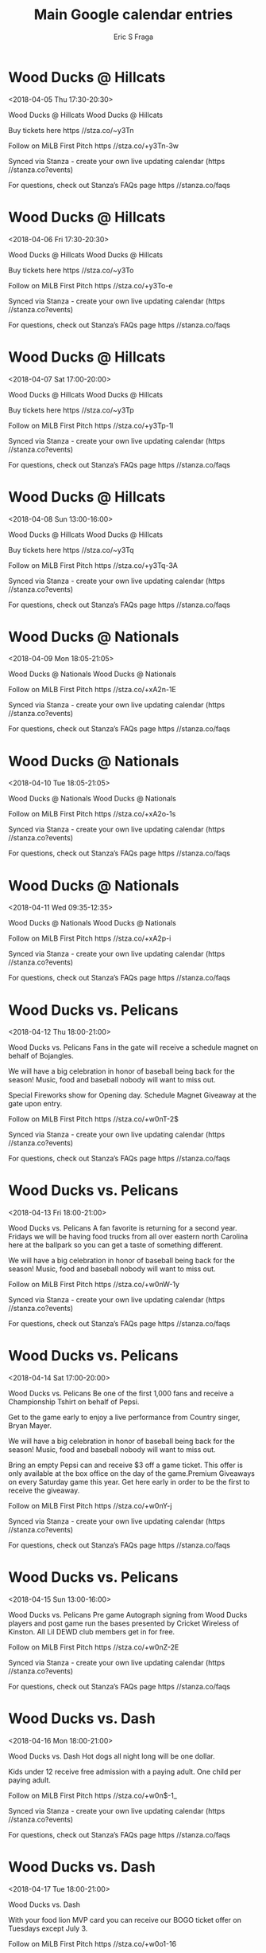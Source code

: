 #+TITLE:       Main Google calendar entries
#+AUTHOR:      Eric S Fraga
#+EMAIL:       e.fraga@ucl.ac.uk
#+DESCRIPTION: converted using the ical2org awk script
#+CATEGORY:    google
#+STARTUP:     hidestars
#+STARTUP:     overview

* COMMENT original iCal preamble

* Wood Ducks @ Hillcats
<2018-04-05 Thu 17:30-20:30>
:PROPERTIES:
:ID:       jza14qUBD5rqRrFCDLdy6VPZ@stanza.co
:LOCATION: Don't miss a minute of action. Follow along with the MiLB First Pitch app.
:STATUS:   CONFIRMED
:END:

Wood Ducks @ Hillcats Wood Ducks @ Hillcats

Buy tickets here  https //stza.co/~y3Tn

Follow on MiLB First Pitch  https //stza.co/+y3Tn-3w

Synced via Stanza - create your own live updating calendar (https //stanza.co?events)

For questions, check out Stanza’s FAQs page  https //stanza.co/faqs
** COMMENT original iCal entry
 
BEGIN:VEVENT
BEGIN:VALARM
TRIGGER;VALUE=DURATION:-PT30M
ACTION:DISPLAY
DESCRIPTION:Wood Ducks @ Hillcats
END:VALARM
DTSTART:20180405T223000Z
DTEND:20180406T013000Z
UID:jza14qUBD5rqRrFCDLdy6VPZ@stanza.co
SUMMARY:Wood Ducks @ Hillcats
DESCRIPTION:Wood Ducks @ Hillcats\n\nBuy tickets here: https://stza.co/~y3Tn\n\nFollow on MiLB First Pitch: https://stza.co/+y3Tn-3w\n\nSynced via Stanza - create your own live updating calendar (https://stanza.co?events)\n\nFor questions, check out Stanza’s FAQs page: https://stanza.co/faqs
LOCATION:Don't miss a minute of action. Follow along with the MiLB First Pitch app.
STATUS:CONFIRMED
CREATED:20180213T144520Z
LAST-MODIFIED:20180213T144520Z
TRANSP:OPAQUE
END:VEVENT
* Wood Ducks @ Hillcats
<2018-04-06 Fri 17:30-20:30>
:PROPERTIES:
:ID:       7HGi14UI8kJiZGwktLnXREqF@stanza.co
:LOCATION: Ready for the game? Follow along with MiLB First Pitch.
:STATUS:   CONFIRMED
:END:

Wood Ducks @ Hillcats Wood Ducks @ Hillcats

Buy tickets here  https //stza.co/~y3To

Follow on MiLB First Pitch  https //stza.co/+y3To-e

Synced via Stanza - create your own live updating calendar (https //stanza.co?events)

For questions, check out Stanza’s FAQs page  https //stanza.co/faqs
** COMMENT original iCal entry
 
BEGIN:VEVENT
BEGIN:VALARM
TRIGGER;VALUE=DURATION:-PT30M
ACTION:DISPLAY
DESCRIPTION:Wood Ducks @ Hillcats
END:VALARM
DTSTART:20180406T223000Z
DTEND:20180407T013000Z
UID:7HGi14UI8kJiZGwktLnXREqF@stanza.co
SUMMARY:Wood Ducks @ Hillcats
DESCRIPTION:Wood Ducks @ Hillcats\n\nBuy tickets here: https://stza.co/~y3To\n\nFollow on MiLB First Pitch: https://stza.co/+y3To-e\n\nSynced via Stanza - create your own live updating calendar (https://stanza.co?events)\n\nFor questions, check out Stanza’s FAQs page: https://stanza.co/faqs
LOCATION:Ready for the game? Follow along with MiLB First Pitch.
STATUS:CONFIRMED
CREATED:20180213T144520Z
LAST-MODIFIED:20180213T144520Z
TRANSP:OPAQUE
END:VEVENT
* Wood Ducks @ Hillcats
<2018-04-07 Sat 17:00-20:00>
:PROPERTIES:
:ID:       OZ1xysW0HdE5c17PQw3bH1IZ@stanza.co
:LOCATION: Stay in the loop by following the action with MiLB First Pitch app.
:STATUS:   CONFIRMED
:END:

Wood Ducks @ Hillcats Wood Ducks @ Hillcats

Buy tickets here  https //stza.co/~y3Tp

Follow on MiLB First Pitch  https //stza.co/+y3Tp-1I

Synced via Stanza - create your own live updating calendar (https //stanza.co?events)

For questions, check out Stanza’s FAQs page  https //stanza.co/faqs
** COMMENT original iCal entry
 
BEGIN:VEVENT
BEGIN:VALARM
TRIGGER;VALUE=DURATION:-PT30M
ACTION:DISPLAY
DESCRIPTION:Wood Ducks @ Hillcats
END:VALARM
DTSTART:20180407T220000Z
DTEND:20180408T010000Z
UID:OZ1xysW0HdE5c17PQw3bH1IZ@stanza.co
SUMMARY:Wood Ducks @ Hillcats
DESCRIPTION:Wood Ducks @ Hillcats\n\nBuy tickets here: https://stza.co/~y3Tp\n\nFollow on MiLB First Pitch: https://stza.co/+y3Tp-1I\n\nSynced via Stanza - create your own live updating calendar (https://stanza.co?events)\n\nFor questions, check out Stanza’s FAQs page: https://stanza.co/faqs
LOCATION:Stay in the loop by following the action with MiLB First Pitch app.
STATUS:CONFIRMED
CREATED:20180213T144520Z
LAST-MODIFIED:20180213T144520Z
TRANSP:OPAQUE
END:VEVENT
* Wood Ducks @ Hillcats
<2018-04-08 Sun 13:00-16:00>
:PROPERTIES:
:ID:       _V866lxIKqG-c5A1w6iZIheS@stanza.co
:LOCATION: Don't miss a minute of action. Follow along with the MiLB First Pitch app.
:STATUS:   CONFIRMED
:END:

Wood Ducks @ Hillcats Wood Ducks @ Hillcats

Buy tickets here  https //stza.co/~y3Tq

Follow on MiLB First Pitch  https //stza.co/+y3Tq-3A

Synced via Stanza - create your own live updating calendar (https //stanza.co?events)

For questions, check out Stanza’s FAQs page  https //stanza.co/faqs
** COMMENT original iCal entry
 
BEGIN:VEVENT
BEGIN:VALARM
TRIGGER;VALUE=DURATION:-PT30M
ACTION:DISPLAY
DESCRIPTION:Wood Ducks @ Hillcats
END:VALARM
DTSTART:20180408T180000Z
DTEND:20180408T210000Z
UID:_V866lxIKqG-c5A1w6iZIheS@stanza.co
SUMMARY:Wood Ducks @ Hillcats
DESCRIPTION:Wood Ducks @ Hillcats\n\nBuy tickets here: https://stza.co/~y3Tq\n\nFollow on MiLB First Pitch: https://stza.co/+y3Tq-3A\n\nSynced via Stanza - create your own live updating calendar (https://stanza.co?events)\n\nFor questions, check out Stanza’s FAQs page: https://stanza.co/faqs
LOCATION:Don't miss a minute of action. Follow along with the MiLB First Pitch app.
STATUS:CONFIRMED
CREATED:20180213T144520Z
LAST-MODIFIED:20180213T144520Z
TRANSP:OPAQUE
END:VEVENT
* Wood Ducks @ Nationals
<2018-04-09 Mon 18:05-21:05>
:PROPERTIES:
:ID:       pdhCYEVWL51fQIXFgNI6n4L1@stanza.co
:LOCATION: Ready for the game? Follow along with MiLB First Pitch.
:STATUS:   CONFIRMED
:END:

Wood Ducks @ Nationals Wood Ducks @ Nationals

Follow on MiLB First Pitch  https //stza.co/+xA2n-1E

Synced via Stanza - create your own live updating calendar (https //stanza.co?events)

For questions, check out Stanza’s FAQs page  https //stanza.co/faqs
** COMMENT original iCal entry
 
BEGIN:VEVENT
BEGIN:VALARM
TRIGGER;VALUE=DURATION:-PT30M
ACTION:DISPLAY
DESCRIPTION:Wood Ducks @ Nationals
END:VALARM
DTSTART:20180409T230500Z
DTEND:20180410T020500Z
UID:pdhCYEVWL51fQIXFgNI6n4L1@stanza.co
SUMMARY:Wood Ducks @ Nationals
DESCRIPTION:Wood Ducks @ Nationals\n\nFollow on MiLB First Pitch: https://stza.co/+xA2n-1E\n\nSynced via Stanza - create your own live updating calendar (https://stanza.co?events)\n\nFor questions, check out Stanza’s FAQs page: https://stanza.co/faqs
LOCATION:Ready for the game? Follow along with MiLB First Pitch.
STATUS:CONFIRMED
CREATED:20180213T144520Z
LAST-MODIFIED:20180213T144520Z
TRANSP:OPAQUE
END:VEVENT
* Wood Ducks @ Nationals
<2018-04-10 Tue 18:05-21:05>
:PROPERTIES:
:ID:       zXUyfN4nDXrZgHVl6AJBAwrA@stanza.co
:LOCATION: Stay in the loop by following the action with MiLB First Pitch app.
:STATUS:   CONFIRMED
:END:

Wood Ducks @ Nationals Wood Ducks @ Nationals

Follow on MiLB First Pitch  https //stza.co/+xA2o-1s

Synced via Stanza - create your own live updating calendar (https //stanza.co?events)

For questions, check out Stanza’s FAQs page  https //stanza.co/faqs
** COMMENT original iCal entry
 
BEGIN:VEVENT
BEGIN:VALARM
TRIGGER;VALUE=DURATION:-PT30M
ACTION:DISPLAY
DESCRIPTION:Wood Ducks @ Nationals
END:VALARM
DTSTART:20180410T230500Z
DTEND:20180411T020500Z
UID:zXUyfN4nDXrZgHVl6AJBAwrA@stanza.co
SUMMARY:Wood Ducks @ Nationals
DESCRIPTION:Wood Ducks @ Nationals\n\nFollow on MiLB First Pitch: https://stza.co/+xA2o-1s\n\nSynced via Stanza - create your own live updating calendar (https://stanza.co?events)\n\nFor questions, check out Stanza’s FAQs page: https://stanza.co/faqs
LOCATION:Stay in the loop by following the action with MiLB First Pitch app.
STATUS:CONFIRMED
CREATED:20180213T144520Z
LAST-MODIFIED:20180213T144520Z
TRANSP:OPAQUE
END:VEVENT
* Wood Ducks @ Nationals
<2018-04-11 Wed 09:35-12:35>
:PROPERTIES:
:ID:       G-jVP2YkDy6P_WpTyXCA64UY@stanza.co
:LOCATION: Don't miss a minute of action. Follow along with the MiLB First Pitch app.
:STATUS:   CONFIRMED
:END:

Wood Ducks @ Nationals Wood Ducks @ Nationals

Follow on MiLB First Pitch  https //stza.co/+xA2p-i

Synced via Stanza - create your own live updating calendar (https //stanza.co?events)

For questions, check out Stanza’s FAQs page  https //stanza.co/faqs
** COMMENT original iCal entry
 
BEGIN:VEVENT
BEGIN:VALARM
TRIGGER;VALUE=DURATION:-PT30M
ACTION:DISPLAY
DESCRIPTION:Wood Ducks @ Nationals
END:VALARM
DTSTART:20180411T143500Z
DTEND:20180411T173500Z
UID:G-jVP2YkDy6P_WpTyXCA64UY@stanza.co
SUMMARY:Wood Ducks @ Nationals
DESCRIPTION:Wood Ducks @ Nationals\n\nFollow on MiLB First Pitch: https://stza.co/+xA2p-i\n\nSynced via Stanza - create your own live updating calendar (https://stanza.co?events)\n\nFor questions, check out Stanza’s FAQs page: https://stanza.co/faqs
LOCATION:Don't miss a minute of action. Follow along with the MiLB First Pitch app.
STATUS:CONFIRMED
CREATED:20180213T144520Z
LAST-MODIFIED:20180213T144520Z
TRANSP:OPAQUE
END:VEVENT
* Wood Ducks vs. Pelicans
<2018-04-12 Thu 18:00-21:00>
:PROPERTIES:
:ID:       nCxDe7ALB04PcsKZ7OB_X94L@stanza.co
:LOCATION: Bojangles Schedule Magnet Giveaway
:STATUS:   CONFIRMED
:END:

Wood Ducks vs. Pelicans Fans in the gate will receive a schedule magnet on behalf of Bojangles.

We will have a big celebration in honor of baseball being back for the season! Music, food and baseball nobody will want to miss out. 

Special Fireworks show for Opening day. Schedule Magnet Giveaway at the gate upon entry.

Follow on MiLB First Pitch  https //stza.co/+w0nT-2$

Synced via Stanza - create your own live updating calendar (https //stanza.co?events)

For questions, check out Stanza’s FAQs page  https //stanza.co/faqs
** COMMENT original iCal entry
 
BEGIN:VEVENT
BEGIN:VALARM
TRIGGER;VALUE=DURATION:-PT240M
ACTION:DISPLAY
DESCRIPTION:Wood Ducks vs. Pelicans
END:VALARM
DTSTART:20180412T230000Z
DTEND:20180413T020000Z
UID:nCxDe7ALB04PcsKZ7OB_X94L@stanza.co
SUMMARY:Wood Ducks vs. Pelicans
DESCRIPTION:Fans in the gate will receive a schedule magnet on behalf of Bojangles.\n\nWe will have a big celebration in honor of baseball being back for the season! Music, food and baseball nobody will want to miss out. \n\nSpecial Fireworks show for Opening day. Schedule Magnet Giveaway at the gate upon entry.\n\nFollow on MiLB First Pitch: https://stza.co/+w0nT-2$\n\nSynced via Stanza - create your own live updating calendar (https://stanza.co?events)\n\nFor questions, check out Stanza’s FAQs page: https://stanza.co/faqs
LOCATION:Bojangles Schedule Magnet Giveaway
STATUS:CONFIRMED
CREATED:20180213T144520Z
LAST-MODIFIED:20180213T144520Z
TRANSP:OPAQUE
END:VEVENT
* Wood Ducks vs. Pelicans
<2018-04-13 Fri 18:00-21:00>
:PROPERTIES:
:ID:       aOEqERqrhwaZEUA98x0xNc6J@stanza.co
:LOCATION: Food Truck Fridays
:STATUS:   CONFIRMED
:END:

Wood Ducks vs. Pelicans A fan favorite is returning for a second year. Fridays we will be having food trucks from all over  eastern north Carolina here at the ballpark so you can get a taste of something different.

We will have a big celebration in honor of baseball being back for the season! Music, food and baseball nobody will want to miss out. 



Follow on MiLB First Pitch  https //stza.co/+w0nW-1y

Synced via Stanza - create your own live updating calendar (https //stanza.co?events)

For questions, check out Stanza’s FAQs page  https //stanza.co/faqs
** COMMENT original iCal entry
 
BEGIN:VEVENT
BEGIN:VALARM
TRIGGER;VALUE=DURATION:-PT240M
ACTION:DISPLAY
DESCRIPTION:Wood Ducks vs. Pelicans
END:VALARM
DTSTART:20180413T230000Z
DTEND:20180414T020000Z
UID:aOEqERqrhwaZEUA98x0xNc6J@stanza.co
SUMMARY:Wood Ducks vs. Pelicans
DESCRIPTION:A fan favorite is returning for a second year. Fridays we will be having food trucks from all over  eastern north Carolina here at the ballpark so you can get a taste of something different.\n\nWe will have a big celebration in honor of baseball being back for the season! Music, food and baseball nobody will want to miss out. \n\n\n\nFollow on MiLB First Pitch: https://stza.co/+w0nW-1y\n\nSynced via Stanza - create your own live updating calendar (https://stanza.co?events)\n\nFor questions, check out Stanza’s FAQs page: https://stanza.co/faqs
LOCATION:Food Truck Fridays
STATUS:CONFIRMED
CREATED:20180213T144520Z
LAST-MODIFIED:20180213T144520Z
TRANSP:OPAQUE
END:VEVENT
* Wood Ducks vs. Pelicans
<2018-04-14 Sat 17:00-20:00>
:PROPERTIES:
:ID:       IN7NDop3zvUzanfVR8ZtZSK6@stanza.co
:LOCATION: Champions T-shirt Giveaway
:STATUS:   CONFIRMED
:END:

Wood Ducks vs. Pelicans Be one of the first 1,000 fans and receive a Championship Tshirt on behalf of Pepsi.

Get to the game early to enjoy a live performance from Country singer, Bryan Mayer.

We will have a big celebration in honor of baseball being back for the season! Music, food and baseball nobody will want to miss out. 

Bring an empty Pepsi can and receive $3 off a game ticket. This offer is only available at the box office on the day of the game.Premium Giveaways on every Saturday game this year. Get here early in order to be the first to receive the giveaway.

Follow on MiLB First Pitch  https //stza.co/+w0nY-j

Synced via Stanza - create your own live updating calendar (https //stanza.co?events)

For questions, check out Stanza’s FAQs page  https //stanza.co/faqs
** COMMENT original iCal entry
 
BEGIN:VEVENT
BEGIN:VALARM
TRIGGER;VALUE=DURATION:-PT240M
ACTION:DISPLAY
DESCRIPTION:Wood Ducks vs. Pelicans
END:VALARM
DTSTART:20180414T220000Z
DTEND:20180415T010000Z
UID:IN7NDop3zvUzanfVR8ZtZSK6@stanza.co
SUMMARY:Wood Ducks vs. Pelicans
DESCRIPTION:Be one of the first 1,000 fans and receive a Championship Tshirt on behalf of Pepsi.\n\nGet to the game early to enjoy a live performance from Country singer, Bryan Mayer.\n\nWe will have a big celebration in honor of baseball being back for the season! Music, food and baseball nobody will want to miss out. \n\nBring an empty Pepsi can and receive $3 off a game ticket. This offer is only available at the box office on the day of the game.Premium Giveaways on every Saturday game this year. Get here early in order to be the first to receive the giveaway.\n\nFollow on MiLB First Pitch: https://stza.co/+w0nY-j\n\nSynced via Stanza - create your own live updating calendar (https://stanza.co?events)\n\nFor questions, check out Stanza’s FAQs page: https://stanza.co/faqs
LOCATION:Champions T-shirt Giveaway
STATUS:CONFIRMED
CREATED:20180213T144520Z
LAST-MODIFIED:20180213T144520Z
TRANSP:OPAQUE
END:VEVENT
* Wood Ducks vs. Pelicans
<2018-04-15 Sun 13:00-16:00>
:PROPERTIES:
:ID:       rKcjz8aAOmjas9Q4FWGEHuoq@stanza.co
:LOCATION: Sunday Funday
:STATUS:   CONFIRMED
:END:

Wood Ducks vs. Pelicans Pre game Autograph signing from Wood Ducks players and post game run the bases presented by Cricket Wireless of Kinston. All Lil DEWD club members get in for free.

Follow on MiLB First Pitch  https //stza.co/+w0nZ-2E

Synced via Stanza - create your own live updating calendar (https //stanza.co?events)

For questions, check out Stanza’s FAQs page  https //stanza.co/faqs
** COMMENT original iCal entry
 
BEGIN:VEVENT
BEGIN:VALARM
TRIGGER;VALUE=DURATION:-PT240M
ACTION:DISPLAY
DESCRIPTION:Wood Ducks vs. Pelicans
END:VALARM
DTSTART:20180415T180000Z
DTEND:20180415T210000Z
UID:rKcjz8aAOmjas9Q4FWGEHuoq@stanza.co
SUMMARY:Wood Ducks vs. Pelicans
DESCRIPTION:Pre game Autograph signing from Wood Ducks players and post game run the bases presented by Cricket Wireless of Kinston. All Lil DEWD club members get in for free.\n\nFollow on MiLB First Pitch: https://stza.co/+w0nZ-2E\n\nSynced via Stanza - create your own live updating calendar (https://stanza.co?events)\n\nFor questions, check out Stanza’s FAQs page: https://stanza.co/faqs
LOCATION:Sunday Funday
STATUS:CONFIRMED
CREATED:20180213T144520Z
LAST-MODIFIED:20180213T144520Z
TRANSP:OPAQUE
END:VEVENT
* Wood Ducks vs. Dash
<2018-04-16 Mon 18:00-21:00>
:PROPERTIES:
:ID:       J-4zJRDB0FiuwtFkJxM17dlh@stanza.co
:LOCATION: Dollar Hot Dog Night
:STATUS:   CONFIRMED
:END:

Wood Ducks vs. Dash Hot dogs all night long will be one dollar.

Kids under 12 receive free admission with a paying adult. One child per paying adult.

Follow on MiLB First Pitch  https //stza.co/+w0n$-1_

Synced via Stanza - create your own live updating calendar (https //stanza.co?events)

For questions, check out Stanza’s FAQs page  https //stanza.co/faqs
** COMMENT original iCal entry
 
BEGIN:VEVENT
BEGIN:VALARM
TRIGGER;VALUE=DURATION:-PT240M
ACTION:DISPLAY
DESCRIPTION:Wood Ducks vs. Dash
END:VALARM
DTSTART:20180416T230000Z
DTEND:20180417T020000Z
UID:J-4zJRDB0FiuwtFkJxM17dlh@stanza.co
SUMMARY:Wood Ducks vs. Dash
DESCRIPTION:Hot dogs all night long will be one dollar.\n\nKids under 12 receive free admission with a paying adult. One child per paying adult.\n\nFollow on MiLB First Pitch: https://stza.co/+w0n$-1_\n\nSynced via Stanza - create your own live updating calendar (https://stanza.co?events)\n\nFor questions, check out Stanza’s FAQs page: https://stanza.co/faqs
LOCATION:Dollar Hot Dog Night
STATUS:CONFIRMED
CREATED:20180213T144520Z
LAST-MODIFIED:20180213T144520Z
TRANSP:OPAQUE
END:VEVENT
* Wood Ducks vs. Dash
<2018-04-17 Tue 18:00-21:00>
:PROPERTIES:
:ID:       stpEcN-8lKdLD-qMbzOV0phs@stanza.co
:LOCATION: Dollar Taco Night
:STATUS:   CONFIRMED
:END:

Wood Ducks vs. Dash 

With your food lion MVP card you can receive our BOGO ticket offer on Tuesdays except July 3.

Follow on MiLB First Pitch  https //stza.co/+w0o1-16

Synced via Stanza - create your own live updating calendar (https //stanza.co?events)

For questions, check out Stanza’s FAQs page  https //stanza.co/faqs
** COMMENT original iCal entry
 
BEGIN:VEVENT
BEGIN:VALARM
TRIGGER;VALUE=DURATION:-PT240M
ACTION:DISPLAY
DESCRIPTION:Wood Ducks vs. Dash
END:VALARM
DTSTART:20180417T230000Z
DTEND:20180418T020000Z
UID:stpEcN-8lKdLD-qMbzOV0phs@stanza.co
SUMMARY:Wood Ducks vs. Dash
DESCRIPTION:\n\nWith your food lion MVP card you can receive our BOGO ticket offer on Tuesdays except July 3.\n\nFollow on MiLB First Pitch: https://stza.co/+w0o1-16\n\nSynced via Stanza - create your own live updating calendar (https://stanza.co?events)\n\nFor questions, check out Stanza’s FAQs page: https://stanza.co/faqs
LOCATION:Dollar Taco Night
STATUS:CONFIRMED
CREATED:20180213T144520Z
LAST-MODIFIED:20180213T144520Z
TRANSP:OPAQUE
END:VEVENT
* Wood Ducks vs. Dash
<2018-04-18 Wed 10:00-13:00>
:PROPERTIES:
:ID:       ZGqrY4AhajX9K-Q3nCARUX3o@stanza.co
:LOCATION: Education Day
:STATUS:   CONFIRMED
:END:

Wood Ducks vs. Dash Special 11 am start.

Follow on MiLB First Pitch  https //stza.co/+w0o4-N

Synced via Stanza - create your own live updating calendar (https //stanza.co?events)

For questions, check out Stanza’s FAQs page  https //stanza.co/faqs
** COMMENT original iCal entry
 
BEGIN:VEVENT
BEGIN:VALARM
TRIGGER;VALUE=DURATION:-PT240M
ACTION:DISPLAY
DESCRIPTION:Wood Ducks vs. Dash
END:VALARM
DTSTART:20180418T150000Z
DTEND:20180418T180000Z
UID:ZGqrY4AhajX9K-Q3nCARUX3o@stanza.co
SUMMARY:Wood Ducks vs. Dash
DESCRIPTION:Special 11 am start.\n\nFollow on MiLB First Pitch: https://stza.co/+w0o4-N\n\nSynced via Stanza - create your own live updating calendar (https://stanza.co?events)\n\nFor questions, check out Stanza’s FAQs page: https://stanza.co/faqs
LOCATION:Education Day
STATUS:CONFIRMED
CREATED:20180213T144520Z
LAST-MODIFIED:20180213T144520Z
TRANSP:OPAQUE
END:VEVENT
* Wood Ducks @ Pelicans
<2018-04-19 Thu>--<2018-04-18 Wed>
:PROPERTIES:
:ID:       kIH8BBbtqNImyqYbxNqETfPS@stanza.co
:LOCATION: Ready for the game? Follow along with MiLB First Pitch.
:STATUS:   CONFIRMED
:END:

Wood Ducks @ Pelicans Wood Ducks @ Pelicans

Follow on MiLB First Pitch  https //stza.co/+w0qh-1p

Synced via Stanza - create your own live updating calendar (https //stanza.co?events)

For questions, check out Stanza’s FAQs page  https //stanza.co/faqs
** COMMENT original iCal entry
 
BEGIN:VEVENT
BEGIN:VALARM
TRIGGER;VALUE=DURATION:-PT30M
ACTION:DISPLAY
DESCRIPTION:Wood Ducks @ Pelicans
END:VALARM
DTSTART;VALUE=DATE:20180419
DTEND;VALUE=DATE:20180419
UID:kIH8BBbtqNImyqYbxNqETfPS@stanza.co
SUMMARY:Wood Ducks @ Pelicans
DESCRIPTION:Wood Ducks @ Pelicans\n\nFollow on MiLB First Pitch: https://stza.co/+w0qh-1p\n\nSynced via Stanza - create your own live updating calendar (https://stanza.co?events)\n\nFor questions, check out Stanza’s FAQs page: https://stanza.co/faqs
LOCATION:Ready for the game? Follow along with MiLB First Pitch.
STATUS:CONFIRMED
CREATED:20180213T144520Z
LAST-MODIFIED:20180213T144520Z
TRANSP:OPAQUE
END:VEVENT
* Wood Ducks @ Pelicans
<2018-04-20 Fri>--<2018-04-19 Thu>
:PROPERTIES:
:ID:       8Y4P_R7JC-8ZAFfThW1dYQFc@stanza.co
:LOCATION: Stay in the loop by following the action with MiLB First Pitch app.
:STATUS:   CONFIRMED
:END:

Wood Ducks @ Pelicans Wood Ducks @ Pelicans

Follow on MiLB First Pitch  https //stza.co/+w0qi-T

Synced via Stanza - create your own live updating calendar (https //stanza.co?events)

For questions, check out Stanza’s FAQs page  https //stanza.co/faqs
** COMMENT original iCal entry
 
BEGIN:VEVENT
BEGIN:VALARM
TRIGGER;VALUE=DURATION:-PT30M
ACTION:DISPLAY
DESCRIPTION:Wood Ducks @ Pelicans
END:VALARM
DTSTART;VALUE=DATE:20180420
DTEND;VALUE=DATE:20180420
UID:8Y4P_R7JC-8ZAFfThW1dYQFc@stanza.co
SUMMARY:Wood Ducks @ Pelicans
DESCRIPTION:Wood Ducks @ Pelicans\n\nFollow on MiLB First Pitch: https://stza.co/+w0qi-T\n\nSynced via Stanza - create your own live updating calendar (https://stanza.co?events)\n\nFor questions, check out Stanza’s FAQs page: https://stanza.co/faqs
LOCATION:Stay in the loop by following the action with MiLB First Pitch app.
STATUS:CONFIRMED
CREATED:20180213T144520Z
LAST-MODIFIED:20180213T144520Z
TRANSP:OPAQUE
END:VEVENT
* Wood Ducks @ Pelicans
<2018-04-21 Sat>--<2018-04-20 Fri>
:PROPERTIES:
:ID:       LHpZfs0REE-0q6pf0Dm5lfyj@stanza.co
:LOCATION: Don't miss a minute of action. Follow along with the MiLB First Pitch app.
:STATUS:   CONFIRMED
:END:

Wood Ducks @ Pelicans Wood Ducks @ Pelicans

Follow on MiLB First Pitch  https //stza.co/+w0qj-23

Synced via Stanza - create your own live updating calendar (https //stanza.co?events)

For questions, check out Stanza’s FAQs page  https //stanza.co/faqs
** COMMENT original iCal entry
 
BEGIN:VEVENT
BEGIN:VALARM
TRIGGER;VALUE=DURATION:-PT30M
ACTION:DISPLAY
DESCRIPTION:Wood Ducks @ Pelicans
END:VALARM
DTSTART;VALUE=DATE:20180421
DTEND;VALUE=DATE:20180421
UID:LHpZfs0REE-0q6pf0Dm5lfyj@stanza.co
SUMMARY:Wood Ducks @ Pelicans
DESCRIPTION:Wood Ducks @ Pelicans\n\nFollow on MiLB First Pitch: https://stza.co/+w0qj-23\n\nSynced via Stanza - create your own live updating calendar (https://stanza.co?events)\n\nFor questions, check out Stanza’s FAQs page: https://stanza.co/faqs
LOCATION:Don't miss a minute of action. Follow along with the MiLB First Pitch app.
STATUS:CONFIRMED
CREATED:20180213T144520Z
LAST-MODIFIED:20180213T144520Z
TRANSP:OPAQUE
END:VEVENT
* Wood Ducks @ Pelicans
<2018-04-22 Sun>--<2018-04-21 Sat>
:PROPERTIES:
:ID:       WLv3A_KLBZkqrjtXYhViQ-5-@stanza.co
:LOCATION: Ready for the game? Follow along with MiLB First Pitch.
:STATUS:   CONFIRMED
:END:

Wood Ducks @ Pelicans Wood Ducks @ Pelicans

Follow on MiLB First Pitch  https //stza.co/+w0qk-2q

Synced via Stanza - create your own live updating calendar (https //stanza.co?events)

For questions, check out Stanza’s FAQs page  https //stanza.co/faqs
** COMMENT original iCal entry
 
BEGIN:VEVENT
BEGIN:VALARM
TRIGGER;VALUE=DURATION:-PT30M
ACTION:DISPLAY
DESCRIPTION:Wood Ducks @ Pelicans
END:VALARM
DTSTART;VALUE=DATE:20180422
DTEND;VALUE=DATE:20180422
UID:WLv3A_KLBZkqrjtXYhViQ-5-@stanza.co
SUMMARY:Wood Ducks @ Pelicans
DESCRIPTION:Wood Ducks @ Pelicans\n\nFollow on MiLB First Pitch: https://stza.co/+w0qk-2q\n\nSynced via Stanza - create your own live updating calendar (https://stanza.co?events)\n\nFor questions, check out Stanza’s FAQs page: https://stanza.co/faqs
LOCATION:Ready for the game? Follow along with MiLB First Pitch.
STATUS:CONFIRMED
CREATED:20180213T144520Z
LAST-MODIFIED:20180213T144520Z
TRANSP:OPAQUE
END:VEVENT
* Wood Ducks @ Astros
<2018-04-24 Tue 18:00-21:00>
:PROPERTIES:
:ID:       3y1t5rMINwuxNCn37Rzxrd7J@stanza.co
:LOCATION: Stay in the loop by following the action with MiLB First Pitch app.
:STATUS:   CONFIRMED
:END:

Wood Ducks @ Astros Wood Ducks @ Astros

Follow on MiLB First Pitch  https //stza.co/+xM8V-d

Synced via Stanza - create your own live updating calendar (https //stanza.co?events)

For questions, check out Stanza’s FAQs page  https //stanza.co/faqs
** COMMENT original iCal entry
 
BEGIN:VEVENT
BEGIN:VALARM
TRIGGER;VALUE=DURATION:-PT30M
ACTION:DISPLAY
DESCRIPTION:Wood Ducks @ Astros
END:VALARM
DTSTART:20180424T230000Z
DTEND:20180425T020000Z
UID:3y1t5rMINwuxNCn37Rzxrd7J@stanza.co
SUMMARY:Wood Ducks @ Astros
DESCRIPTION:Wood Ducks @ Astros\n\nFollow on MiLB First Pitch: https://stza.co/+xM8V-d\n\nSynced via Stanza - create your own live updating calendar (https://stanza.co?events)\n\nFor questions, check out Stanza’s FAQs page: https://stanza.co/faqs
LOCATION:Stay in the loop by following the action with MiLB First Pitch app.
STATUS:CONFIRMED
CREATED:20180213T144520Z
LAST-MODIFIED:20180213T144520Z
TRANSP:OPAQUE
END:VEVENT
* Wood Ducks @ Astros
<2018-04-25 Wed 18:00-21:00>
:PROPERTIES:
:ID:       vD1pVJpZt9XSvwnhxzYbhAdN@stanza.co
:LOCATION: Don't miss a minute of action. Follow along with the MiLB First Pitch app.
:STATUS:   CONFIRMED
:END:

Wood Ducks @ Astros Wood Ducks @ Astros

Follow on MiLB First Pitch  https //stza.co/+xM8W-2k

Synced via Stanza - create your own live updating calendar (https //stanza.co?events)

For questions, check out Stanza’s FAQs page  https //stanza.co/faqs
** COMMENT original iCal entry
 
BEGIN:VEVENT
BEGIN:VALARM
TRIGGER;VALUE=DURATION:-PT30M
ACTION:DISPLAY
DESCRIPTION:Wood Ducks @ Astros
END:VALARM
DTSTART:20180425T230000Z
DTEND:20180426T020000Z
UID:vD1pVJpZt9XSvwnhxzYbhAdN@stanza.co
SUMMARY:Wood Ducks @ Astros
DESCRIPTION:Wood Ducks @ Astros\n\nFollow on MiLB First Pitch: https://stza.co/+xM8W-2k\n\nSynced via Stanza - create your own live updating calendar (https://stanza.co?events)\n\nFor questions, check out Stanza’s FAQs page: https://stanza.co/faqs
LOCATION:Don't miss a minute of action. Follow along with the MiLB First Pitch app.
STATUS:CONFIRMED
CREATED:20180213T144520Z
LAST-MODIFIED:20180213T144520Z
TRANSP:OPAQUE
END:VEVENT
* Wood Ducks @ Astros
<2018-04-26 Thu 18:00-21:00>
:PROPERTIES:
:ID:       N5swx13XSKreiKKyxndCUs4W@stanza.co
:LOCATION: Ready for the game? Follow along with MiLB First Pitch.
:STATUS:   CONFIRMED
:END:

Wood Ducks @ Astros Wood Ducks @ Astros

Follow on MiLB First Pitch  https //stza.co/+xM8X-1Q

Synced via Stanza - create your own live updating calendar (https //stanza.co?events)

For questions, check out Stanza’s FAQs page  https //stanza.co/faqs
** COMMENT original iCal entry
 
BEGIN:VEVENT
BEGIN:VALARM
TRIGGER;VALUE=DURATION:-PT30M
ACTION:DISPLAY
DESCRIPTION:Wood Ducks @ Astros
END:VALARM
DTSTART:20180426T230000Z
DTEND:20180427T020000Z
UID:N5swx13XSKreiKKyxndCUs4W@stanza.co
SUMMARY:Wood Ducks @ Astros
DESCRIPTION:Wood Ducks @ Astros\n\nFollow on MiLB First Pitch: https://stza.co/+xM8X-1Q\n\nSynced via Stanza - create your own live updating calendar (https://stanza.co?events)\n\nFor questions, check out Stanza’s FAQs page: https://stanza.co/faqs
LOCATION:Ready for the game? Follow along with MiLB First Pitch.
STATUS:CONFIRMED
CREATED:20180213T144520Z
LAST-MODIFIED:20180213T144520Z
TRANSP:OPAQUE
END:VEVENT
* Wood Ducks vs. Mudcats
<2018-04-27 Fri 18:00-21:00>
:PROPERTIES:
:ID:       p0iYB-p-cvr6spXxc1GW0PKV@stanza.co
:LOCATION: Mother Earth Friday
:STATUS:   CONFIRMED
:END:

Wood Ducks vs. Mudcats $3 Mother Earth Drafts.$3 off a game ticket at the box office with beer can.

A fan favorite is returning for a second year. Fridays we will be having food trucks from all over  eastern north Carolina here at the ballpark so you can get a taste of something different.

Pregame parade and camp out in the ballpark after the game.

Follow on MiLB First Pitch  https //stza.co/+w0o5-Q

Synced via Stanza - create your own live updating calendar (https //stanza.co?events)

For questions, check out Stanza’s FAQs page  https //stanza.co/faqs
** COMMENT original iCal entry
 
BEGIN:VEVENT
BEGIN:VALARM
TRIGGER;VALUE=DURATION:-PT240M
ACTION:DISPLAY
DESCRIPTION:Wood Ducks vs. Mudcats
END:VALARM
DTSTART:20180427T230000Z
DTEND:20180428T020000Z
UID:p0iYB-p-cvr6spXxc1GW0PKV@stanza.co
SUMMARY:Wood Ducks vs. Mudcats
DESCRIPTION:$3 Mother Earth Drafts.$3 off a game ticket at the box office with beer can.\n\nA fan favorite is returning for a second year. Fridays we will be having food trucks from all over  eastern north Carolina here at the ballpark so you can get a taste of something different.\n\nPregame parade and camp out in the ballpark after the game.\n\nFollow on MiLB First Pitch: https://stza.co/+w0o5-Q\n\nSynced via Stanza - create your own live updating calendar (https://stanza.co?events)\n\nFor questions, check out Stanza’s FAQs page: https://stanza.co/faqs
LOCATION:Mother Earth Friday
STATUS:CONFIRMED
CREATED:20180213T144520Z
LAST-MODIFIED:20180213T144520Z
TRANSP:OPAQUE
END:VEVENT
* Wood Ducks vs. Mudcats
<2018-04-28 Sat 17:00-20:00>
:PROPERTIES:
:ID:       XSXcUNy6vnQWxyWwBrZUTHdo@stanza.co
:LOCATION: Tote Bag Giveaway
:STATUS:   CONFIRMED
:END:

Wood Ducks vs. Mudcats The first 1,000 will receive a complimentary Wood Ducks Tote Bag on behalf of Piggly Wiggly Fresh Buy & Pet Ice Cream.

Bring an empty Pepsi can and receive $3 off a game ticket. This offer is only available at the box office on the day of the game.Premium Giveaways on every Saturday game this year. Get here early in order to be the first to receive the giveaway.

Follow on MiLB First Pitch  https //stza.co/+w0o7-N

Synced via Stanza - create your own live updating calendar (https //stanza.co?events)

For questions, check out Stanza’s FAQs page  https //stanza.co/faqs
** COMMENT original iCal entry
 
BEGIN:VEVENT
BEGIN:VALARM
TRIGGER;VALUE=DURATION:-PT240M
ACTION:DISPLAY
DESCRIPTION:Wood Ducks vs. Mudcats
END:VALARM
DTSTART:20180428T220000Z
DTEND:20180429T010000Z
UID:XSXcUNy6vnQWxyWwBrZUTHdo@stanza.co
SUMMARY:Wood Ducks vs. Mudcats
DESCRIPTION:The first 1,000 will receive a complimentary Wood Ducks Tote Bag on behalf of Piggly Wiggly Fresh Buy & Pet Ice Cream.\n\nBring an empty Pepsi can and receive $3 off a game ticket. This offer is only available at the box office on the day of the game.Premium Giveaways on every Saturday game this year. Get here early in order to be the first to receive the giveaway.\n\nFollow on MiLB First Pitch: https://stza.co/+w0o7-N\n\nSynced via Stanza - create your own live updating calendar (https://stanza.co?events)\n\nFor questions, check out Stanza’s FAQs page: https://stanza.co/faqs
LOCATION:Tote Bag Giveaway
STATUS:CONFIRMED
CREATED:20180213T144520Z
LAST-MODIFIED:20180213T144520Z
TRANSP:OPAQUE
END:VEVENT
* Wood Ducks vs. Mudcats
<2018-04-29 Sun 13:00-16:00>
:PROPERTIES:
:ID:       9v4oUd5QpPGHM26vs28Odv7p@stanza.co
:LOCATION: Sunday Funday
:STATUS:   CONFIRMED
:END:

Wood Ducks vs. Mudcats Pre game Autograph signing from Wood Ducks players and post game run the bases presented by Cricket Wireless of Kinston. All Lil DEWD club members get in for free.

Follow on MiLB First Pitch  https //stza.co/+w0oa-2o

Synced via Stanza - create your own live updating calendar (https //stanza.co?events)

For questions, check out Stanza’s FAQs page  https //stanza.co/faqs
** COMMENT original iCal entry
 
BEGIN:VEVENT
BEGIN:VALARM
TRIGGER;VALUE=DURATION:-PT240M
ACTION:DISPLAY
DESCRIPTION:Wood Ducks vs. Mudcats
END:VALARM
DTSTART:20180429T180000Z
DTEND:20180429T210000Z
UID:9v4oUd5QpPGHM26vs28Odv7p@stanza.co
SUMMARY:Wood Ducks vs. Mudcats
DESCRIPTION:Pre game Autograph signing from Wood Ducks players and post game run the bases presented by Cricket Wireless of Kinston. All Lil DEWD club members get in for free.\n\nFollow on MiLB First Pitch: https://stza.co/+w0oa-2o\n\nSynced via Stanza - create your own live updating calendar (https://stanza.co?events)\n\nFor questions, check out Stanza’s FAQs page: https://stanza.co/faqs
LOCATION:Sunday Funday
STATUS:CONFIRMED
CREATED:20180213T144520Z
LAST-MODIFIED:20180213T144520Z
TRANSP:OPAQUE
END:VEVENT
* Wood Ducks vs. Astros
<2018-05-01 Tue 18:00-21:00>
:PROPERTIES:
:ID:       7weYtOGdH7NQmYNQk1oupKHl@stanza.co
:LOCATION: Dollar Taco Night
:STATUS:   CONFIRMED
:END:

Wood Ducks vs. Astros 

With your food lion MVP card you can receive our BOGO ticket offer on Tuesdays except July 3.

Follow on MiLB First Pitch  https //stza.co/+w0ob-2o

Synced via Stanza - create your own live updating calendar (https //stanza.co?events)

For questions, check out Stanza’s FAQs page  https //stanza.co/faqs
** COMMENT original iCal entry
 
BEGIN:VEVENT
BEGIN:VALARM
TRIGGER;VALUE=DURATION:-PT240M
ACTION:DISPLAY
DESCRIPTION:Wood Ducks vs. Astros
END:VALARM
DTSTART:20180501T230000Z
DTEND:20180502T020000Z
UID:7weYtOGdH7NQmYNQk1oupKHl@stanza.co
SUMMARY:Wood Ducks vs. Astros
DESCRIPTION:\n\nWith your food lion MVP card you can receive our BOGO ticket offer on Tuesdays except July 3.\n\nFollow on MiLB First Pitch: https://stza.co/+w0ob-2o\n\nSynced via Stanza - create your own live updating calendar (https://stanza.co?events)\n\nFor questions, check out Stanza’s FAQs page: https://stanza.co/faqs
LOCATION:Dollar Taco Night
STATUS:CONFIRMED
CREATED:20180213T144520Z
LAST-MODIFIED:20180213T144520Z
TRANSP:OPAQUE
END:VEVENT
* Wood Ducks vs. Astros
<2018-05-02 Wed 10:00-13:00>
:PROPERTIES:
:ID:       JFCKCvn3g1nyd2lgwKpRW3W2@stanza.co
:LOCATION: Education Day
:STATUS:   CONFIRMED
:END:

Wood Ducks vs. Astros Special 11 am start.

Follow on MiLB First Pitch  https //stza.co/+w0oe-3C

Synced via Stanza - create your own live updating calendar (https //stanza.co?events)

For questions, check out Stanza’s FAQs page  https //stanza.co/faqs
** COMMENT original iCal entry
 
BEGIN:VEVENT
BEGIN:VALARM
TRIGGER;VALUE=DURATION:-PT240M
ACTION:DISPLAY
DESCRIPTION:Wood Ducks vs. Astros
END:VALARM
DTSTART:20180502T150000Z
DTEND:20180502T180000Z
UID:JFCKCvn3g1nyd2lgwKpRW3W2@stanza.co
SUMMARY:Wood Ducks vs. Astros
DESCRIPTION:Special 11 am start.\n\nFollow on MiLB First Pitch: https://stza.co/+w0oe-3C\n\nSynced via Stanza - create your own live updating calendar (https://stanza.co?events)\n\nFor questions, check out Stanza’s FAQs page: https://stanza.co/faqs
LOCATION:Education Day
STATUS:CONFIRMED
CREATED:20180213T144520Z
LAST-MODIFIED:20180213T144520Z
TRANSP:OPAQUE
END:VEVENT
* Wood Ducks vs. Astros
<2018-05-03 Thu 18:00-21:00>
:PROPERTIES:
:ID:       uljv2SWXV0JpLKgQH09lyHz_@stanza.co
:LOCATION: Throwback Thursday Dollar Beer Special
:STATUS:   CONFIRMED
:END:

Wood Ducks vs. Astros To go with our Throwback Thursday Nights we will also we offering $1 beer and pepsi products.

We are turning back the clock every Thursday this season.The players will be wearing Kinston Indians Jerseys,Game tickets will be $5 and we have $1 beer and Pepsi products.

Follow on MiLB First Pitch  https //stza.co/+w0of-2t

Synced via Stanza - create your own live updating calendar (https //stanza.co?events)

For questions, check out Stanza’s FAQs page  https //stanza.co/faqs
** COMMENT original iCal entry
 
BEGIN:VEVENT
BEGIN:VALARM
TRIGGER;VALUE=DURATION:-PT240M
ACTION:DISPLAY
DESCRIPTION:Wood Ducks vs. Astros
END:VALARM
DTSTART:20180503T230000Z
DTEND:20180504T020000Z
UID:uljv2SWXV0JpLKgQH09lyHz_@stanza.co
SUMMARY:Wood Ducks vs. Astros
DESCRIPTION:To go with our Throwback Thursday Nights we will also we offering $1 beer and pepsi products.\n\nWe are turning back the clock every Thursday this season.The players will be wearing Kinston Indians Jerseys,Game tickets will be $5 and we have $1 beer and Pepsi products.\n\nFollow on MiLB First Pitch: https://stza.co/+w0of-2t\n\nSynced via Stanza - create your own live updating calendar (https://stanza.co?events)\n\nFor questions, check out Stanza’s FAQs page: https://stanza.co/faqs
LOCATION:Throwback Thursday Dollar Beer Special
STATUS:CONFIRMED
CREATED:20180213T144520Z
LAST-MODIFIED:20180213T144520Z
TRANSP:OPAQUE
END:VEVENT
* Wood Ducks @ Mudcats
<2018-05-04 Fri 18:00-21:00>
:PROPERTIES:
:ID:       WSqKfiJnzEQr8TCerIps_wgu@stanza.co
:LOCATION: Stay in the loop by following the action with MiLB First Pitch app.
:STATUS:   CONFIRMED
:END:

Wood Ducks @ Mudcats Wood Ducks @ Mudcats

Buy tickets here  https //stza.co/~w0nF

Follow on MiLB First Pitch  https //stza.co/+w0nF-1f

Synced via Stanza - create your own live updating calendar (https //stanza.co?events)

For questions, check out Stanza’s FAQs page  https //stanza.co/faqs
** COMMENT original iCal entry
 
BEGIN:VEVENT
BEGIN:VALARM
TRIGGER;VALUE=DURATION:-PT30M
ACTION:DISPLAY
DESCRIPTION:Wood Ducks @ Mudcats
END:VALARM
DTSTART:20180504T230000Z
DTEND:20180505T020000Z
UID:WSqKfiJnzEQr8TCerIps_wgu@stanza.co
SUMMARY:Wood Ducks @ Mudcats
DESCRIPTION:Wood Ducks @ Mudcats\n\nBuy tickets here: https://stza.co/~w0nF\n\nFollow on MiLB First Pitch: https://stza.co/+w0nF-1f\n\nSynced via Stanza - create your own live updating calendar (https://stanza.co?events)\n\nFor questions, check out Stanza’s FAQs page: https://stanza.co/faqs
LOCATION:Stay in the loop by following the action with MiLB First Pitch app.
STATUS:CONFIRMED
CREATED:20180213T144520Z
LAST-MODIFIED:20180213T144520Z
TRANSP:OPAQUE
END:VEVENT
* Wood Ducks @ Mudcats
<2018-05-05 Sat 16:00-19:00>
:PROPERTIES:
:ID:       tf4-Clwovv_I7XcXC9xDJN9B@stanza.co
:LOCATION: Don't miss a minute of action. Follow along with the MiLB First Pitch app.
:STATUS:   CONFIRMED
:END:

Wood Ducks @ Mudcats Wood Ducks @ Mudcats

Buy tickets here  https //stza.co/~w0nG

Follow on MiLB First Pitch  https //stza.co/+w0nG-1Q

Synced via Stanza - create your own live updating calendar (https //stanza.co?events)

For questions, check out Stanza’s FAQs page  https //stanza.co/faqs
** COMMENT original iCal entry
 
BEGIN:VEVENT
BEGIN:VALARM
TRIGGER;VALUE=DURATION:-PT30M
ACTION:DISPLAY
DESCRIPTION:Wood Ducks @ Mudcats
END:VALARM
DTSTART:20180505T210000Z
DTEND:20180506T000000Z
UID:tf4-Clwovv_I7XcXC9xDJN9B@stanza.co
SUMMARY:Wood Ducks @ Mudcats
DESCRIPTION:Wood Ducks @ Mudcats\n\nBuy tickets here: https://stza.co/~w0nG\n\nFollow on MiLB First Pitch: https://stza.co/+w0nG-1Q\n\nSynced via Stanza - create your own live updating calendar (https://stanza.co?events)\n\nFor questions, check out Stanza’s FAQs page: https://stanza.co/faqs
LOCATION:Don't miss a minute of action. Follow along with the MiLB First Pitch app.
STATUS:CONFIRMED
CREATED:20180213T144520Z
LAST-MODIFIED:20180213T144520Z
TRANSP:OPAQUE
END:VEVENT
* Wood Ducks @ Mudcats
<2018-05-06 Sun 13:00-16:00>
:PROPERTIES:
:ID:       fBkziNYn7x6xY4IaA_S-ivhV@stanza.co
:LOCATION: Ready for the game? Follow along with MiLB First Pitch.
:STATUS:   CONFIRMED
:END:

Wood Ducks @ Mudcats Wood Ducks @ Mudcats

Buy tickets here  https //stza.co/~w0nH

Follow on MiLB First Pitch  https //stza.co/+w0nH-2X

Synced via Stanza - create your own live updating calendar (https //stanza.co?events)

For questions, check out Stanza’s FAQs page  https //stanza.co/faqs
** COMMENT original iCal entry
 
BEGIN:VEVENT
BEGIN:VALARM
TRIGGER;VALUE=DURATION:-PT30M
ACTION:DISPLAY
DESCRIPTION:Wood Ducks @ Mudcats
END:VALARM
DTSTART:20180506T180000Z
DTEND:20180506T210000Z
UID:fBkziNYn7x6xY4IaA_S-ivhV@stanza.co
SUMMARY:Wood Ducks @ Mudcats
DESCRIPTION:Wood Ducks @ Mudcats\n\nBuy tickets here: https://stza.co/~w0nH\n\nFollow on MiLB First Pitch: https://stza.co/+w0nH-2X\n\nSynced via Stanza - create your own live updating calendar (https://stanza.co?events)\n\nFor questions, check out Stanza’s FAQs page: https://stanza.co/faqs
LOCATION:Ready for the game? Follow along with MiLB First Pitch.
STATUS:CONFIRMED
CREATED:20180213T144520Z
LAST-MODIFIED:20180213T144520Z
TRANSP:OPAQUE
END:VEVENT
* Wood Ducks vs. Pelicans
<2018-05-07 Mon 18:00-21:00>
:PROPERTIES:
:ID:       UVJ_AltlYHFnHUuQzrk7TgBz@stanza.co
:LOCATION: Dollar Hot Dog Night
:STATUS:   CONFIRMED
:END:

Wood Ducks vs. Pelicans Hot dogs all night long will be one dollar.

Kids under 12 receive free admission with a paying adult. One child per paying adult.

Follow on MiLB First Pitch  https //stza.co/+w0oh-3U

Synced via Stanza - create your own live updating calendar (https //stanza.co?events)

For questions, check out Stanza’s FAQs page  https //stanza.co/faqs
** COMMENT original iCal entry
 
BEGIN:VEVENT
BEGIN:VALARM
TRIGGER;VALUE=DURATION:-PT240M
ACTION:DISPLAY
DESCRIPTION:Wood Ducks vs. Pelicans
END:VALARM
DTSTART:20180507T230000Z
DTEND:20180508T020000Z
UID:UVJ_AltlYHFnHUuQzrk7TgBz@stanza.co
SUMMARY:Wood Ducks vs. Pelicans
DESCRIPTION:Hot dogs all night long will be one dollar.\n\nKids under 12 receive free admission with a paying adult. One child per paying adult.\n\nFollow on MiLB First Pitch: https://stza.co/+w0oh-3U\n\nSynced via Stanza - create your own live updating calendar (https://stanza.co?events)\n\nFor questions, check out Stanza’s FAQs page: https://stanza.co/faqs
LOCATION:Dollar Hot Dog Night
STATUS:CONFIRMED
CREATED:20180213T144520Z
LAST-MODIFIED:20180213T144520Z
TRANSP:OPAQUE
END:VEVENT
* Wood Ducks vs. Pelicans
<2018-05-08 Tue 18:00-21:00>
:PROPERTIES:
:ID:       GQ5RAAgSrm-7HxJe73J8S1Wy@stanza.co
:LOCATION: Dollar Taco Night
:STATUS:   CONFIRMED
:END:

Wood Ducks vs. Pelicans 

With your food lion MVP card you can receive our BOGO ticket offer on Tuesdays except July 3.

Follow on MiLB First Pitch  https //stza.co/+w0ok-1w

Synced via Stanza - create your own live updating calendar (https //stanza.co?events)

For questions, check out Stanza’s FAQs page  https //stanza.co/faqs
** COMMENT original iCal entry
 
BEGIN:VEVENT
BEGIN:VALARM
TRIGGER;VALUE=DURATION:-PT240M
ACTION:DISPLAY
DESCRIPTION:Wood Ducks vs. Pelicans
END:VALARM
DTSTART:20180508T230000Z
DTEND:20180509T020000Z
UID:GQ5RAAgSrm-7HxJe73J8S1Wy@stanza.co
SUMMARY:Wood Ducks vs. Pelicans
DESCRIPTION:\n\nWith your food lion MVP card you can receive our BOGO ticket offer on Tuesdays except July 3.\n\nFollow on MiLB First Pitch: https://stza.co/+w0ok-1w\n\nSynced via Stanza - create your own live updating calendar (https://stanza.co?events)\n\nFor questions, check out Stanza’s FAQs page: https://stanza.co/faqs
LOCATION:Dollar Taco Night
STATUS:CONFIRMED
CREATED:20180213T144520Z
LAST-MODIFIED:20180213T144520Z
TRANSP:OPAQUE
END:VEVENT
* Wood Ducks vs. Pelicans
<2018-05-09 Wed 10:00-13:00>
:PROPERTIES:
:ID:       csKwydQF-W5AHen34ycPAU91@stanza.co
:LOCATION: Education Day
:STATUS:   CONFIRMED
:END:

Wood Ducks vs. Pelicans Special 11 am start.

Follow on MiLB First Pitch  https //stza.co/+w0ol-2d

Synced via Stanza - create your own live updating calendar (https //stanza.co?events)

For questions, check out Stanza’s FAQs page  https //stanza.co/faqs
** COMMENT original iCal entry
 
BEGIN:VEVENT
BEGIN:VALARM
TRIGGER;VALUE=DURATION:-PT240M
ACTION:DISPLAY
DESCRIPTION:Wood Ducks vs. Pelicans
END:VALARM
DTSTART:20180509T150000Z
DTEND:20180509T180000Z
UID:csKwydQF-W5AHen34ycPAU91@stanza.co
SUMMARY:Wood Ducks vs. Pelicans
DESCRIPTION:Special 11 am start.\n\nFollow on MiLB First Pitch: https://stza.co/+w0ol-2d\n\nSynced via Stanza - create your own live updating calendar (https://stanza.co?events)\n\nFor questions, check out Stanza’s FAQs page: https://stanza.co/faqs
LOCATION:Education Day
STATUS:CONFIRMED
CREATED:20180213T144520Z
LAST-MODIFIED:20180213T144520Z
TRANSP:OPAQUE
END:VEVENT
* Wood Ducks @ Dash
<2018-05-10 Thu 18:00-21:00>
:PROPERTIES:
:ID:       PgddzLNG4-nnOhfk5ksJqNMZ@stanza.co
:LOCATION: Stay in the loop by following the action with MiLB First Pitch app.
:STATUS:   CONFIRMED
:END:

Wood Ducks @ Dash Wood Ducks @ Dash

Buy tickets here  https //stza.co/~w0qA

Follow on MiLB First Pitch  https //stza.co/+w0qA-2T

Synced via Stanza - create your own live updating calendar (https //stanza.co?events)

For questions, check out Stanza’s FAQs page  https //stanza.co/faqs
** COMMENT original iCal entry
 
BEGIN:VEVENT
BEGIN:VALARM
TRIGGER;VALUE=DURATION:-PT30M
ACTION:DISPLAY
DESCRIPTION:Wood Ducks @ Dash
END:VALARM
DTSTART:20180510T230000Z
DTEND:20180511T020000Z
UID:PgddzLNG4-nnOhfk5ksJqNMZ@stanza.co
SUMMARY:Wood Ducks @ Dash
DESCRIPTION:Wood Ducks @ Dash\n\nBuy tickets here: https://stza.co/~w0qA\n\nFollow on MiLB First Pitch: https://stza.co/+w0qA-2T\n\nSynced via Stanza - create your own live updating calendar (https://stanza.co?events)\n\nFor questions, check out Stanza’s FAQs page: https://stanza.co/faqs
LOCATION:Stay in the loop by following the action with MiLB First Pitch app.
STATUS:CONFIRMED
CREATED:20180213T144520Z
LAST-MODIFIED:20180213T144520Z
TRANSP:OPAQUE
END:VEVENT
* Wood Ducks @ Dash
<2018-05-11 Fri 18:00-21:00>
:PROPERTIES:
:ID:       PaJt2i7X_sXCpShTGOTtrTll@stanza.co
:LOCATION: Don't miss a minute of action. Follow along with the MiLB First Pitch app.
:STATUS:   CONFIRMED
:END:

Wood Ducks @ Dash Wood Ducks @ Dash

Buy tickets here  https //stza.co/~w0qB

Follow on MiLB First Pitch  https //stza.co/+w0qB-u

Synced via Stanza - create your own live updating calendar (https //stanza.co?events)

For questions, check out Stanza’s FAQs page  https //stanza.co/faqs
** COMMENT original iCal entry
 
BEGIN:VEVENT
BEGIN:VALARM
TRIGGER;VALUE=DURATION:-PT30M
ACTION:DISPLAY
DESCRIPTION:Wood Ducks @ Dash
END:VALARM
DTSTART:20180511T230000Z
DTEND:20180512T020000Z
UID:PaJt2i7X_sXCpShTGOTtrTll@stanza.co
SUMMARY:Wood Ducks @ Dash
DESCRIPTION:Wood Ducks @ Dash\n\nBuy tickets here: https://stza.co/~w0qB\n\nFollow on MiLB First Pitch: https://stza.co/+w0qB-u\n\nSynced via Stanza - create your own live updating calendar (https://stanza.co?events)\n\nFor questions, check out Stanza’s FAQs page: https://stanza.co/faqs
LOCATION:Don't miss a minute of action. Follow along with the MiLB First Pitch app.
STATUS:CONFIRMED
CREATED:20180213T144520Z
LAST-MODIFIED:20180213T144520Z
TRANSP:OPAQUE
END:VEVENT
* Wood Ducks @ Dash
<2018-05-12 Sat 17:00-20:00>
:PROPERTIES:
:ID:       S_rvBsh-FrKLDttKUDcJVgHo@stanza.co
:LOCATION: Ready for the game? Follow along with MiLB First Pitch.
:STATUS:   CONFIRMED
:END:

Wood Ducks @ Dash Wood Ducks @ Dash

Buy tickets here  https //stza.co/~w0qC

Follow on MiLB First Pitch  https //stza.co/+w0qC-2g

Synced via Stanza - create your own live updating calendar (https //stanza.co?events)

For questions, check out Stanza’s FAQs page  https //stanza.co/faqs
** COMMENT original iCal entry
 
BEGIN:VEVENT
BEGIN:VALARM
TRIGGER;VALUE=DURATION:-PT30M
ACTION:DISPLAY
DESCRIPTION:Wood Ducks @ Dash
END:VALARM
DTSTART:20180512T220000Z
DTEND:20180513T010000Z
UID:S_rvBsh-FrKLDttKUDcJVgHo@stanza.co
SUMMARY:Wood Ducks @ Dash
DESCRIPTION:Wood Ducks @ Dash\n\nBuy tickets here: https://stza.co/~w0qC\n\nFollow on MiLB First Pitch: https://stza.co/+w0qC-2g\n\nSynced via Stanza - create your own live updating calendar (https://stanza.co?events)\n\nFor questions, check out Stanza’s FAQs page: https://stanza.co/faqs
LOCATION:Ready for the game? Follow along with MiLB First Pitch.
STATUS:CONFIRMED
CREATED:20180213T144520Z
LAST-MODIFIED:20180213T144520Z
TRANSP:OPAQUE
END:VEVENT
* Wood Ducks @ Dash
<2018-05-13 Sun 13:00-16:00>
:PROPERTIES:
:ID:       7PkzSdUW25wrYAqbfbR4lW78@stanza.co
:LOCATION: Stay in the loop by following the action with MiLB First Pitch app.
:STATUS:   CONFIRMED
:END:

Wood Ducks @ Dash Wood Ducks @ Dash

Buy tickets here  https //stza.co/~w0qD

Follow on MiLB First Pitch  https //stza.co/+w0qD-C

Synced via Stanza - create your own live updating calendar (https //stanza.co?events)

For questions, check out Stanza’s FAQs page  https //stanza.co/faqs
** COMMENT original iCal entry
 
BEGIN:VEVENT
BEGIN:VALARM
TRIGGER;VALUE=DURATION:-PT30M
ACTION:DISPLAY
DESCRIPTION:Wood Ducks @ Dash
END:VALARM
DTSTART:20180513T180000Z
DTEND:20180513T210000Z
UID:7PkzSdUW25wrYAqbfbR4lW78@stanza.co
SUMMARY:Wood Ducks @ Dash
DESCRIPTION:Wood Ducks @ Dash\n\nBuy tickets here: https://stza.co/~w0qD\n\nFollow on MiLB First Pitch: https://stza.co/+w0qD-C\n\nSynced via Stanza - create your own live updating calendar (https://stanza.co?events)\n\nFor questions, check out Stanza’s FAQs page: https://stanza.co/faqs
LOCATION:Stay in the loop by following the action with MiLB First Pitch app.
STATUS:CONFIRMED
CREATED:20180213T144520Z
LAST-MODIFIED:20180213T144520Z
TRANSP:OPAQUE
END:VEVENT
* Wood Ducks vs. Mudcats
<2018-05-15 Tue 18:00-21:00>
:PROPERTIES:
:ID:       QaGK3LCQeKrIUr6cLQCz1pOp@stanza.co
:LOCATION: Dollar Taco Night
:STATUS:   CONFIRMED
:END:

Wood Ducks vs. Mudcats 

With your food lion MVP card you can receive our BOGO ticket offer on Tuesdays except July 3.

Follow on MiLB First Pitch  https //stza.co/+w0on-33

Synced via Stanza - create your own live updating calendar (https //stanza.co?events)

For questions, check out Stanza’s FAQs page  https //stanza.co/faqs
** COMMENT original iCal entry
 
BEGIN:VEVENT
BEGIN:VALARM
TRIGGER;VALUE=DURATION:-PT240M
ACTION:DISPLAY
DESCRIPTION:Wood Ducks vs. Mudcats
END:VALARM
DTSTART:20180515T230000Z
DTEND:20180516T020000Z
UID:QaGK3LCQeKrIUr6cLQCz1pOp@stanza.co
SUMMARY:Wood Ducks vs. Mudcats
DESCRIPTION:\n\nWith your food lion MVP card you can receive our BOGO ticket offer on Tuesdays except July 3.\n\nFollow on MiLB First Pitch: https://stza.co/+w0on-33\n\nSynced via Stanza - create your own live updating calendar (https://stanza.co?events)\n\nFor questions, check out Stanza’s FAQs page: https://stanza.co/faqs
LOCATION:Dollar Taco Night
STATUS:CONFIRMED
CREATED:20180213T144520Z
LAST-MODIFIED:20180213T144520Z
TRANSP:OPAQUE
END:VEVENT
* Wood Ducks vs. Mudcats
<2018-05-16 Wed 18:00-21:00>
:PROPERTIES:
:ID:       17W6DY-G7_YP-It8aBvlhE7Z@stanza.co
:LOCATION: Second Annual Bark in the Park
:STATUS:   CONFIRMED
:END:

Wood Ducks vs. Mudcats Bring your dogs out for a night out at the ballpark. All dogs must be on a leash but can enjoy our pregame parade and more fun things to announce.



Follow on MiLB First Pitch  https //stza.co/+w0oq-2k

Synced via Stanza - create your own live updating calendar (https //stanza.co?events)

For questions, check out Stanza’s FAQs page  https //stanza.co/faqs
** COMMENT original iCal entry
 
BEGIN:VEVENT
BEGIN:VALARM
TRIGGER;VALUE=DURATION:-PT240M
ACTION:DISPLAY
DESCRIPTION:Wood Ducks vs. Mudcats
END:VALARM
DTSTART:20180516T230000Z
DTEND:20180517T020000Z
UID:17W6DY-G7_YP-It8aBvlhE7Z@stanza.co
SUMMARY:Wood Ducks vs. Mudcats
DESCRIPTION:Bring your dogs out for a night out at the ballpark. All dogs must be on a leash but can enjoy our pregame parade and more fun things to announce.\n\n\n\nFollow on MiLB First Pitch: https://stza.co/+w0oq-2k\n\nSynced via Stanza - create your own live updating calendar (https://stanza.co?events)\n\nFor questions, check out Stanza’s FAQs page: https://stanza.co/faqs
LOCATION:Second Annual Bark in the Park
STATUS:CONFIRMED
CREATED:20180213T144520Z
LAST-MODIFIED:20180213T144520Z
TRANSP:OPAQUE
END:VEVENT
* Wood Ducks vs. Mudcats
<2018-05-17 Thu 18:00-21:00>
:PROPERTIES:
:ID:       dPZHP2_OkWvlTFXqStwPOPfa@stanza.co
:LOCATION: Throwback Thursday Dollar Beer Special
:STATUS:   CONFIRMED
:END:

Wood Ducks vs. Mudcats To go with our Throwback Thursday Nights we will also we offering $1 beer and pepsi products.

We are turning back the clock every Thursday this season.The players will be wearing Kinston Indians Jerseys,Game tickets will be $5 and we have $1 beer and Pepsi products.

Follow on MiLB First Pitch  https //stza.co/+w0os-y

Synced via Stanza - create your own live updating calendar (https //stanza.co?events)

For questions, check out Stanza’s FAQs page  https //stanza.co/faqs
** COMMENT original iCal entry
 
BEGIN:VEVENT
BEGIN:VALARM
TRIGGER;VALUE=DURATION:-PT240M
ACTION:DISPLAY
DESCRIPTION:Wood Ducks vs. Mudcats
END:VALARM
DTSTART:20180517T230000Z
DTEND:20180518T020000Z
UID:dPZHP2_OkWvlTFXqStwPOPfa@stanza.co
SUMMARY:Wood Ducks vs. Mudcats
DESCRIPTION:To go with our Throwback Thursday Nights we will also we offering $1 beer and pepsi products.\n\nWe are turning back the clock every Thursday this season.The players will be wearing Kinston Indians Jerseys,Game tickets will be $5 and we have $1 beer and Pepsi products.\n\nFollow on MiLB First Pitch: https://stza.co/+w0os-y\n\nSynced via Stanza - create your own live updating calendar (https://stanza.co?events)\n\nFor questions, check out Stanza’s FAQs page: https://stanza.co/faqs
LOCATION:Throwback Thursday Dollar Beer Special
STATUS:CONFIRMED
CREATED:20180213T144520Z
LAST-MODIFIED:20180213T144520Z
TRANSP:OPAQUE
END:VEVENT
* Wood Ducks vs. Dash
<2018-05-18 Fri 18:00-21:00>
:PROPERTIES:
:ID:       lGZbLROCbW6BE7dpuGCkzKCT@stanza.co
:LOCATION: Post Game Fireworks Show
:STATUS:   CONFIRMED
:END:

Wood Ducks vs. Dash 

$3 Mother Earth Drafts.$3 off a game ticket at the box office with beer can.

A fan favorite is returning for a second year. Fridays we will be having food trucks from all over  eastern north Carolina here at the ballpark so you can get a taste of something different.

Pregame parade and camp out in the ballpark after the game.

Follow on MiLB First Pitch  https //stza.co/+w0ou-1L

Synced via Stanza - create your own live updating calendar (https //stanza.co?events)

For questions, check out Stanza’s FAQs page  https //stanza.co/faqs
** COMMENT original iCal entry
 
BEGIN:VEVENT
BEGIN:VALARM
TRIGGER;VALUE=DURATION:-PT240M
ACTION:DISPLAY
DESCRIPTION:Wood Ducks vs. Dash
END:VALARM
DTSTART:20180518T230000Z
DTEND:20180519T020000Z
UID:lGZbLROCbW6BE7dpuGCkzKCT@stanza.co
SUMMARY:Wood Ducks vs. Dash
DESCRIPTION:\n\n$3 Mother Earth Drafts.$3 off a game ticket at the box office with beer can.\n\nA fan favorite is returning for a second year. Fridays we will be having food trucks from all over  eastern north Carolina here at the ballpark so you can get a taste of something different.\n\nPregame parade and camp out in the ballpark after the game.\n\nFollow on MiLB First Pitch: https://stza.co/+w0ou-1L\n\nSynced via Stanza - create your own live updating calendar (https://stanza.co?events)\n\nFor questions, check out Stanza’s FAQs page: https://stanza.co/faqs
LOCATION:Post Game Fireworks Show
STATUS:CONFIRMED
CREATED:20180213T144520Z
LAST-MODIFIED:20180213T144520Z
TRANSP:OPAQUE
END:VEVENT
* Wood Ducks vs. Dash
<2018-05-19 Sat 17:00-20:00>
:PROPERTIES:
:ID:       uwUbwBsYk9YwPU95nBw2NiIs@stanza.co
:LOCATION: Seat Cushion Giveaway
:STATUS:   CONFIRMED
:END:

Wood Ducks vs. Dash The first 1,000 will receive a complimentary Wood Ducks Seat Cushion on behalf of MedSource Pharmacy.

Only 200 tickets available in the NEW Mother Earth Pavilion so get them while you can. They will sell out fast.

Bring an empty Pepsi can and receive $3 off a game ticket. This offer is only available at the box office on the day of the game.Premium Giveaways on every Saturday game this year. Get here early in order to be the first to receive the giveaway.

Follow on MiLB First Pitch  https //stza.co/+w0ow-3Z

Synced via Stanza - create your own live updating calendar (https //stanza.co?events)

For questions, check out Stanza’s FAQs page  https //stanza.co/faqs
** COMMENT original iCal entry
 
BEGIN:VEVENT
BEGIN:VALARM
TRIGGER;VALUE=DURATION:-PT240M
ACTION:DISPLAY
DESCRIPTION:Wood Ducks vs. Dash
END:VALARM
DTSTART:20180519T220000Z
DTEND:20180520T010000Z
UID:uwUbwBsYk9YwPU95nBw2NiIs@stanza.co
SUMMARY:Wood Ducks vs. Dash
DESCRIPTION:The first 1,000 will receive a complimentary Wood Ducks Seat Cushion on behalf of MedSource Pharmacy.\n\nOnly 200 tickets available in the NEW Mother Earth Pavilion so get them while you can. They will sell out fast.\n\nBring an empty Pepsi can and receive $3 off a game ticket. This offer is only available at the box office on the day of the game.Premium Giveaways on every Saturday game this year. Get here early in order to be the first to receive the giveaway.\n\nFollow on MiLB First Pitch: https://stza.co/+w0ow-3Z\n\nSynced via Stanza - create your own live updating calendar (https://stanza.co?events)\n\nFor questions, check out Stanza’s FAQs page: https://stanza.co/faqs
LOCATION:Seat Cushion Giveaway
STATUS:CONFIRMED
CREATED:20180213T144520Z
LAST-MODIFIED:20180213T144520Z
TRANSP:OPAQUE
END:VEVENT
* Wood Ducks vs. Dash
<2018-05-20 Sun 13:00-16:00>
:PROPERTIES:
:ID:       gOtv9U_4SLKa-5Q3ISHUQ0Iz@stanza.co
:LOCATION: Sunday Funday
:STATUS:   CONFIRMED
:END:

Wood Ducks vs. Dash Pre game Autograph signing from Wood Ducks players and post game run the bases presented by Cricket Wireless of Kinston. All Lil DEWD club members get in for free.

Follow on MiLB First Pitch  https //stza.co/+w0oy-38

Synced via Stanza - create your own live updating calendar (https //stanza.co?events)

For questions, check out Stanza’s FAQs page  https //stanza.co/faqs
** COMMENT original iCal entry
 
BEGIN:VEVENT
BEGIN:VALARM
TRIGGER;VALUE=DURATION:-PT240M
ACTION:DISPLAY
DESCRIPTION:Wood Ducks vs. Dash
END:VALARM
DTSTART:20180520T180000Z
DTEND:20180520T210000Z
UID:gOtv9U_4SLKa-5Q3ISHUQ0Iz@stanza.co
SUMMARY:Wood Ducks vs. Dash
DESCRIPTION:Pre game Autograph signing from Wood Ducks players and post game run the bases presented by Cricket Wireless of Kinston. All Lil DEWD club members get in for free.\n\nFollow on MiLB First Pitch: https://stza.co/+w0oy-38\n\nSynced via Stanza - create your own live updating calendar (https://stanza.co?events)\n\nFor questions, check out Stanza’s FAQs page: https://stanza.co/faqs
LOCATION:Sunday Funday
STATUS:CONFIRMED
CREATED:20180213T144520Z
LAST-MODIFIED:20180213T144520Z
TRANSP:OPAQUE
END:VEVENT
* Wood Ducks @ Mudcats
<2018-05-21 Mon 18:00-21:00>
:PROPERTIES:
:ID:       HLXG_qoS-msiVwP8zmkzlAH3@stanza.co
:LOCATION: Don't miss a minute of action. Follow along with the MiLB First Pitch app.
:STATUS:   CONFIRMED
:END:

Wood Ducks @ Mudcats Wood Ducks @ Mudcats

Buy tickets here  https //stza.co/~w0nI

Follow on MiLB First Pitch  https //stza.co/+w0nI-g

Synced via Stanza - create your own live updating calendar (https //stanza.co?events)

For questions, check out Stanza’s FAQs page  https //stanza.co/faqs
** COMMENT original iCal entry
 
BEGIN:VEVENT
BEGIN:VALARM
TRIGGER;VALUE=DURATION:-PT30M
ACTION:DISPLAY
DESCRIPTION:Wood Ducks @ Mudcats
END:VALARM
DTSTART:20180521T230000Z
DTEND:20180522T020000Z
UID:HLXG_qoS-msiVwP8zmkzlAH3@stanza.co
SUMMARY:Wood Ducks @ Mudcats
DESCRIPTION:Wood Ducks @ Mudcats\n\nBuy tickets here: https://stza.co/~w0nI\n\nFollow on MiLB First Pitch: https://stza.co/+w0nI-g\n\nSynced via Stanza - create your own live updating calendar (https://stanza.co?events)\n\nFor questions, check out Stanza’s FAQs page: https://stanza.co/faqs
LOCATION:Don't miss a minute of action. Follow along with the MiLB First Pitch app.
STATUS:CONFIRMED
CREATED:20180213T144520Z
LAST-MODIFIED:20180213T144520Z
TRANSP:OPAQUE
END:VEVENT
* Wood Ducks @ Mudcats
<2018-05-22 Tue 18:00-21:00>
:PROPERTIES:
:ID:       fBZ-oQgbSmsvPEknBGCfAXSV@stanza.co
:LOCATION: Ready for the game? Follow along with MiLB First Pitch.
:STATUS:   CONFIRMED
:END:

Wood Ducks @ Mudcats Wood Ducks @ Mudcats

Buy tickets here  https //stza.co/~w0nJ

Follow on MiLB First Pitch  https //stza.co/+w0nJ-1Y

Synced via Stanza - create your own live updating calendar (https //stanza.co?events)

For questions, check out Stanza’s FAQs page  https //stanza.co/faqs
** COMMENT original iCal entry
 
BEGIN:VEVENT
BEGIN:VALARM
TRIGGER;VALUE=DURATION:-PT30M
ACTION:DISPLAY
DESCRIPTION:Wood Ducks @ Mudcats
END:VALARM
DTSTART:20180522T230000Z
DTEND:20180523T020000Z
UID:fBZ-oQgbSmsvPEknBGCfAXSV@stanza.co
SUMMARY:Wood Ducks @ Mudcats
DESCRIPTION:Wood Ducks @ Mudcats\n\nBuy tickets here: https://stza.co/~w0nJ\n\nFollow on MiLB First Pitch: https://stza.co/+w0nJ-1Y\n\nSynced via Stanza - create your own live updating calendar (https://stanza.co?events)\n\nFor questions, check out Stanza’s FAQs page: https://stanza.co/faqs
LOCATION:Ready for the game? Follow along with MiLB First Pitch.
STATUS:CONFIRMED
CREATED:20180213T144520Z
LAST-MODIFIED:20180213T144520Z
TRANSP:OPAQUE
END:VEVENT
* Wood Ducks @ Mudcats
<2018-05-23 Wed 10:00-13:00>
:PROPERTIES:
:ID:       RVavbIl67pzEJixR1RY5vAsV@stanza.co
:LOCATION: Stay in the loop by following the action with MiLB First Pitch app.
:STATUS:   CONFIRMED
:END:

Wood Ducks @ Mudcats Wood Ducks @ Mudcats

Buy tickets here  https //stza.co/~w0nK

Follow on MiLB First Pitch  https //stza.co/+w0nK-2K

Synced via Stanza - create your own live updating calendar (https //stanza.co?events)

For questions, check out Stanza’s FAQs page  https //stanza.co/faqs
** COMMENT original iCal entry
 
BEGIN:VEVENT
BEGIN:VALARM
TRIGGER;VALUE=DURATION:-PT30M
ACTION:DISPLAY
DESCRIPTION:Wood Ducks @ Mudcats
END:VALARM
DTSTART:20180523T150000Z
DTEND:20180523T180000Z
UID:RVavbIl67pzEJixR1RY5vAsV@stanza.co
SUMMARY:Wood Ducks @ Mudcats
DESCRIPTION:Wood Ducks @ Mudcats\n\nBuy tickets here: https://stza.co/~w0nK\n\nFollow on MiLB First Pitch: https://stza.co/+w0nK-2K\n\nSynced via Stanza - create your own live updating calendar (https://stanza.co?events)\n\nFor questions, check out Stanza’s FAQs page: https://stanza.co/faqs
LOCATION:Stay in the loop by following the action with MiLB First Pitch app.
STATUS:CONFIRMED
CREATED:20180213T144520Z
LAST-MODIFIED:20180213T144520Z
TRANSP:OPAQUE
END:VEVENT
* Wood Ducks @ Mudcats
<2018-05-24 Thu 18:00-21:00>
:PROPERTIES:
:ID:       pJzwJBZCP9UBc7ejBhhYFxYs@stanza.co
:LOCATION: Don't miss a minute of action. Follow along with the MiLB First Pitch app.
:STATUS:   CONFIRMED
:END:

Wood Ducks @ Mudcats Wood Ducks @ Mudcats

Buy tickets here  https //stza.co/~w0nL

Follow on MiLB First Pitch  https //stza.co/+w0nL-1w

Synced via Stanza - create your own live updating calendar (https //stanza.co?events)

For questions, check out Stanza’s FAQs page  https //stanza.co/faqs
** COMMENT original iCal entry
 
BEGIN:VEVENT
BEGIN:VALARM
TRIGGER;VALUE=DURATION:-PT30M
ACTION:DISPLAY
DESCRIPTION:Wood Ducks @ Mudcats
END:VALARM
DTSTART:20180524T230000Z
DTEND:20180525T020000Z
UID:pJzwJBZCP9UBc7ejBhhYFxYs@stanza.co
SUMMARY:Wood Ducks @ Mudcats
DESCRIPTION:Wood Ducks @ Mudcats\n\nBuy tickets here: https://stza.co/~w0nL\n\nFollow on MiLB First Pitch: https://stza.co/+w0nL-1w\n\nSynced via Stanza - create your own live updating calendar (https://stanza.co?events)\n\nFor questions, check out Stanza’s FAQs page: https://stanza.co/faqs
LOCATION:Don't miss a minute of action. Follow along with the MiLB First Pitch app.
STATUS:CONFIRMED
CREATED:20180213T144520Z
LAST-MODIFIED:20180213T144520Z
TRANSP:OPAQUE
END:VEVENT
* Wood Ducks vs. Keys
<2018-05-25 Fri 18:00-21:00>
:PROPERTIES:
:ID:       Chr3yYteqDo6be-bmVK4J2oN@stanza.co
:LOCATION: Post Game Fireworks Show
:STATUS:   CONFIRMED
:END:

Wood Ducks vs. Keys 

$3 Mother Earth Drafts.$3 off a game ticket at the box office with beer can.

A fan favorite is returning for a second year. Fridays we will be having food trucks from all over  eastern north Carolina here at the ballpark so you can get a taste of something different.

Follow on MiLB First Pitch  https //stza.co/+w0oz-3T

Synced via Stanza - create your own live updating calendar (https //stanza.co?events)

For questions, check out Stanza’s FAQs page  https //stanza.co/faqs
** COMMENT original iCal entry
 
BEGIN:VEVENT
BEGIN:VALARM
TRIGGER;VALUE=DURATION:-PT240M
ACTION:DISPLAY
DESCRIPTION:Wood Ducks vs. Keys
END:VALARM
DTSTART:20180525T230000Z
DTEND:20180526T020000Z
UID:Chr3yYteqDo6be-bmVK4J2oN@stanza.co
SUMMARY:Wood Ducks vs. Keys
DESCRIPTION:\n\n$3 Mother Earth Drafts.$3 off a game ticket at the box office with beer can.\n\nA fan favorite is returning for a second year. Fridays we will be having food trucks from all over  eastern north Carolina here at the ballpark so you can get a taste of something different.\n\nFollow on MiLB First Pitch: https://stza.co/+w0oz-3T\n\nSynced via Stanza - create your own live updating calendar (https://stanza.co?events)\n\nFor questions, check out Stanza’s FAQs page: https://stanza.co/faqs
LOCATION:Post Game Fireworks Show
STATUS:CONFIRMED
CREATED:20180213T144520Z
LAST-MODIFIED:20180213T144520Z
TRANSP:OPAQUE
END:VEVENT
* Wood Ducks vs. Keys
<2018-05-26 Sat 17:00-20:00>
:PROPERTIES:
:ID:       tcaN3Re67JckHGnYdYpbek7O@stanza.co
:LOCATION: Camo Cap Giveaway
:STATUS:   CONFIRMED
:END:

Wood Ducks vs. Keys Be one of the first 1,000 fans and receive a Camo cap on behalf of Stallings Plumbing, Heating & Air Conditioning

Bring an empty Pepsi can and receive $3 off a game ticket. This offer is only available at the box office on the day of the game.Premium Giveaways on every Saturday game this year. Get here early in order to be the first to receive the giveaway.

Follow on MiLB First Pitch  https //stza.co/+w0oB-v

Synced via Stanza - create your own live updating calendar (https //stanza.co?events)

For questions, check out Stanza’s FAQs page  https //stanza.co/faqs
** COMMENT original iCal entry
 
BEGIN:VEVENT
BEGIN:VALARM
TRIGGER;VALUE=DURATION:-PT240M
ACTION:DISPLAY
DESCRIPTION:Wood Ducks vs. Keys
END:VALARM
DTSTART:20180526T220000Z
DTEND:20180527T010000Z
UID:tcaN3Re67JckHGnYdYpbek7O@stanza.co
SUMMARY:Wood Ducks vs. Keys
DESCRIPTION:Be one of the first 1,000 fans and receive a Camo cap on behalf of Stallings Plumbing, Heating & Air Conditioning\n\nBring an empty Pepsi can and receive $3 off a game ticket. This offer is only available at the box office on the day of the game.Premium Giveaways on every Saturday game this year. Get here early in order to be the first to receive the giveaway.\n\nFollow on MiLB First Pitch: https://stza.co/+w0oB-v\n\nSynced via Stanza - create your own live updating calendar (https://stanza.co?events)\n\nFor questions, check out Stanza’s FAQs page: https://stanza.co/faqs
LOCATION:Camo Cap Giveaway
STATUS:CONFIRMED
CREATED:20180213T144520Z
LAST-MODIFIED:20180213T144520Z
TRANSP:OPAQUE
END:VEVENT
* Wood Ducks vs. Keys
<2018-05-27 Sun 13:00-16:00>
:PROPERTIES:
:ID:       -hCXfCwj1EgBOfZx-DzmZb0o@stanza.co
:LOCATION: Sunday Funday
:STATUS:   CONFIRMED
:END:

Wood Ducks vs. Keys Pre game Autograph signing from Wood Ducks players and post game run the bases presented by Cricket Wireless of Kinston. All Lil DEWD club members get in for free.

Follow on MiLB First Pitch  https //stza.co/+w0oE-i

Synced via Stanza - create your own live updating calendar (https //stanza.co?events)

For questions, check out Stanza’s FAQs page  https //stanza.co/faqs
** COMMENT original iCal entry
 
BEGIN:VEVENT
BEGIN:VALARM
TRIGGER;VALUE=DURATION:-PT240M
ACTION:DISPLAY
DESCRIPTION:Wood Ducks vs. Keys
END:VALARM
DTSTART:20180527T180000Z
DTEND:20180527T210000Z
UID:-hCXfCwj1EgBOfZx-DzmZb0o@stanza.co
SUMMARY:Wood Ducks vs. Keys
DESCRIPTION:Pre game Autograph signing from Wood Ducks players and post game run the bases presented by Cricket Wireless of Kinston. All Lil DEWD club members get in for free.\n\nFollow on MiLB First Pitch: https://stza.co/+w0oE-i\n\nSynced via Stanza - create your own live updating calendar (https://stanza.co?events)\n\nFor questions, check out Stanza’s FAQs page: https://stanza.co/faqs
LOCATION:Sunday Funday
STATUS:CONFIRMED
CREATED:20180213T144520Z
LAST-MODIFIED:20180213T144520Z
TRANSP:OPAQUE
END:VEVENT
* Wood Ducks vs. Keys
<2018-05-28 Mon 15:00-18:00>
:PROPERTIES:
:ID:       8_tcvZIiGqe1F6PN4Onh21cc@stanza.co
:LOCATION: Dollar Hot Dog Night
:STATUS:   CONFIRMED
:END:

Wood Ducks vs. Keys Hot dogs all night long will be one dollar.

Kids under 12 receive free admission with a paying adult. One child per paying adult.

Follow on MiLB First Pitch  https //stza.co/+w0oG-24

Synced via Stanza - create your own live updating calendar (https //stanza.co?events)

For questions, check out Stanza’s FAQs page  https //stanza.co/faqs
** COMMENT original iCal entry
 
BEGIN:VEVENT
BEGIN:VALARM
TRIGGER;VALUE=DURATION:-PT240M
ACTION:DISPLAY
DESCRIPTION:Wood Ducks vs. Keys
END:VALARM
DTSTART:20180528T200000Z
DTEND:20180528T230000Z
UID:8_tcvZIiGqe1F6PN4Onh21cc@stanza.co
SUMMARY:Wood Ducks vs. Keys
DESCRIPTION:Hot dogs all night long will be one dollar.\n\nKids under 12 receive free admission with a paying adult. One child per paying adult.\n\nFollow on MiLB First Pitch: https://stza.co/+w0oG-24\n\nSynced via Stanza - create your own live updating calendar (https://stanza.co?events)\n\nFor questions, check out Stanza’s FAQs page: https://stanza.co/faqs
LOCATION:Dollar Hot Dog Night
STATUS:CONFIRMED
CREATED:20180213T144520Z
LAST-MODIFIED:20180213T144520Z
TRANSP:OPAQUE
END:VEVENT
* Wood Ducks vs. Astros
<2018-05-29 Tue 18:00-21:00>
:PROPERTIES:
:ID:       gXgTcJoMhrTJjwMjIVTlA7_U@stanza.co
:LOCATION: Dollar Taco Night
:STATUS:   CONFIRMED
:END:

Wood Ducks vs. Astros 

With your food lion MVP card you can receive our BOGO ticket offer on Tuesdays except July 3.

Follow on MiLB First Pitch  https //stza.co/+w0oI-1L

Synced via Stanza - create your own live updating calendar (https //stanza.co?events)

For questions, check out Stanza’s FAQs page  https //stanza.co/faqs
** COMMENT original iCal entry
 
BEGIN:VEVENT
BEGIN:VALARM
TRIGGER;VALUE=DURATION:-PT240M
ACTION:DISPLAY
DESCRIPTION:Wood Ducks vs. Astros
END:VALARM
DTSTART:20180529T230000Z
DTEND:20180530T020000Z
UID:gXgTcJoMhrTJjwMjIVTlA7_U@stanza.co
SUMMARY:Wood Ducks vs. Astros
DESCRIPTION:\n\nWith your food lion MVP card you can receive our BOGO ticket offer on Tuesdays except July 3.\n\nFollow on MiLB First Pitch: https://stza.co/+w0oI-1L\n\nSynced via Stanza - create your own live updating calendar (https://stanza.co?events)\n\nFor questions, check out Stanza’s FAQs page: https://stanza.co/faqs
LOCATION:Dollar Taco Night
STATUS:CONFIRMED
CREATED:20180213T144520Z
LAST-MODIFIED:20180213T144520Z
TRANSP:OPAQUE
END:VEVENT
* Wood Ducks vs. Astros
<2018-05-30 Wed 18:00-21:00>
:PROPERTIES:
:ID:       T6Akxc4s1TsZS6tdIri3baSB@stanza.co
:LOCATION: Ready for the game? Follow along with MiLB First Pitch.
:STATUS:   CONFIRMED
:END:

Wood Ducks vs. Astros Wood Ducks vs. Astros

Follow on MiLB First Pitch  https //stza.co/+w0oK-26

Synced via Stanza - create your own live updating calendar (https //stanza.co?events)

For questions, check out Stanza’s FAQs page  https //stanza.co/faqs
** COMMENT original iCal entry
 
BEGIN:VEVENT
BEGIN:VALARM
TRIGGER;VALUE=DURATION:-PT240M
ACTION:DISPLAY
DESCRIPTION:Wood Ducks vs. Astros
END:VALARM
DTSTART:20180530T230000Z
DTEND:20180531T020000Z
UID:T6Akxc4s1TsZS6tdIri3baSB@stanza.co
SUMMARY:Wood Ducks vs. Astros
DESCRIPTION:Wood Ducks vs. Astros\n\nFollow on MiLB First Pitch: https://stza.co/+w0oK-26\n\nSynced via Stanza - create your own live updating calendar (https://stanza.co?events)\n\nFor questions, check out Stanza’s FAQs page: https://stanza.co/faqs
LOCATION:Ready for the game? Follow along with MiLB First Pitch.
STATUS:CONFIRMED
CREATED:20180213T144520Z
LAST-MODIFIED:20180213T144520Z
TRANSP:OPAQUE
END:VEVENT
* Wood Ducks vs. Astros
<2018-05-31 Thu 18:00-21:00>
:PROPERTIES:
:ID:       TRRNu9pZ0aqC9TSEs7zA-vau@stanza.co
:LOCATION: Throwback Thursday Dollar Beer Special
:STATUS:   CONFIRMED
:END:

Wood Ducks vs. Astros To go with our Throwback Thursday Nights we will also we offering $1 beer and pepsi products.

We are turning back the clock every Thursday this season.The players will be wearing Kinston Indians Jerseys,Game tickets will be $5 and we have $1 beer and Pepsi products.

Follow on MiLB First Pitch  https //stza.co/+w0oM-3C

Synced via Stanza - create your own live updating calendar (https //stanza.co?events)

For questions, check out Stanza’s FAQs page  https //stanza.co/faqs
** COMMENT original iCal entry
 
BEGIN:VEVENT
BEGIN:VALARM
TRIGGER;VALUE=DURATION:-PT240M
ACTION:DISPLAY
DESCRIPTION:Wood Ducks vs. Astros
END:VALARM
DTSTART:20180531T230000Z
DTEND:20180601T020000Z
UID:TRRNu9pZ0aqC9TSEs7zA-vau@stanza.co
SUMMARY:Wood Ducks vs. Astros
DESCRIPTION:To go with our Throwback Thursday Nights we will also we offering $1 beer and pepsi products.\n\nWe are turning back the clock every Thursday this season.The players will be wearing Kinston Indians Jerseys,Game tickets will be $5 and we have $1 beer and Pepsi products.\n\nFollow on MiLB First Pitch: https://stza.co/+w0oM-3C\n\nSynced via Stanza - create your own live updating calendar (https://stanza.co?events)\n\nFor questions, check out Stanza’s FAQs page: https://stanza.co/faqs
LOCATION:Throwback Thursday Dollar Beer Special
STATUS:CONFIRMED
CREATED:20180213T144520Z
LAST-MODIFIED:20180213T144520Z
TRANSP:OPAQUE
END:VEVENT
* Wood Ducks @ Pelicans
<2018-06-01 Fri>--<2018-05-31 Thu>
:PROPERTIES:
:ID:       u2I6zfwT4rCMsIl4o-xfOVFd@stanza.co
:LOCATION: Stay in the loop by following the action with MiLB First Pitch app.
:STATUS:   CONFIRMED
:END:

Wood Ducks @ Pelicans Wood Ducks @ Pelicans

Follow on MiLB First Pitch  https //stza.co/+w0ql-1w

Synced via Stanza - create your own live updating calendar (https //stanza.co?events)

For questions, check out Stanza’s FAQs page  https //stanza.co/faqs
** COMMENT original iCal entry
 
BEGIN:VEVENT
BEGIN:VALARM
TRIGGER;VALUE=DURATION:-PT30M
ACTION:DISPLAY
DESCRIPTION:Wood Ducks @ Pelicans
END:VALARM
DTSTART;VALUE=DATE:20180601
DTEND;VALUE=DATE:20180601
UID:u2I6zfwT4rCMsIl4o-xfOVFd@stanza.co
SUMMARY:Wood Ducks @ Pelicans
DESCRIPTION:Wood Ducks @ Pelicans\n\nFollow on MiLB First Pitch: https://stza.co/+w0ql-1w\n\nSynced via Stanza - create your own live updating calendar (https://stanza.co?events)\n\nFor questions, check out Stanza’s FAQs page: https://stanza.co/faqs
LOCATION:Stay in the loop by following the action with MiLB First Pitch app.
STATUS:CONFIRMED
CREATED:20180213T144520Z
LAST-MODIFIED:20180213T144520Z
TRANSP:OPAQUE
END:VEVENT
* Wood Ducks @ Pelicans
<2018-06-02 Sat>--<2018-06-01 Fri>
:PROPERTIES:
:ID:       MLEqBIsA50W1gWTZaRF5scPx@stanza.co
:LOCATION: Don't miss a minute of action. Follow along with the MiLB First Pitch app.
:STATUS:   CONFIRMED
:END:

Wood Ducks @ Pelicans Wood Ducks @ Pelicans

Follow on MiLB First Pitch  https //stza.co/+w0qm-29

Synced via Stanza - create your own live updating calendar (https //stanza.co?events)

For questions, check out Stanza’s FAQs page  https //stanza.co/faqs
** COMMENT original iCal entry
 
BEGIN:VEVENT
BEGIN:VALARM
TRIGGER;VALUE=DURATION:-PT30M
ACTION:DISPLAY
DESCRIPTION:Wood Ducks @ Pelicans
END:VALARM
DTSTART;VALUE=DATE:20180602
DTEND;VALUE=DATE:20180602
UID:MLEqBIsA50W1gWTZaRF5scPx@stanza.co
SUMMARY:Wood Ducks @ Pelicans
DESCRIPTION:Wood Ducks @ Pelicans\n\nFollow on MiLB First Pitch: https://stza.co/+w0qm-29\n\nSynced via Stanza - create your own live updating calendar (https://stanza.co?events)\n\nFor questions, check out Stanza’s FAQs page: https://stanza.co/faqs
LOCATION:Don't miss a minute of action. Follow along with the MiLB First Pitch app.
STATUS:CONFIRMED
CREATED:20180213T144520Z
LAST-MODIFIED:20180213T144520Z
TRANSP:OPAQUE
END:VEVENT
* Wood Ducks @ Pelicans
<2018-06-03 Sun>--<2018-06-02 Sat>
:PROPERTIES:
:ID:       HAOUuhYKfczlJP1nznsDVK73@stanza.co
:LOCATION: Ready for the game? Follow along with MiLB First Pitch.
:STATUS:   CONFIRMED
:END:

Wood Ducks @ Pelicans Wood Ducks @ Pelicans

Follow on MiLB First Pitch  https //stza.co/+w0qn-h

Synced via Stanza - create your own live updating calendar (https //stanza.co?events)

For questions, check out Stanza’s FAQs page  https //stanza.co/faqs
** COMMENT original iCal entry
 
BEGIN:VEVENT
BEGIN:VALARM
TRIGGER;VALUE=DURATION:-PT30M
ACTION:DISPLAY
DESCRIPTION:Wood Ducks @ Pelicans
END:VALARM
DTSTART;VALUE=DATE:20180603
DTEND;VALUE=DATE:20180603
UID:HAOUuhYKfczlJP1nznsDVK73@stanza.co
SUMMARY:Wood Ducks @ Pelicans
DESCRIPTION:Wood Ducks @ Pelicans\n\nFollow on MiLB First Pitch: https://stza.co/+w0qn-h\n\nSynced via Stanza - create your own live updating calendar (https://stanza.co?events)\n\nFor questions, check out Stanza’s FAQs page: https://stanza.co/faqs
LOCATION:Ready for the game? Follow along with MiLB First Pitch.
STATUS:CONFIRMED
CREATED:20180213T144520Z
LAST-MODIFIED:20180213T144520Z
TRANSP:OPAQUE
END:VEVENT
* Wood Ducks @ Mudcats
<2018-06-05 Tue 18:00-21:00>
:PROPERTIES:
:ID:       _CJbCCcWH7F7Ja6G1sGXjAnc@stanza.co
:LOCATION: Stay in the loop by following the action with MiLB First Pitch app.
:STATUS:   CONFIRMED
:END:

Wood Ducks @ Mudcats Wood Ducks @ Mudcats

Buy tickets here  https //stza.co/~w0nM

Follow on MiLB First Pitch  https //stza.co/+w0nM-

Synced via Stanza - create your own live updating calendar (https //stanza.co?events)

For questions, check out Stanza’s FAQs page  https //stanza.co/faqs
** COMMENT original iCal entry
 
BEGIN:VEVENT
BEGIN:VALARM
TRIGGER;VALUE=DURATION:-PT30M
ACTION:DISPLAY
DESCRIPTION:Wood Ducks @ Mudcats
END:VALARM
DTSTART:20180605T230000Z
DTEND:20180606T020000Z
UID:_CJbCCcWH7F7Ja6G1sGXjAnc@stanza.co
SUMMARY:Wood Ducks @ Mudcats
DESCRIPTION:Wood Ducks @ Mudcats\n\nBuy tickets here: https://stza.co/~w0nM\n\nFollow on MiLB First Pitch: https://stza.co/+w0nM-\n\nSynced via Stanza - create your own live updating calendar (https://stanza.co?events)\n\nFor questions, check out Stanza’s FAQs page: https://stanza.co/faqs
LOCATION:Stay in the loop by following the action with MiLB First Pitch app.
STATUS:CONFIRMED
CREATED:20180213T144520Z
LAST-MODIFIED:20180213T144520Z
TRANSP:OPAQUE
END:VEVENT
* Wood Ducks @ Mudcats
<2018-06-06 Wed 18:00-21:00>
:PROPERTIES:
:ID:       0wHkhv5bZo--NIRsa_n5Vgrg@stanza.co
:LOCATION: Don't miss a minute of action. Follow along with the MiLB First Pitch app.
:STATUS:   CONFIRMED
:END:

Wood Ducks @ Mudcats Wood Ducks @ Mudcats

Buy tickets here  https //stza.co/~w0nN

Follow on MiLB First Pitch  https //stza.co/+w0nN-3t

Synced via Stanza - create your own live updating calendar (https //stanza.co?events)

For questions, check out Stanza’s FAQs page  https //stanza.co/faqs
** COMMENT original iCal entry
 
BEGIN:VEVENT
BEGIN:VALARM
TRIGGER;VALUE=DURATION:-PT30M
ACTION:DISPLAY
DESCRIPTION:Wood Ducks @ Mudcats
END:VALARM
DTSTART:20180606T230000Z
DTEND:20180607T020000Z
UID:0wHkhv5bZo--NIRsa_n5Vgrg@stanza.co
SUMMARY:Wood Ducks @ Mudcats
DESCRIPTION:Wood Ducks @ Mudcats\n\nBuy tickets here: https://stza.co/~w0nN\n\nFollow on MiLB First Pitch: https://stza.co/+w0nN-3t\n\nSynced via Stanza - create your own live updating calendar (https://stanza.co?events)\n\nFor questions, check out Stanza’s FAQs page: https://stanza.co/faqs
LOCATION:Don't miss a minute of action. Follow along with the MiLB First Pitch app.
STATUS:CONFIRMED
CREATED:20180213T144520Z
LAST-MODIFIED:20180213T144520Z
TRANSP:OPAQUE
END:VEVENT
* Wood Ducks @ Mudcats
<2018-06-07 Thu 18:00-21:00>
:PROPERTIES:
:ID:       EGYh3D1gftG6W7LfX7LBlkMu@stanza.co
:LOCATION: Ready for the game? Follow along with MiLB First Pitch.
:STATUS:   CONFIRMED
:END:

Wood Ducks @ Mudcats Wood Ducks @ Mudcats

Buy tickets here  https //stza.co/~w0nO

Follow on MiLB First Pitch  https //stza.co/+w0nO-3_

Synced via Stanza - create your own live updating calendar (https //stanza.co?events)

For questions, check out Stanza’s FAQs page  https //stanza.co/faqs
** COMMENT original iCal entry
 
BEGIN:VEVENT
BEGIN:VALARM
TRIGGER;VALUE=DURATION:-PT30M
ACTION:DISPLAY
DESCRIPTION:Wood Ducks @ Mudcats
END:VALARM
DTSTART:20180607T230000Z
DTEND:20180608T020000Z
UID:EGYh3D1gftG6W7LfX7LBlkMu@stanza.co
SUMMARY:Wood Ducks @ Mudcats
DESCRIPTION:Wood Ducks @ Mudcats\n\nBuy tickets here: https://stza.co/~w0nO\n\nFollow on MiLB First Pitch: https://stza.co/+w0nO-3_\n\nSynced via Stanza - create your own live updating calendar (https://stanza.co?events)\n\nFor questions, check out Stanza’s FAQs page: https://stanza.co/faqs
LOCATION:Ready for the game? Follow along with MiLB First Pitch.
STATUS:CONFIRMED
CREATED:20180213T144520Z
LAST-MODIFIED:20180213T144520Z
TRANSP:OPAQUE
END:VEVENT
* Wood Ducks vs. Astros
<2018-06-08 Fri 18:00-21:00>
:PROPERTIES:
:ID:       a2x4tMGhiT9Ke0s-xXvpARj7@stanza.co
:LOCATION: Salute to Agriculture Appreciation Day
:STATUS:   CONFIRMED
:END:

Wood Ducks vs. Astros 



$3 Mother Earth Drafts.$3 off a game ticket at the box office with beer can.

We will be recognizing graduating seniors of Lenoir County on 6/8.  Complimentary ticket for any graduating Lenoir County student with purchase of a paid ticket by accompanying adult.  

A fan favorite is returning for a second year. Fridays we will be having food trucks from all over  eastern north Carolina here at the ballpark so you can get a taste of something different.

Follow on MiLB First Pitch  https //stza.co/+w0oN-29

Synced via Stanza - create your own live updating calendar (https //stanza.co?events)

For questions, check out Stanza’s FAQs page  https //stanza.co/faqs
** COMMENT original iCal entry
 
BEGIN:VEVENT
BEGIN:VALARM
TRIGGER;VALUE=DURATION:-PT240M
ACTION:DISPLAY
DESCRIPTION:Wood Ducks vs. Astros
END:VALARM
DTSTART:20180608T230000Z
DTEND:20180609T020000Z
UID:a2x4tMGhiT9Ke0s-xXvpARj7@stanza.co
SUMMARY:Wood Ducks vs. Astros
DESCRIPTION:\n\n\n\n$3 Mother Earth Drafts.$3 off a game ticket at the box office with beer can.\n\nWe will be recognizing graduating seniors of Lenoir County on 6/8.  Complimentary ticket for any graduating Lenoir County student with purchase of a paid ticket by accompanying adult.  \n\nA fan favorite is returning for a second year. Fridays we will be having food trucks from all over  eastern north Carolina here at the ballpark so you can get a taste of something different.\n\nFollow on MiLB First Pitch: https://stza.co/+w0oN-29\n\nSynced via Stanza - create your own live updating calendar (https://stanza.co?events)\n\nFor questions, check out Stanza’s FAQs page: https://stanza.co/faqs
LOCATION:Salute to Agriculture Appreciation Day
STATUS:CONFIRMED
CREATED:20180213T144520Z
LAST-MODIFIED:20180213T144520Z
TRANSP:OPAQUE
END:VEVENT
* Wood Ducks vs. Astros
<2018-06-09 Sat 17:00-20:00>
:PROPERTIES:
:ID:       0i3NaL-k8_3s0w7UQZBBCdwN@stanza.co
:LOCATION: Trucker Hat Giveaway
:STATUS:   CONFIRMED
:END:

Wood Ducks vs. Astros The first 1,000 will receive a complimentary Wood Ducks Trucker Hat on behalf of Lenoir Community College.

Bring an empty Pepsi can and receive $3 off a game ticket. This offer is only available at the box office on the day of the game.Premium Giveaways on every Saturday game this year. Get here early in order to be the first to receive the giveaway.

Follow on MiLB First Pitch  https //stza.co/+w0oP-S

Synced via Stanza - create your own live updating calendar (https //stanza.co?events)

For questions, check out Stanza’s FAQs page  https //stanza.co/faqs
** COMMENT original iCal entry
 
BEGIN:VEVENT
BEGIN:VALARM
TRIGGER;VALUE=DURATION:-PT240M
ACTION:DISPLAY
DESCRIPTION:Wood Ducks vs. Astros
END:VALARM
DTSTART:20180609T220000Z
DTEND:20180610T010000Z
UID:0i3NaL-k8_3s0w7UQZBBCdwN@stanza.co
SUMMARY:Wood Ducks vs. Astros
DESCRIPTION:The first 1,000 will receive a complimentary Wood Ducks Trucker Hat on behalf of Lenoir Community College.\n\nBring an empty Pepsi can and receive $3 off a game ticket. This offer is only available at the box office on the day of the game.Premium Giveaways on every Saturday game this year. Get here early in order to be the first to receive the giveaway.\n\nFollow on MiLB First Pitch: https://stza.co/+w0oP-S\n\nSynced via Stanza - create your own live updating calendar (https://stanza.co?events)\n\nFor questions, check out Stanza’s FAQs page: https://stanza.co/faqs
LOCATION:Trucker Hat Giveaway
STATUS:CONFIRMED
CREATED:20180213T144520Z
LAST-MODIFIED:20180213T144520Z
TRANSP:OPAQUE
END:VEVENT
* Wood Ducks vs. Astros
<2018-06-10 Sun 15:00-18:00>
:PROPERTIES:
:ID:       5dsHEmbUnUE-LN41MCbAJVjG@stanza.co
:LOCATION: Sunday Funday
:STATUS:   CONFIRMED
:END:

Wood Ducks vs. Astros Pre game Autograph signing from Wood Ducks players and post game run the bases presented by Cricket Wireless of Kinston. All Lil DEWD club members get in for free.

Follow on MiLB First Pitch  https //stza.co/+w0oS-1a

Synced via Stanza - create your own live updating calendar (https //stanza.co?events)

For questions, check out Stanza’s FAQs page  https //stanza.co/faqs
** COMMENT original iCal entry
 
BEGIN:VEVENT
BEGIN:VALARM
TRIGGER;VALUE=DURATION:-PT240M
ACTION:DISPLAY
DESCRIPTION:Wood Ducks vs. Astros
END:VALARM
DTSTART:20180610T200000Z
DTEND:20180610T230000Z
UID:5dsHEmbUnUE-LN41MCbAJVjG@stanza.co
SUMMARY:Wood Ducks vs. Astros
DESCRIPTION:Pre game Autograph signing from Wood Ducks players and post game run the bases presented by Cricket Wireless of Kinston. All Lil DEWD club members get in for free.\n\nFollow on MiLB First Pitch: https://stza.co/+w0oS-1a\n\nSynced via Stanza - create your own live updating calendar (https://stanza.co?events)\n\nFor questions, check out Stanza’s FAQs page: https://stanza.co/faqs
LOCATION:Sunday Funday
STATUS:CONFIRMED
CREATED:20180213T144520Z
LAST-MODIFIED:20180213T144520Z
TRANSP:OPAQUE
END:VEVENT
* Wood Ducks vs. Blue Rocks
<2018-06-11 Mon 18:00-21:00>
:PROPERTIES:
:ID:       Flm5DHcjd7evdhSDv7Z1RuWT@stanza.co
:LOCATION: Dollar Hot Dog Night
:STATUS:   CONFIRMED
:END:

Wood Ducks vs. Blue Rocks Hot dogs all night long will be one dollar.

Kids under 12 receive free admission with a paying adult. One child per paying adult.

Follow on MiLB First Pitch  https //stza.co/+w0oT-3J

Synced via Stanza - create your own live updating calendar (https //stanza.co?events)

For questions, check out Stanza’s FAQs page  https //stanza.co/faqs
** COMMENT original iCal entry
 
BEGIN:VEVENT
BEGIN:VALARM
TRIGGER;VALUE=DURATION:-PT240M
ACTION:DISPLAY
DESCRIPTION:Wood Ducks vs. Blue Rocks
END:VALARM
DTSTART:20180611T230000Z
DTEND:20180612T020000Z
UID:Flm5DHcjd7evdhSDv7Z1RuWT@stanza.co
SUMMARY:Wood Ducks vs. Blue Rocks
DESCRIPTION:Hot dogs all night long will be one dollar.\n\nKids under 12 receive free admission with a paying adult. One child per paying adult.\n\nFollow on MiLB First Pitch: https://stza.co/+w0oT-3J\n\nSynced via Stanza - create your own live updating calendar (https://stanza.co?events)\n\nFor questions, check out Stanza’s FAQs page: https://stanza.co/faqs
LOCATION:Dollar Hot Dog Night
STATUS:CONFIRMED
CREATED:20180213T144520Z
LAST-MODIFIED:20180213T144520Z
TRANSP:OPAQUE
END:VEVENT
* Wood Ducks vs. Blue Rocks
<2018-06-12 Tue 18:00-21:00>
:PROPERTIES:
:ID:       l50ZnNhoIyCFWrDreF6FvfzE@stanza.co
:LOCATION: Dollar Taco Night
:STATUS:   CONFIRMED
:END:

Wood Ducks vs. Blue Rocks 

With your food lion MVP card you can receive our BOGO ticket offer on Tuesdays except July 3.

Follow on MiLB First Pitch  https //stza.co/+w0oW-1t

Synced via Stanza - create your own live updating calendar (https //stanza.co?events)

For questions, check out Stanza’s FAQs page  https //stanza.co/faqs
** COMMENT original iCal entry
 
BEGIN:VEVENT
BEGIN:VALARM
TRIGGER;VALUE=DURATION:-PT240M
ACTION:DISPLAY
DESCRIPTION:Wood Ducks vs. Blue Rocks
END:VALARM
DTSTART:20180612T230000Z
DTEND:20180613T020000Z
UID:l50ZnNhoIyCFWrDreF6FvfzE@stanza.co
SUMMARY:Wood Ducks vs. Blue Rocks
DESCRIPTION:\n\nWith your food lion MVP card you can receive our BOGO ticket offer on Tuesdays except July 3.\n\nFollow on MiLB First Pitch: https://stza.co/+w0oW-1t\n\nSynced via Stanza - create your own live updating calendar (https://stanza.co?events)\n\nFor questions, check out Stanza’s FAQs page: https://stanza.co/faqs
LOCATION:Dollar Taco Night
STATUS:CONFIRMED
CREATED:20180213T144520Z
LAST-MODIFIED:20180213T144520Z
TRANSP:OPAQUE
END:VEVENT
* Wood Ducks vs. Blue Rocks
<2018-06-13 Wed 11:05-14:05>
:PROPERTIES:
:ID:       PXs6SeRRyP5DXyD81VktIwkC@stanza.co
:LOCATION: Stay in the loop by following the action with MiLB First Pitch app.
:STATUS:   CONFIRMED
:END:

Wood Ducks vs. Blue Rocks Wood Ducks vs. Blue Rocks

Follow on MiLB First Pitch  https //stza.co/+w0oX-12

Synced via Stanza - create your own live updating calendar (https //stanza.co?events)

For questions, check out Stanza’s FAQs page  https //stanza.co/faqs
** COMMENT original iCal entry
 
BEGIN:VEVENT
BEGIN:VALARM
TRIGGER;VALUE=DURATION:-PT240M
ACTION:DISPLAY
DESCRIPTION:Wood Ducks vs. Blue Rocks
END:VALARM
DTSTART:20180613T160500Z
DTEND:20180613T190500Z
UID:PXs6SeRRyP5DXyD81VktIwkC@stanza.co
SUMMARY:Wood Ducks vs. Blue Rocks
DESCRIPTION:Wood Ducks vs. Blue Rocks\n\nFollow on MiLB First Pitch: https://stza.co/+w0oX-12\n\nSynced via Stanza - create your own live updating calendar (https://stanza.co?events)\n\nFor questions, check out Stanza’s FAQs page: https://stanza.co/faqs
LOCATION:Stay in the loop by following the action with MiLB First Pitch app.
STATUS:CONFIRMED
CREATED:20180213T144520Z
LAST-MODIFIED:20180213T144520Z
TRANSP:OPAQUE
END:VEVENT
* Wood Ducks @ Keys
<2018-06-14 Thu 18:00-21:00>
:PROPERTIES:
:ID:       bObZHRcPyNe5ZhhPkYaLpLra@stanza.co
:LOCATION: Don't miss a minute of action. Follow along with the MiLB First Pitch app.
:STATUS:   CONFIRMED
:END:

Wood Ducks @ Keys Wood Ducks @ Keys

Follow on MiLB First Pitch  https //stza.co/+wg9k-1q

Synced via Stanza - create your own live updating calendar (https //stanza.co?events)

For questions, check out Stanza’s FAQs page  https //stanza.co/faqs
** COMMENT original iCal entry
 
BEGIN:VEVENT
BEGIN:VALARM
TRIGGER;VALUE=DURATION:-PT30M
ACTION:DISPLAY
DESCRIPTION:Wood Ducks @ Keys
END:VALARM
DTSTART:20180614T230000Z
DTEND:20180615T020000Z
UID:bObZHRcPyNe5ZhhPkYaLpLra@stanza.co
SUMMARY:Wood Ducks @ Keys
DESCRIPTION:Wood Ducks @ Keys\n\nFollow on MiLB First Pitch: https://stza.co/+wg9k-1q\n\nSynced via Stanza - create your own live updating calendar (https://stanza.co?events)\n\nFor questions, check out Stanza’s FAQs page: https://stanza.co/faqs
LOCATION:Don't miss a minute of action. Follow along with the MiLB First Pitch app.
STATUS:CONFIRMED
CREATED:20180213T144520Z
LAST-MODIFIED:20180213T144520Z
TRANSP:OPAQUE
END:VEVENT
* Wood Ducks @ Keys
<2018-06-15 Fri 18:00-21:00>
:PROPERTIES:
:ID:       7kEID_ZZKbo1BuL8VdvKrHgE@stanza.co
:LOCATION: Ready for the game? Follow along with MiLB First Pitch.
:STATUS:   CONFIRMED
:END:

Wood Ducks @ Keys Wood Ducks @ Keys

Follow on MiLB First Pitch  https //stza.co/+wg9l-m

Synced via Stanza - create your own live updating calendar (https //stanza.co?events)

For questions, check out Stanza’s FAQs page  https //stanza.co/faqs
** COMMENT original iCal entry
 
BEGIN:VEVENT
BEGIN:VALARM
TRIGGER;VALUE=DURATION:-PT30M
ACTION:DISPLAY
DESCRIPTION:Wood Ducks @ Keys
END:VALARM
DTSTART:20180615T230000Z
DTEND:20180616T020000Z
UID:7kEID_ZZKbo1BuL8VdvKrHgE@stanza.co
SUMMARY:Wood Ducks @ Keys
DESCRIPTION:Wood Ducks @ Keys\n\nFollow on MiLB First Pitch: https://stza.co/+wg9l-m\n\nSynced via Stanza - create your own live updating calendar (https://stanza.co?events)\n\nFor questions, check out Stanza’s FAQs page: https://stanza.co/faqs
LOCATION:Ready for the game? Follow along with MiLB First Pitch.
STATUS:CONFIRMED
CREATED:20180213T144520Z
LAST-MODIFIED:20180213T144520Z
TRANSP:OPAQUE
END:VEVENT
* Wood Ducks @ Keys
<2018-06-16 Sat 17:00-20:00>
:PROPERTIES:
:ID:       24B8lHLVJ-o8vW0fgFRGXCAU@stanza.co
:LOCATION: Stay in the loop by following the action with MiLB First Pitch app.
:STATUS:   CONFIRMED
:END:

Wood Ducks @ Keys Wood Ducks @ Keys

Follow on MiLB First Pitch  https //stza.co/+wg9m-C

Synced via Stanza - create your own live updating calendar (https //stanza.co?events)

For questions, check out Stanza’s FAQs page  https //stanza.co/faqs
** COMMENT original iCal entry
 
BEGIN:VEVENT
BEGIN:VALARM
TRIGGER;VALUE=DURATION:-PT30M
ACTION:DISPLAY
DESCRIPTION:Wood Ducks @ Keys
END:VALARM
DTSTART:20180616T220000Z
DTEND:20180617T010000Z
UID:24B8lHLVJ-o8vW0fgFRGXCAU@stanza.co
SUMMARY:Wood Ducks @ Keys
DESCRIPTION:Wood Ducks @ Keys\n\nFollow on MiLB First Pitch: https://stza.co/+wg9m-C\n\nSynced via Stanza - create your own live updating calendar (https://stanza.co?events)\n\nFor questions, check out Stanza’s FAQs page: https://stanza.co/faqs
LOCATION:Stay in the loop by following the action with MiLB First Pitch app.
STATUS:CONFIRMED
CREATED:20180213T144520Z
LAST-MODIFIED:20180213T144520Z
TRANSP:OPAQUE
END:VEVENT
* Wood Ducks @ Keys
<2018-06-17 Sun 13:00-16:00>
:PROPERTIES:
:ID:       JlZ7RawYJabOKxsTmN8Q0YQv@stanza.co
:LOCATION: Don't miss a minute of action. Follow along with the MiLB First Pitch app.
:STATUS:   CONFIRMED
:END:

Wood Ducks @ Keys Wood Ducks @ Keys

Follow on MiLB First Pitch  https //stza.co/+wg9n-2

Synced via Stanza - create your own live updating calendar (https //stanza.co?events)

For questions, check out Stanza’s FAQs page  https //stanza.co/faqs
** COMMENT original iCal entry
 
BEGIN:VEVENT
BEGIN:VALARM
TRIGGER;VALUE=DURATION:-PT30M
ACTION:DISPLAY
DESCRIPTION:Wood Ducks @ Keys
END:VALARM
DTSTART:20180617T180000Z
DTEND:20180617T210000Z
UID:JlZ7RawYJabOKxsTmN8Q0YQv@stanza.co
SUMMARY:Wood Ducks @ Keys
DESCRIPTION:Wood Ducks @ Keys\n\nFollow on MiLB First Pitch: https://stza.co/+wg9n-2\n\nSynced via Stanza - create your own live updating calendar (https://stanza.co?events)\n\nFor questions, check out Stanza’s FAQs page: https://stanza.co/faqs
LOCATION:Don't miss a minute of action. Follow along with the MiLB First Pitch app.
STATUS:CONFIRMED
CREATED:20180213T144520Z
LAST-MODIFIED:20180213T144520Z
TRANSP:OPAQUE
END:VEVENT
* Wood Ducks @ Dash
<2018-06-21 Thu 18:00-21:00>
:PROPERTIES:
:ID:       lncWoDY_XANx8SCYPe6vf-9L@stanza.co
:LOCATION: Ready for the game? Follow along with MiLB First Pitch.
:STATUS:   CONFIRMED
:END:

Wood Ducks @ Dash Wood Ducks @ Dash

Buy tickets here  https //stza.co/~w0qE

Follow on MiLB First Pitch  https //stza.co/+w0qE-2J

Synced via Stanza - create your own live updating calendar (https //stanza.co?events)

For questions, check out Stanza’s FAQs page  https //stanza.co/faqs
** COMMENT original iCal entry
 
BEGIN:VEVENT
BEGIN:VALARM
TRIGGER;VALUE=DURATION:-PT30M
ACTION:DISPLAY
DESCRIPTION:Wood Ducks @ Dash
END:VALARM
DTSTART:20180621T230000Z
DTEND:20180622T020000Z
UID:lncWoDY_XANx8SCYPe6vf-9L@stanza.co
SUMMARY:Wood Ducks @ Dash
DESCRIPTION:Wood Ducks @ Dash\n\nBuy tickets here: https://stza.co/~w0qE\n\nFollow on MiLB First Pitch: https://stza.co/+w0qE-2J\n\nSynced via Stanza - create your own live updating calendar (https://stanza.co?events)\n\nFor questions, check out Stanza’s FAQs page: https://stanza.co/faqs
LOCATION:Ready for the game? Follow along with MiLB First Pitch.
STATUS:CONFIRMED
CREATED:20180213T144520Z
LAST-MODIFIED:20180213T144520Z
TRANSP:OPAQUE
END:VEVENT
* Wood Ducks @ Dash
<2018-06-22 Fri 18:00-21:00>
:PROPERTIES:
:ID:       zLJAsHRijpnFVlbP6FIK0XY7@stanza.co
:LOCATION: Stay in the loop by following the action with MiLB First Pitch app.
:STATUS:   CONFIRMED
:END:

Wood Ducks @ Dash Wood Ducks @ Dash

Buy tickets here  https //stza.co/~w0qF

Follow on MiLB First Pitch  https //stza.co/+w0qF-$

Synced via Stanza - create your own live updating calendar (https //stanza.co?events)

For questions, check out Stanza’s FAQs page  https //stanza.co/faqs
** COMMENT original iCal entry
 
BEGIN:VEVENT
BEGIN:VALARM
TRIGGER;VALUE=DURATION:-PT30M
ACTION:DISPLAY
DESCRIPTION:Wood Ducks @ Dash
END:VALARM
DTSTART:20180622T230000Z
DTEND:20180623T020000Z
UID:zLJAsHRijpnFVlbP6FIK0XY7@stanza.co
SUMMARY:Wood Ducks @ Dash
DESCRIPTION:Wood Ducks @ Dash\n\nBuy tickets here: https://stza.co/~w0qF\n\nFollow on MiLB First Pitch: https://stza.co/+w0qF-$\n\nSynced via Stanza - create your own live updating calendar (https://stanza.co?events)\n\nFor questions, check out Stanza’s FAQs page: https://stanza.co/faqs
LOCATION:Stay in the loop by following the action with MiLB First Pitch app.
STATUS:CONFIRMED
CREATED:20180213T144520Z
LAST-MODIFIED:20180213T144520Z
TRANSP:OPAQUE
END:VEVENT
* Wood Ducks @ Dash
<2018-06-23 Sat 15:00-18:00>
:PROPERTIES:
:ID:       1cQ6NrZ8O93-Sz7RKy-Cz7mC@stanza.co
:LOCATION: Don't miss a minute of action. Follow along with the MiLB First Pitch app.
:STATUS:   CONFIRMED
:END:

Wood Ducks @ Dash Wood Ducks @ Dash

Buy tickets here  https //stza.co/~w0qG

Follow on MiLB First Pitch  https //stza.co/+w0qG-2T

Synced via Stanza - create your own live updating calendar (https //stanza.co?events)

For questions, check out Stanza’s FAQs page  https //stanza.co/faqs
** COMMENT original iCal entry
 
BEGIN:VEVENT
BEGIN:VALARM
TRIGGER;VALUE=DURATION:-PT30M
ACTION:DISPLAY
DESCRIPTION:Wood Ducks @ Dash
END:VALARM
DTSTART:20180623T200000Z
DTEND:20180623T230000Z
UID:1cQ6NrZ8O93-Sz7RKy-Cz7mC@stanza.co
SUMMARY:Wood Ducks @ Dash
DESCRIPTION:Wood Ducks @ Dash\n\nBuy tickets here: https://stza.co/~w0qG\n\nFollow on MiLB First Pitch: https://stza.co/+w0qG-2T\n\nSynced via Stanza - create your own live updating calendar (https://stanza.co?events)\n\nFor questions, check out Stanza’s FAQs page: https://stanza.co/faqs
LOCATION:Don't miss a minute of action. Follow along with the MiLB First Pitch app.
STATUS:CONFIRMED
CREATED:20180213T144520Z
LAST-MODIFIED:20180213T144520Z
TRANSP:OPAQUE
END:VEVENT
* Wood Ducks @ Dash
<2018-06-24 Sun 13:00-16:00>
:PROPERTIES:
:ID:       n6qf7ACxkieLZbbyxSc0-jm5@stanza.co
:LOCATION: Ready for the game? Follow along with MiLB First Pitch.
:STATUS:   CONFIRMED
:END:

Wood Ducks @ Dash Wood Ducks @ Dash

Buy tickets here  https //stza.co/~w0qH

Follow on MiLB First Pitch  https //stza.co/+w0qH-3s

Synced via Stanza - create your own live updating calendar (https //stanza.co?events)

For questions, check out Stanza’s FAQs page  https //stanza.co/faqs
** COMMENT original iCal entry
 
BEGIN:VEVENT
BEGIN:VALARM
TRIGGER;VALUE=DURATION:-PT30M
ACTION:DISPLAY
DESCRIPTION:Wood Ducks @ Dash
END:VALARM
DTSTART:20180624T180000Z
DTEND:20180624T210000Z
UID:n6qf7ACxkieLZbbyxSc0-jm5@stanza.co
SUMMARY:Wood Ducks @ Dash
DESCRIPTION:Wood Ducks @ Dash\n\nBuy tickets here: https://stza.co/~w0qH\n\nFollow on MiLB First Pitch: https://stza.co/+w0qH-3s\n\nSynced via Stanza - create your own live updating calendar (https://stanza.co?events)\n\nFor questions, check out Stanza’s FAQs page: https://stanza.co/faqs
LOCATION:Ready for the game? Follow along with MiLB First Pitch.
STATUS:CONFIRMED
CREATED:20180213T144520Z
LAST-MODIFIED:20180213T144520Z
TRANSP:OPAQUE
END:VEVENT
* Wood Ducks vs. Nationals
<2018-06-25 Mon 18:00-21:00>
:PROPERTIES:
:ID:       R4wi8x1PNI_4iqymnk7AExo5@stanza.co
:LOCATION: Dollar Hot Dog Night
:STATUS:   CONFIRMED
:END:

Wood Ducks vs. Nationals Hot dogs all night long will be one dollar.

Kids under 12 receive free admission with a paying adult. One child per paying adult.

Follow on MiLB First Pitch  https //stza.co/+w0oZ-2e

Synced via Stanza - create your own live updating calendar (https //stanza.co?events)

For questions, check out Stanza’s FAQs page  https //stanza.co/faqs
** COMMENT original iCal entry
 
BEGIN:VEVENT
BEGIN:VALARM
TRIGGER;VALUE=DURATION:-PT240M
ACTION:DISPLAY
DESCRIPTION:Wood Ducks vs. Nationals
END:VALARM
DTSTART:20180625T230000Z
DTEND:20180626T020000Z
UID:R4wi8x1PNI_4iqymnk7AExo5@stanza.co
SUMMARY:Wood Ducks vs. Nationals
DESCRIPTION:Hot dogs all night long will be one dollar.\n\nKids under 12 receive free admission with a paying adult. One child per paying adult.\n\nFollow on MiLB First Pitch: https://stza.co/+w0oZ-2e\n\nSynced via Stanza - create your own live updating calendar (https://stanza.co?events)\n\nFor questions, check out Stanza’s FAQs page: https://stanza.co/faqs
LOCATION:Dollar Hot Dog Night
STATUS:CONFIRMED
CREATED:20180213T144520Z
LAST-MODIFIED:20180213T144520Z
TRANSP:OPAQUE
END:VEVENT
* Wood Ducks vs. Nationals
<2018-06-26 Tue 18:00-21:00>
:PROPERTIES:
:ID:       RlrfWXwbkPEBpXVyRCP9KJkV@stanza.co
:LOCATION: Dollar Taco Night
:STATUS:   CONFIRMED
:END:

Wood Ducks vs. Nationals 

With your food lion MVP card you can receive our BOGO ticket offer on Tuesdays except July 3.

Follow on MiLB First Pitch  https //stza.co/+w0o$-3P

Synced via Stanza - create your own live updating calendar (https //stanza.co?events)

For questions, check out Stanza’s FAQs page  https //stanza.co/faqs
** COMMENT original iCal entry
 
BEGIN:VEVENT
BEGIN:VALARM
TRIGGER;VALUE=DURATION:-PT240M
ACTION:DISPLAY
DESCRIPTION:Wood Ducks vs. Nationals
END:VALARM
DTSTART:20180626T230000Z
DTEND:20180627T020000Z
UID:RlrfWXwbkPEBpXVyRCP9KJkV@stanza.co
SUMMARY:Wood Ducks vs. Nationals
DESCRIPTION:\n\nWith your food lion MVP card you can receive our BOGO ticket offer on Tuesdays except July 3.\n\nFollow on MiLB First Pitch: https://stza.co/+w0o$-3P\n\nSynced via Stanza - create your own live updating calendar (https://stanza.co?events)\n\nFor questions, check out Stanza’s FAQs page: https://stanza.co/faqs
LOCATION:Dollar Taco Night
STATUS:CONFIRMED
CREATED:20180213T144520Z
LAST-MODIFIED:20180213T144520Z
TRANSP:OPAQUE
END:VEVENT
* Wood Ducks vs. Nationals
<2018-06-27 Wed 10:00-13:00>
:PROPERTIES:
:ID:       AQ3kf4GO6XWkxxsmCVm1HC5l@stanza.co
:LOCATION: Stay in the loop by following the action with MiLB First Pitch app.
:STATUS:   CONFIRMED
:END:

Wood Ducks vs. Nationals Wood Ducks vs. Nationals

Follow on MiLB First Pitch  https //stza.co/+w0p2-3U

Synced via Stanza - create your own live updating calendar (https //stanza.co?events)

For questions, check out Stanza’s FAQs page  https //stanza.co/faqs
** COMMENT original iCal entry
 
BEGIN:VEVENT
BEGIN:VALARM
TRIGGER;VALUE=DURATION:-PT240M
ACTION:DISPLAY
DESCRIPTION:Wood Ducks vs. Nationals
END:VALARM
DTSTART:20180627T150000Z
DTEND:20180627T180000Z
UID:AQ3kf4GO6XWkxxsmCVm1HC5l@stanza.co
SUMMARY:Wood Ducks vs. Nationals
DESCRIPTION:Wood Ducks vs. Nationals\n\nFollow on MiLB First Pitch: https://stza.co/+w0p2-3U\n\nSynced via Stanza - create your own live updating calendar (https://stanza.co?events)\n\nFor questions, check out Stanza’s FAQs page: https://stanza.co/faqs
LOCATION:Stay in the loop by following the action with MiLB First Pitch app.
STATUS:CONFIRMED
CREATED:20180213T144520Z
LAST-MODIFIED:20180213T144520Z
TRANSP:OPAQUE
END:VEVENT
* Wood Ducks vs. Nationals
<2018-06-28 Thu 18:00-21:00>
:PROPERTIES:
:ID:       0VP-zfvdjn5T16Ysv9TK1cLg@stanza.co
:LOCATION: Throwback Thursday Dollar Beer Special
:STATUS:   CONFIRMED
:END:

Wood Ducks vs. Nationals To go with our Throwback Thursday Nights we will also we offering $1 beer and pepsi products.

We are turning back the clock every Thursday this season.The players will be wearing Kinston Indians Jerseys,Game tickets will be $5 and we have $1 beer and Pepsi products.

Follow on MiLB First Pitch  https //stza.co/+w0p4-2b

Synced via Stanza - create your own live updating calendar (https //stanza.co?events)

For questions, check out Stanza’s FAQs page  https //stanza.co/faqs
** COMMENT original iCal entry
 
BEGIN:VEVENT
BEGIN:VALARM
TRIGGER;VALUE=DURATION:-PT240M
ACTION:DISPLAY
DESCRIPTION:Wood Ducks vs. Nationals
END:VALARM
DTSTART:20180628T230000Z
DTEND:20180629T020000Z
UID:0VP-zfvdjn5T16Ysv9TK1cLg@stanza.co
SUMMARY:Wood Ducks vs. Nationals
DESCRIPTION:To go with our Throwback Thursday Nights we will also we offering $1 beer and pepsi products.\n\nWe are turning back the clock every Thursday this season.The players will be wearing Kinston Indians Jerseys,Game tickets will be $5 and we have $1 beer and Pepsi products.\n\nFollow on MiLB First Pitch: https://stza.co/+w0p4-2b\n\nSynced via Stanza - create your own live updating calendar (https://stanza.co?events)\n\nFor questions, check out Stanza’s FAQs page: https://stanza.co/faqs
LOCATION:Throwback Thursday Dollar Beer Special
STATUS:CONFIRMED
CREATED:20180213T144520Z
LAST-MODIFIED:20180213T144520Z
TRANSP:OPAQUE
END:VEVENT
* Wood Ducks vs. Nationals
<2018-06-29 Fri 18:00-21:00>
:PROPERTIES:
:ID:       yzy6tGAX-9s1p3YeruIoWBd0@stanza.co
:LOCATION: Post Game Fireworks Show
:STATUS:   CONFIRMED
:END:

Wood Ducks vs. Nationals 

$3 Mother Earth Drafts.$3 off a game ticket at the box office with beer can.

A fan favorite is returning for a second year. Fridays we will be having food trucks from all over  eastern north Carolina here at the ballpark so you can get a taste of something different.

Follow on MiLB First Pitch  https //stza.co/+w0p6-2y

Synced via Stanza - create your own live updating calendar (https //stanza.co?events)

For questions, check out Stanza’s FAQs page  https //stanza.co/faqs
** COMMENT original iCal entry
 
BEGIN:VEVENT
BEGIN:VALARM
TRIGGER;VALUE=DURATION:-PT240M
ACTION:DISPLAY
DESCRIPTION:Wood Ducks vs. Nationals
END:VALARM
DTSTART:20180629T230000Z
DTEND:20180630T020000Z
UID:yzy6tGAX-9s1p3YeruIoWBd0@stanza.co
SUMMARY:Wood Ducks vs. Nationals
DESCRIPTION:\n\n$3 Mother Earth Drafts.$3 off a game ticket at the box office with beer can.\n\nA fan favorite is returning for a second year. Fridays we will be having food trucks from all over  eastern north Carolina here at the ballpark so you can get a taste of something different.\n\nFollow on MiLB First Pitch: https://stza.co/+w0p6-2y\n\nSynced via Stanza - create your own live updating calendar (https://stanza.co?events)\n\nFor questions, check out Stanza’s FAQs page: https://stanza.co/faqs
LOCATION:Post Game Fireworks Show
STATUS:CONFIRMED
CREATED:20180213T144520Z
LAST-MODIFIED:20180213T144520Z
TRANSP:OPAQUE
END:VEVENT
* Wood Ducks vs. Red Sox
<2018-06-30 Sat 17:00-20:00>
:PROPERTIES:
:ID:       cM0JnqaxeAbboQiXvsrVzwx2@stanza.co
:LOCATION: Patriotic Jersey Giveaway
:STATUS:   CONFIRMED
:END:

Wood Ducks vs. Red Sox The first 1,000 will receive a complimentary Wood Ducks Patriotic Jersey on behalf of Spirit AeroSystems.

Get to the game early to enjoy a Live performance from a local band at the Mother Earth Pavilion.

Bring an empty Pepsi can and receive $3 off a game ticket. This offer is only available at the box office on the day of the game.Premium Giveaways on every Saturday game this year. Get here early in order to be the first to receive the giveaway.

Follow on MiLB First Pitch  https //stza.co/+w0p8-2A

Synced via Stanza - create your own live updating calendar (https //stanza.co?events)

For questions, check out Stanza’s FAQs page  https //stanza.co/faqs
** COMMENT original iCal entry
 
BEGIN:VEVENT
BEGIN:VALARM
TRIGGER;VALUE=DURATION:-PT240M
ACTION:DISPLAY
DESCRIPTION:Wood Ducks vs. Red Sox
END:VALARM
DTSTART:20180630T220000Z
DTEND:20180701T010000Z
UID:cM0JnqaxeAbboQiXvsrVzwx2@stanza.co
SUMMARY:Wood Ducks vs. Red Sox
DESCRIPTION:The first 1,000 will receive a complimentary Wood Ducks Patriotic Jersey on behalf of Spirit AeroSystems.\n\nGet to the game early to enjoy a Live performance from a local band at the Mother Earth Pavilion.\n\nBring an empty Pepsi can and receive $3 off a game ticket. This offer is only available at the box office on the day of the game.Premium Giveaways on every Saturday game this year. Get here early in order to be the first to receive the giveaway.\n\nFollow on MiLB First Pitch: https://stza.co/+w0p8-2A\n\nSynced via Stanza - create your own live updating calendar (https://stanza.co?events)\n\nFor questions, check out Stanza’s FAQs page: https://stanza.co/faqs
LOCATION:Patriotic Jersey Giveaway
STATUS:CONFIRMED
CREATED:20180213T144520Z
LAST-MODIFIED:20180213T144520Z
TRANSP:OPAQUE
END:VEVENT
* Wood Ducks vs. Red Sox
<2018-07-01 Sun 15:00-18:00>
:PROPERTIES:
:ID:       HkS4LjZ1MA615RHFpQqoxCdP@stanza.co
:LOCATION: Sunday Funday
:STATUS:   CONFIRMED
:END:

Wood Ducks vs. Red Sox Pre game Autograph signing from Wood Ducks players and post game run the bases presented by Cricket Wireless of Kinston. All Lil DEWD club members get in for free.

Follow on MiLB First Pitch  https //stza.co/+w0p9-36

Synced via Stanza - create your own live updating calendar (https //stanza.co?events)

For questions, check out Stanza’s FAQs page  https //stanza.co/faqs
** COMMENT original iCal entry
 
BEGIN:VEVENT
BEGIN:VALARM
TRIGGER;VALUE=DURATION:-PT240M
ACTION:DISPLAY
DESCRIPTION:Wood Ducks vs. Red Sox
END:VALARM
DTSTART:20180701T200000Z
DTEND:20180701T230000Z
UID:HkS4LjZ1MA615RHFpQqoxCdP@stanza.co
SUMMARY:Wood Ducks vs. Red Sox
DESCRIPTION:Pre game Autograph signing from Wood Ducks players and post game run the bases presented by Cricket Wireless of Kinston. All Lil DEWD club members get in for free.\n\nFollow on MiLB First Pitch: https://stza.co/+w0p9-36\n\nSynced via Stanza - create your own live updating calendar (https://stanza.co?events)\n\nFor questions, check out Stanza’s FAQs page: https://stanza.co/faqs
LOCATION:Sunday Funday
STATUS:CONFIRMED
CREATED:20180213T144520Z
LAST-MODIFIED:20180213T144520Z
TRANSP:OPAQUE
END:VEVENT
* Wood Ducks vs. Red Sox
<2018-07-02 Mon 18:00-21:00>
:PROPERTIES:
:ID:       n7ATP1K0jXViNMbsJ2ESpcV7@stanza.co
:LOCATION: Dollar Hot Dog Night
:STATUS:   CONFIRMED
:END:

Wood Ducks vs. Red Sox Hot dogs all night long will be one dollar.

Kids under 12 receive free admission with a paying adult. One child per paying adult.

Follow on MiLB First Pitch  https //stza.co/+w0pb-1N

Synced via Stanza - create your own live updating calendar (https //stanza.co?events)

For questions, check out Stanza’s FAQs page  https //stanza.co/faqs
** COMMENT original iCal entry
 
BEGIN:VEVENT
BEGIN:VALARM
TRIGGER;VALUE=DURATION:-PT240M
ACTION:DISPLAY
DESCRIPTION:Wood Ducks vs. Red Sox
END:VALARM
DTSTART:20180702T230000Z
DTEND:20180703T020000Z
UID:n7ATP1K0jXViNMbsJ2ESpcV7@stanza.co
SUMMARY:Wood Ducks vs. Red Sox
DESCRIPTION:Hot dogs all night long will be one dollar.\n\nKids under 12 receive free admission with a paying adult. One child per paying adult.\n\nFollow on MiLB First Pitch: https://stza.co/+w0pb-1N\n\nSynced via Stanza - create your own live updating calendar (https://stanza.co?events)\n\nFor questions, check out Stanza’s FAQs page: https://stanza.co/faqs
LOCATION:Dollar Hot Dog Night
STATUS:CONFIRMED
CREATED:20180213T144520Z
LAST-MODIFIED:20180213T144520Z
TRANSP:OPAQUE
END:VEVENT
* Wood Ducks vs. Red Sox
<2018-07-03 Tue 18:00-21:00>
:PROPERTIES:
:ID:       _C1bkeddyCI-_qhLSwzOMfYg@stanza.co
:LOCATION: Dollar Taco Night
:STATUS:   CONFIRMED
:END:

Wood Ducks vs. Red Sox 



Follow on MiLB First Pitch  https //stza.co/+w0pe-17

Synced via Stanza - create your own live updating calendar (https //stanza.co?events)

For questions, check out Stanza’s FAQs page  https //stanza.co/faqs
** COMMENT original iCal entry
 
BEGIN:VEVENT
BEGIN:VALARM
TRIGGER;VALUE=DURATION:-PT240M
ACTION:DISPLAY
DESCRIPTION:Wood Ducks vs. Red Sox
END:VALARM
DTSTART:20180703T230000Z
DTEND:20180704T020000Z
UID:_C1bkeddyCI-_qhLSwzOMfYg@stanza.co
SUMMARY:Wood Ducks vs. Red Sox
DESCRIPTION:\n\n\n\nFollow on MiLB First Pitch: https://stza.co/+w0pe-17\n\nSynced via Stanza - create your own live updating calendar (https://stanza.co?events)\n\nFor questions, check out Stanza’s FAQs page: https://stanza.co/faqs
LOCATION:Dollar Taco Night
STATUS:CONFIRMED
CREATED:20180213T144520Z
LAST-MODIFIED:20180213T144520Z
TRANSP:OPAQUE
END:VEVENT
* Wood Ducks @ Dash
<2018-07-04 Wed 17:30-20:30>
:PROPERTIES:
:ID:       aznInX42GIjqPZtvySqN3IXP@stanza.co
:LOCATION: Don't miss a minute of action. Follow along with the MiLB First Pitch app.
:STATUS:   CONFIRMED
:END:

Wood Ducks @ Dash Wood Ducks @ Dash

Buy tickets here  https //stza.co/~w0qI

Follow on MiLB First Pitch  https //stza.co/+w0qI-1G

Synced via Stanza - create your own live updating calendar (https //stanza.co?events)

For questions, check out Stanza’s FAQs page  https //stanza.co/faqs
** COMMENT original iCal entry
 
BEGIN:VEVENT
BEGIN:VALARM
TRIGGER;VALUE=DURATION:-PT30M
ACTION:DISPLAY
DESCRIPTION:Wood Ducks @ Dash
END:VALARM
DTSTART:20180704T223000Z
DTEND:20180705T013000Z
UID:aznInX42GIjqPZtvySqN3IXP@stanza.co
SUMMARY:Wood Ducks @ Dash
DESCRIPTION:Wood Ducks @ Dash\n\nBuy tickets here: https://stza.co/~w0qI\n\nFollow on MiLB First Pitch: https://stza.co/+w0qI-1G\n\nSynced via Stanza - create your own live updating calendar (https://stanza.co?events)\n\nFor questions, check out Stanza’s FAQs page: https://stanza.co/faqs
LOCATION:Don't miss a minute of action. Follow along with the MiLB First Pitch app.
STATUS:CONFIRMED
CREATED:20180213T144520Z
LAST-MODIFIED:20180213T144520Z
TRANSP:OPAQUE
END:VEVENT
* Wood Ducks @ Dash
<2018-07-05 Thu 18:00-21:00>
:PROPERTIES:
:ID:       wu1Sx-YXtthqEJSXImiT5c5I@stanza.co
:LOCATION: Ready for the game? Follow along with MiLB First Pitch.
:STATUS:   CONFIRMED
:END:

Wood Ducks @ Dash Wood Ducks @ Dash

Buy tickets here  https //stza.co/~w0qJ

Follow on MiLB First Pitch  https //stza.co/+w0qJ-2u

Synced via Stanza - create your own live updating calendar (https //stanza.co?events)

For questions, check out Stanza’s FAQs page  https //stanza.co/faqs
** COMMENT original iCal entry
 
BEGIN:VEVENT
BEGIN:VALARM
TRIGGER;VALUE=DURATION:-PT30M
ACTION:DISPLAY
DESCRIPTION:Wood Ducks @ Dash
END:VALARM
DTSTART:20180705T230000Z
DTEND:20180706T020000Z
UID:wu1Sx-YXtthqEJSXImiT5c5I@stanza.co
SUMMARY:Wood Ducks @ Dash
DESCRIPTION:Wood Ducks @ Dash\n\nBuy tickets here: https://stza.co/~w0qJ\n\nFollow on MiLB First Pitch: https://stza.co/+w0qJ-2u\n\nSynced via Stanza - create your own live updating calendar (https://stanza.co?events)\n\nFor questions, check out Stanza’s FAQs page: https://stanza.co/faqs
LOCATION:Ready for the game? Follow along with MiLB First Pitch.
STATUS:CONFIRMED
CREATED:20180213T144520Z
LAST-MODIFIED:20180213T144520Z
TRANSP:OPAQUE
END:VEVENT
* Wood Ducks @ Dash
<2018-07-06 Fri 18:00-21:00>
:PROPERTIES:
:ID:       rZwusIh8VMLJQeGiSeMtb_k_@stanza.co
:LOCATION: Stay in the loop by following the action with MiLB First Pitch app.
:STATUS:   CONFIRMED
:END:

Wood Ducks @ Dash Wood Ducks @ Dash

Buy tickets here  https //stza.co/~w0qK

Follow on MiLB First Pitch  https //stza.co/+w0qK-2z

Synced via Stanza - create your own live updating calendar (https //stanza.co?events)

For questions, check out Stanza’s FAQs page  https //stanza.co/faqs
** COMMENT original iCal entry
 
BEGIN:VEVENT
BEGIN:VALARM
TRIGGER;VALUE=DURATION:-PT30M
ACTION:DISPLAY
DESCRIPTION:Wood Ducks @ Dash
END:VALARM
DTSTART:20180706T230000Z
DTEND:20180707T020000Z
UID:rZwusIh8VMLJQeGiSeMtb_k_@stanza.co
SUMMARY:Wood Ducks @ Dash
DESCRIPTION:Wood Ducks @ Dash\n\nBuy tickets here: https://stza.co/~w0qK\n\nFollow on MiLB First Pitch: https://stza.co/+w0qK-2z\n\nSynced via Stanza - create your own live updating calendar (https://stanza.co?events)\n\nFor questions, check out Stanza’s FAQs page: https://stanza.co/faqs
LOCATION:Stay in the loop by following the action with MiLB First Pitch app.
STATUS:CONFIRMED
CREATED:20180213T144520Z
LAST-MODIFIED:20180213T144520Z
TRANSP:OPAQUE
END:VEVENT
* Wood Ducks @ Dash
<2018-07-07 Sat 17:00-20:00>
:PROPERTIES:
:ID:       mYwO0afzBwT5jHGwlt4Cg06c@stanza.co
:LOCATION: Don't miss a minute of action. Follow along with the MiLB First Pitch app.
:STATUS:   CONFIRMED
:END:

Wood Ducks @ Dash Wood Ducks @ Dash

Buy tickets here  https //stza.co/~w0qL

Follow on MiLB First Pitch  https //stza.co/+w0qL-24

Synced via Stanza - create your own live updating calendar (https //stanza.co?events)

For questions, check out Stanza’s FAQs page  https //stanza.co/faqs
** COMMENT original iCal entry
 
BEGIN:VEVENT
BEGIN:VALARM
TRIGGER;VALUE=DURATION:-PT30M
ACTION:DISPLAY
DESCRIPTION:Wood Ducks @ Dash
END:VALARM
DTSTART:20180707T220000Z
DTEND:20180708T010000Z
UID:mYwO0afzBwT5jHGwlt4Cg06c@stanza.co
SUMMARY:Wood Ducks @ Dash
DESCRIPTION:Wood Ducks @ Dash\n\nBuy tickets here: https://stza.co/~w0qL\n\nFollow on MiLB First Pitch: https://stza.co/+w0qL-24\n\nSynced via Stanza - create your own live updating calendar (https://stanza.co?events)\n\nFor questions, check out Stanza’s FAQs page: https://stanza.co/faqs
LOCATION:Don't miss a minute of action. Follow along with the MiLB First Pitch app.
STATUS:CONFIRMED
CREATED:20180213T144520Z
LAST-MODIFIED:20180213T144520Z
TRANSP:OPAQUE
END:VEVENT
* Wood Ducks @ Dash
<2018-07-08 Sun 13:00-16:00>
:PROPERTIES:
:ID:       Hohz61DUk-WeKb9DFnBLig3W@stanza.co
:LOCATION: Ready for the game? Follow along with MiLB First Pitch.
:STATUS:   CONFIRMED
:END:

Wood Ducks @ Dash Wood Ducks @ Dash

Buy tickets here  https //stza.co/~w0qM

Follow on MiLB First Pitch  https //stza.co/+w0qM-3P

Synced via Stanza - create your own live updating calendar (https //stanza.co?events)

For questions, check out Stanza’s FAQs page  https //stanza.co/faqs
** COMMENT original iCal entry
 
BEGIN:VEVENT
BEGIN:VALARM
TRIGGER;VALUE=DURATION:-PT30M
ACTION:DISPLAY
DESCRIPTION:Wood Ducks @ Dash
END:VALARM
DTSTART:20180708T180000Z
DTEND:20180708T210000Z
UID:Hohz61DUk-WeKb9DFnBLig3W@stanza.co
SUMMARY:Wood Ducks @ Dash
DESCRIPTION:Wood Ducks @ Dash\n\nBuy tickets here: https://stza.co/~w0qM\n\nFollow on MiLB First Pitch: https://stza.co/+w0qM-3P\n\nSynced via Stanza - create your own live updating calendar (https://stanza.co?events)\n\nFor questions, check out Stanza’s FAQs page: https://stanza.co/faqs
LOCATION:Ready for the game? Follow along with MiLB First Pitch.
STATUS:CONFIRMED
CREATED:20180213T144520Z
LAST-MODIFIED:20180213T144520Z
TRANSP:OPAQUE
END:VEVENT
* Wood Ducks @ Astros
<2018-07-09 Mon 18:00-21:00>
:PROPERTIES:
:ID:       RXB8OMhGcQ4iMeYmuQM1lKGM@stanza.co
:LOCATION: Stay in the loop by following the action with MiLB First Pitch app.
:STATUS:   CONFIRMED
:END:

Wood Ducks @ Astros Wood Ducks @ Astros

Follow on MiLB First Pitch  https //stza.co/+xM8Y-1K

Synced via Stanza - create your own live updating calendar (https //stanza.co?events)

For questions, check out Stanza’s FAQs page  https //stanza.co/faqs
** COMMENT original iCal entry
 
BEGIN:VEVENT
BEGIN:VALARM
TRIGGER;VALUE=DURATION:-PT30M
ACTION:DISPLAY
DESCRIPTION:Wood Ducks @ Astros
END:VALARM
DTSTART:20180709T230000Z
DTEND:20180710T020000Z
UID:RXB8OMhGcQ4iMeYmuQM1lKGM@stanza.co
SUMMARY:Wood Ducks @ Astros
DESCRIPTION:Wood Ducks @ Astros\n\nFollow on MiLB First Pitch: https://stza.co/+xM8Y-1K\n\nSynced via Stanza - create your own live updating calendar (https://stanza.co?events)\n\nFor questions, check out Stanza’s FAQs page: https://stanza.co/faqs
LOCATION:Stay in the loop by following the action with MiLB First Pitch app.
STATUS:CONFIRMED
CREATED:20180213T144520Z
LAST-MODIFIED:20180213T144520Z
TRANSP:OPAQUE
END:VEVENT
* Wood Ducks @ Astros
<2018-07-10 Tue 18:00-21:00>
:PROPERTIES:
:ID:       TOCe3QKhXuZUabbGkwkQK8U5@stanza.co
:LOCATION: Don't miss a minute of action. Follow along with the MiLB First Pitch app.
:STATUS:   CONFIRMED
:END:

Wood Ducks @ Astros Wood Ducks @ Astros

Follow on MiLB First Pitch  https //stza.co/+xM8Z-2u

Synced via Stanza - create your own live updating calendar (https //stanza.co?events)

For questions, check out Stanza’s FAQs page  https //stanza.co/faqs
** COMMENT original iCal entry
 
BEGIN:VEVENT
BEGIN:VALARM
TRIGGER;VALUE=DURATION:-PT30M
ACTION:DISPLAY
DESCRIPTION:Wood Ducks @ Astros
END:VALARM
DTSTART:20180710T230000Z
DTEND:20180711T020000Z
UID:TOCe3QKhXuZUabbGkwkQK8U5@stanza.co
SUMMARY:Wood Ducks @ Astros
DESCRIPTION:Wood Ducks @ Astros\n\nFollow on MiLB First Pitch: https://stza.co/+xM8Z-2u\n\nSynced via Stanza - create your own live updating calendar (https://stanza.co?events)\n\nFor questions, check out Stanza’s FAQs page: https://stanza.co/faqs
LOCATION:Don't miss a minute of action. Follow along with the MiLB First Pitch app.
STATUS:CONFIRMED
CREATED:20180213T144520Z
LAST-MODIFIED:20180213T144520Z
TRANSP:OPAQUE
END:VEVENT
* Wood Ducks @ Astros
<2018-07-11 Wed 18:00-21:00>
:PROPERTIES:
:ID:       EvB1DVt8yPhh6V8pa0xgtKbF@stanza.co
:LOCATION: Ready for the game? Follow along with MiLB First Pitch.
:STATUS:   CONFIRMED
:END:

Wood Ducks @ Astros Wood Ducks @ Astros

Follow on MiLB First Pitch  https //stza.co/+xM8_-31

Synced via Stanza - create your own live updating calendar (https //stanza.co?events)

For questions, check out Stanza’s FAQs page  https //stanza.co/faqs
** COMMENT original iCal entry
 
BEGIN:VEVENT
BEGIN:VALARM
TRIGGER;VALUE=DURATION:-PT30M
ACTION:DISPLAY
DESCRIPTION:Wood Ducks @ Astros
END:VALARM
DTSTART:20180711T230000Z
DTEND:20180712T020000Z
UID:EvB1DVt8yPhh6V8pa0xgtKbF@stanza.co
SUMMARY:Wood Ducks @ Astros
DESCRIPTION:Wood Ducks @ Astros\n\nFollow on MiLB First Pitch: https://stza.co/+xM8_-31\n\nSynced via Stanza - create your own live updating calendar (https://stanza.co?events)\n\nFor questions, check out Stanza’s FAQs page: https://stanza.co/faqs
LOCATION:Ready for the game? Follow along with MiLB First Pitch.
STATUS:CONFIRMED
CREATED:20180213T144520Z
LAST-MODIFIED:20180213T144520Z
TRANSP:OPAQUE
END:VEVENT
* Wood Ducks @ Astros
<2018-07-12 Thu 18:00-21:00>
:PROPERTIES:
:ID:       pqTYCFEDNtVmJPRBLcPyoZb2@stanza.co
:LOCATION: Stay in the loop by following the action with MiLB First Pitch app.
:STATUS:   CONFIRMED
:END:

Wood Ducks @ Astros Wood Ducks @ Astros

Follow on MiLB First Pitch  https //stza.co/+xM8$-9

Synced via Stanza - create your own live updating calendar (https //stanza.co?events)

For questions, check out Stanza’s FAQs page  https //stanza.co/faqs
** COMMENT original iCal entry
 
BEGIN:VEVENT
BEGIN:VALARM
TRIGGER;VALUE=DURATION:-PT30M
ACTION:DISPLAY
DESCRIPTION:Wood Ducks @ Astros
END:VALARM
DTSTART:20180712T230000Z
DTEND:20180713T020000Z
UID:pqTYCFEDNtVmJPRBLcPyoZb2@stanza.co
SUMMARY:Wood Ducks @ Astros
DESCRIPTION:Wood Ducks @ Astros\n\nFollow on MiLB First Pitch: https://stza.co/+xM8$-9\n\nSynced via Stanza - create your own live updating calendar (https://stanza.co?events)\n\nFor questions, check out Stanza’s FAQs page: https://stanza.co/faqs
LOCATION:Stay in the loop by following the action with MiLB First Pitch app.
STATUS:CONFIRMED
CREATED:20180213T144520Z
LAST-MODIFIED:20180213T144520Z
TRANSP:OPAQUE
END:VEVENT
* Wood Ducks vs. Pelicans
<2018-07-13 Fri 18:00-21:00>
:PROPERTIES:
:ID:       _vIxiZxNV85fLihEjFHLVZFU@stanza.co
:LOCATION: Mother Earth Friday
:STATUS:   CONFIRMED
:END:

Wood Ducks vs. Pelicans $3 Mother Earth Drafts.$3 off a game ticket at the box office with beer can.

A fan favorite is returning for a second year. Fridays we will be having food trucks from all over  eastern north Carolina here at the ballpark so you can get a taste of something different.



Follow on MiLB First Pitch  https //stza.co/+w0pg-q

Synced via Stanza - create your own live updating calendar (https //stanza.co?events)

For questions, check out Stanza’s FAQs page  https //stanza.co/faqs
** COMMENT original iCal entry
 
BEGIN:VEVENT
BEGIN:VALARM
TRIGGER;VALUE=DURATION:-PT240M
ACTION:DISPLAY
DESCRIPTION:Wood Ducks vs. Pelicans
END:VALARM
DTSTART:20180713T230000Z
DTEND:20180714T020000Z
UID:_vIxiZxNV85fLihEjFHLVZFU@stanza.co
SUMMARY:Wood Ducks vs. Pelicans
DESCRIPTION:$3 Mother Earth Drafts.$3 off a game ticket at the box office with beer can.\n\nA fan favorite is returning for a second year. Fridays we will be having food trucks from all over  eastern north Carolina here at the ballpark so you can get a taste of something different.\n\n\n\nFollow on MiLB First Pitch: https://stza.co/+w0pg-q\n\nSynced via Stanza - create your own live updating calendar (https://stanza.co?events)\n\nFor questions, check out Stanza’s FAQs page: https://stanza.co/faqs
LOCATION:Mother Earth Friday
STATUS:CONFIRMED
CREATED:20180213T144520Z
LAST-MODIFIED:20180213T144520Z
TRANSP:OPAQUE
END:VEVENT
* Wood Ducks vs. Pelicans
<2018-07-14 Sat 17:00-20:00>
:PROPERTIES:
:ID:       PiTHyeJsjD8uY2L4zQdxMEHO@stanza.co
:LOCATION: Christmas Ornament Giveaway
:STATUS:   CONFIRMED
:END:

Wood Ducks vs. Pelicans Be one of the first 1,000 fans and receive a Christmas Ornament on behalf of Piggly Wiggly Fresh Buy & Bush's Beans.

We will be wearing Tacky Christmas Sweater Jerseys and auctioning them off after the game.

Only 200 tickets available in the NEW Mother Earth Pavilion so get them while you can. They will sell out fast.

Bring an empty Pepsi can and receive $3 off a game ticket. This offer is only available at the box office on the day of the game.Premium Giveaways on every Saturday game this year. Get here early in order to be the first to receive the giveaway.

Follow on MiLB First Pitch  https //stza.co/+w0ph-q

Synced via Stanza - create your own live updating calendar (https //stanza.co?events)

For questions, check out Stanza’s FAQs page  https //stanza.co/faqs
** COMMENT original iCal entry
 
BEGIN:VEVENT
BEGIN:VALARM
TRIGGER;VALUE=DURATION:-PT240M
ACTION:DISPLAY
DESCRIPTION:Wood Ducks vs. Pelicans
END:VALARM
DTSTART:20180714T220000Z
DTEND:20180715T010000Z
UID:PiTHyeJsjD8uY2L4zQdxMEHO@stanza.co
SUMMARY:Wood Ducks vs. Pelicans
DESCRIPTION:Be one of the first 1,000 fans and receive a Christmas Ornament on behalf of Piggly Wiggly Fresh Buy & Bush's Beans.\n\nWe will be wearing Tacky Christmas Sweater Jerseys and auctioning them off after the game.\n\nOnly 200 tickets available in the NEW Mother Earth Pavilion so get them while you can. They will sell out fast.\n\nBring an empty Pepsi can and receive $3 off a game ticket. This offer is only available at the box office on the day of the game.Premium Giveaways on every Saturday game this year. Get here early in order to be the first to receive the giveaway.\n\nFollow on MiLB First Pitch: https://stza.co/+w0ph-q\n\nSynced via Stanza - create your own live updating calendar (https://stanza.co?events)\n\nFor questions, check out Stanza’s FAQs page: https://stanza.co/faqs
LOCATION:Christmas Ornament Giveaway
STATUS:CONFIRMED
CREATED:20180213T144520Z
LAST-MODIFIED:20180213T144520Z
TRANSP:OPAQUE
END:VEVENT
* Wood Ducks vs. Pelicans
<2018-07-15 Sun 15:00-18:00>
:PROPERTIES:
:ID:       xvS6NTdDH7hzFfjZXqLScJJl@stanza.co
:LOCATION: Sunday Funday
:STATUS:   CONFIRMED
:END:

Wood Ducks vs. Pelicans Pre game Autograph signing from Wood Ducks players and post game run the bases presented by Cricket Wireless of Kinston. All Lil DEWD club members get in for free.

Follow on MiLB First Pitch  https //stza.co/+w0pk-1T

Synced via Stanza - create your own live updating calendar (https //stanza.co?events)

For questions, check out Stanza’s FAQs page  https //stanza.co/faqs
** COMMENT original iCal entry
 
BEGIN:VEVENT
BEGIN:VALARM
TRIGGER;VALUE=DURATION:-PT240M
ACTION:DISPLAY
DESCRIPTION:Wood Ducks vs. Pelicans
END:VALARM
DTSTART:20180715T200000Z
DTEND:20180715T230000Z
UID:xvS6NTdDH7hzFfjZXqLScJJl@stanza.co
SUMMARY:Wood Ducks vs. Pelicans
DESCRIPTION:Pre game Autograph signing from Wood Ducks players and post game run the bases presented by Cricket Wireless of Kinston. All Lil DEWD club members get in for free.\n\nFollow on MiLB First Pitch: https://stza.co/+w0pk-1T\n\nSynced via Stanza - create your own live updating calendar (https://stanza.co?events)\n\nFor questions, check out Stanza’s FAQs page: https://stanza.co/faqs
LOCATION:Sunday Funday
STATUS:CONFIRMED
CREATED:20180213T144520Z
LAST-MODIFIED:20180213T144520Z
TRANSP:OPAQUE
END:VEVENT
* Wood Ducks vs. Pelicans
<2018-07-16 Mon 18:00-21:00>
:PROPERTIES:
:ID:       ZtioUshLUj1Ay-fw-qfwxk2B@stanza.co
:LOCATION: Dollar Hot Dog Night
:STATUS:   CONFIRMED
:END:

Wood Ducks vs. Pelicans Hot dogs all night long will be one dollar.

Kids under 12 receive free admission with a paying adult. One child per paying adult.

Follow on MiLB First Pitch  https //stza.co/+w0pm-2H

Synced via Stanza - create your own live updating calendar (https //stanza.co?events)

For questions, check out Stanza’s FAQs page  https //stanza.co/faqs
** COMMENT original iCal entry
 
BEGIN:VEVENT
BEGIN:VALARM
TRIGGER;VALUE=DURATION:-PT240M
ACTION:DISPLAY
DESCRIPTION:Wood Ducks vs. Pelicans
END:VALARM
DTSTART:20180716T230000Z
DTEND:20180717T020000Z
UID:ZtioUshLUj1Ay-fw-qfwxk2B@stanza.co
SUMMARY:Wood Ducks vs. Pelicans
DESCRIPTION:Hot dogs all night long will be one dollar.\n\nKids under 12 receive free admission with a paying adult. One child per paying adult.\n\nFollow on MiLB First Pitch: https://stza.co/+w0pm-2H\n\nSynced via Stanza - create your own live updating calendar (https://stanza.co?events)\n\nFor questions, check out Stanza’s FAQs page: https://stanza.co/faqs
LOCATION:Dollar Hot Dog Night
STATUS:CONFIRMED
CREATED:20180213T144520Z
LAST-MODIFIED:20180213T144520Z
TRANSP:OPAQUE
END:VEVENT
* Wood Ducks @ Keys
<2018-07-18 Wed 18:00-21:00>
:PROPERTIES:
:ID:       UEFqmO5WtOAy6epyXZ9khTN1@stanza.co
:LOCATION: Don't miss a minute of action. Follow along with the MiLB First Pitch app.
:STATUS:   CONFIRMED
:END:

Wood Ducks @ Keys Wood Ducks @ Keys

Follow on MiLB First Pitch  https //stza.co/+wg9o-3_

Synced via Stanza - create your own live updating calendar (https //stanza.co?events)

For questions, check out Stanza’s FAQs page  https //stanza.co/faqs
** COMMENT original iCal entry
 
BEGIN:VEVENT
BEGIN:VALARM
TRIGGER;VALUE=DURATION:-PT30M
ACTION:DISPLAY
DESCRIPTION:Wood Ducks @ Keys
END:VALARM
DTSTART:20180718T230000Z
DTEND:20180719T020000Z
UID:UEFqmO5WtOAy6epyXZ9khTN1@stanza.co
SUMMARY:Wood Ducks @ Keys
DESCRIPTION:Wood Ducks @ Keys\n\nFollow on MiLB First Pitch: https://stza.co/+wg9o-3_\n\nSynced via Stanza - create your own live updating calendar (https://stanza.co?events)\n\nFor questions, check out Stanza’s FAQs page: https://stanza.co/faqs
LOCATION:Don't miss a minute of action. Follow along with the MiLB First Pitch app.
STATUS:CONFIRMED
CREATED:20180213T144520Z
LAST-MODIFIED:20180213T144520Z
TRANSP:OPAQUE
END:VEVENT
* Wood Ducks @ Keys
<2018-07-19 Thu 18:00-21:00>
:PROPERTIES:
:ID:       cqbRoy0ofPh7la1_k54M2YPg@stanza.co
:LOCATION: Ready for the game? Follow along with MiLB First Pitch.
:STATUS:   CONFIRMED
:END:

Wood Ducks @ Keys Wood Ducks @ Keys

Follow on MiLB First Pitch  https //stza.co/+wg9p-Y

Synced via Stanza - create your own live updating calendar (https //stanza.co?events)

For questions, check out Stanza’s FAQs page  https //stanza.co/faqs
** COMMENT original iCal entry
 
BEGIN:VEVENT
BEGIN:VALARM
TRIGGER;VALUE=DURATION:-PT30M
ACTION:DISPLAY
DESCRIPTION:Wood Ducks @ Keys
END:VALARM
DTSTART:20180719T230000Z
DTEND:20180720T020000Z
UID:cqbRoy0ofPh7la1_k54M2YPg@stanza.co
SUMMARY:Wood Ducks @ Keys
DESCRIPTION:Wood Ducks @ Keys\n\nFollow on MiLB First Pitch: https://stza.co/+wg9p-Y\n\nSynced via Stanza - create your own live updating calendar (https://stanza.co?events)\n\nFor questions, check out Stanza’s FAQs page: https://stanza.co/faqs
LOCATION:Ready for the game? Follow along with MiLB First Pitch.
STATUS:CONFIRMED
CREATED:20180213T144520Z
LAST-MODIFIED:20180213T144520Z
TRANSP:OPAQUE
END:VEVENT
* Wood Ducks @ Keys
<2018-07-20 Fri 18:00-21:00>
:PROPERTIES:
:ID:       iSQETAS570RHVawDdeGfMvib@stanza.co
:LOCATION: Stay in the loop by following the action with MiLB First Pitch app.
:STATUS:   CONFIRMED
:END:

Wood Ducks @ Keys Wood Ducks @ Keys

Follow on MiLB First Pitch  https //stza.co/+wg9q-b

Synced via Stanza - create your own live updating calendar (https //stanza.co?events)

For questions, check out Stanza’s FAQs page  https //stanza.co/faqs
** COMMENT original iCal entry
 
BEGIN:VEVENT
BEGIN:VALARM
TRIGGER;VALUE=DURATION:-PT30M
ACTION:DISPLAY
DESCRIPTION:Wood Ducks @ Keys
END:VALARM
DTSTART:20180720T230000Z
DTEND:20180721T020000Z
UID:iSQETAS570RHVawDdeGfMvib@stanza.co
SUMMARY:Wood Ducks @ Keys
DESCRIPTION:Wood Ducks @ Keys\n\nFollow on MiLB First Pitch: https://stza.co/+wg9q-b\n\nSynced via Stanza - create your own live updating calendar (https://stanza.co?events)\n\nFor questions, check out Stanza’s FAQs page: https://stanza.co/faqs
LOCATION:Stay in the loop by following the action with MiLB First Pitch app.
STATUS:CONFIRMED
CREATED:20180213T144520Z
LAST-MODIFIED:20180213T144520Z
TRANSP:OPAQUE
END:VEVENT
* Wood Ducks @ Astros
<2018-07-21 Sat 17:00-20:00>
:PROPERTIES:
:ID:       D3ratti53cUfIfJiXKvtc9Kk@stanza.co
:LOCATION: Don't miss a minute of action. Follow along with the MiLB First Pitch app.
:STATUS:   CONFIRMED
:END:

Wood Ducks @ Astros Wood Ducks @ Astros

Follow on MiLB First Pitch  https //stza.co/+xM90-y

Synced via Stanza - create your own live updating calendar (https //stanza.co?events)

For questions, check out Stanza’s FAQs page  https //stanza.co/faqs
** COMMENT original iCal entry
 
BEGIN:VEVENT
BEGIN:VALARM
TRIGGER;VALUE=DURATION:-PT30M
ACTION:DISPLAY
DESCRIPTION:Wood Ducks @ Astros
END:VALARM
DTSTART:20180721T220000Z
DTEND:20180722T010000Z
UID:D3ratti53cUfIfJiXKvtc9Kk@stanza.co
SUMMARY:Wood Ducks @ Astros
DESCRIPTION:Wood Ducks @ Astros\n\nFollow on MiLB First Pitch: https://stza.co/+xM90-y\n\nSynced via Stanza - create your own live updating calendar (https://stanza.co?events)\n\nFor questions, check out Stanza’s FAQs page: https://stanza.co/faqs
LOCATION:Don't miss a minute of action. Follow along with the MiLB First Pitch app.
STATUS:CONFIRMED
CREATED:20180213T144520Z
LAST-MODIFIED:20180213T144520Z
TRANSP:OPAQUE
END:VEVENT
* Wood Ducks @ Astros
<2018-07-22 Sun 13:00-16:00>
:PROPERTIES:
:ID:       ARvyyWNfmMzXGWmFPCag40bs@stanza.co
:LOCATION: Ready for the game? Follow along with MiLB First Pitch.
:STATUS:   CONFIRMED
:END:

Wood Ducks @ Astros Wood Ducks @ Astros

Follow on MiLB First Pitch  https //stza.co/+xM91-1g

Synced via Stanza - create your own live updating calendar (https //stanza.co?events)

For questions, check out Stanza’s FAQs page  https //stanza.co/faqs
** COMMENT original iCal entry
 
BEGIN:VEVENT
BEGIN:VALARM
TRIGGER;VALUE=DURATION:-PT30M
ACTION:DISPLAY
DESCRIPTION:Wood Ducks @ Astros
END:VALARM
DTSTART:20180722T180000Z
DTEND:20180722T210000Z
UID:ARvyyWNfmMzXGWmFPCag40bs@stanza.co
SUMMARY:Wood Ducks @ Astros
DESCRIPTION:Wood Ducks @ Astros\n\nFollow on MiLB First Pitch: https://stza.co/+xM91-1g\n\nSynced via Stanza - create your own live updating calendar (https://stanza.co?events)\n\nFor questions, check out Stanza’s FAQs page: https://stanza.co/faqs
LOCATION:Ready for the game? Follow along with MiLB First Pitch.
STATUS:CONFIRMED
CREATED:20180213T144520Z
LAST-MODIFIED:20180213T144520Z
TRANSP:OPAQUE
END:VEVENT
* Wood Ducks @ Astros
<2018-07-23 Mon 18:00-21:00>
:PROPERTIES:
:ID:       US1TDTaWFp9xwzIeIruK74se@stanza.co
:LOCATION: Stay in the loop by following the action with MiLB First Pitch app.
:STATUS:   CONFIRMED
:END:

Wood Ducks @ Astros Wood Ducks @ Astros

Follow on MiLB First Pitch  https //stza.co/+xM92-1t

Synced via Stanza - create your own live updating calendar (https //stanza.co?events)

For questions, check out Stanza’s FAQs page  https //stanza.co/faqs
** COMMENT original iCal entry
 
BEGIN:VEVENT
BEGIN:VALARM
TRIGGER;VALUE=DURATION:-PT30M
ACTION:DISPLAY
DESCRIPTION:Wood Ducks @ Astros
END:VALARM
DTSTART:20180723T230000Z
DTEND:20180724T020000Z
UID:US1TDTaWFp9xwzIeIruK74se@stanza.co
SUMMARY:Wood Ducks @ Astros
DESCRIPTION:Wood Ducks @ Astros\n\nFollow on MiLB First Pitch: https://stza.co/+xM92-1t\n\nSynced via Stanza - create your own live updating calendar (https://stanza.co?events)\n\nFor questions, check out Stanza’s FAQs page: https://stanza.co/faqs
LOCATION:Stay in the loop by following the action with MiLB First Pitch app.
STATUS:CONFIRMED
CREATED:20180213T144520Z
LAST-MODIFIED:20180213T144520Z
TRANSP:OPAQUE
END:VEVENT
* Wood Ducks vs. Hillcats
<2018-07-24 Tue 18:00-21:00>
:PROPERTIES:
:ID:       sYmDJss2EvVYkTVN1cfHvGSV@stanza.co
:LOCATION: Dollar Taco Night
:STATUS:   CONFIRMED
:END:

Wood Ducks vs. Hillcats 

With your food lion MVP card you can receive our BOGO ticket offer on Tuesdays except July 3.

Follow on MiLB First Pitch  https //stza.co/+w0pn-38

Synced via Stanza - create your own live updating calendar (https //stanza.co?events)

For questions, check out Stanza’s FAQs page  https //stanza.co/faqs
** COMMENT original iCal entry
 
BEGIN:VEVENT
BEGIN:VALARM
TRIGGER;VALUE=DURATION:-PT240M
ACTION:DISPLAY
DESCRIPTION:Wood Ducks vs. Hillcats
END:VALARM
DTSTART:20180724T230000Z
DTEND:20180725T020000Z
UID:sYmDJss2EvVYkTVN1cfHvGSV@stanza.co
SUMMARY:Wood Ducks vs. Hillcats
DESCRIPTION:\n\nWith your food lion MVP card you can receive our BOGO ticket offer on Tuesdays except July 3.\n\nFollow on MiLB First Pitch: https://stza.co/+w0pn-38\n\nSynced via Stanza - create your own live updating calendar (https://stanza.co?events)\n\nFor questions, check out Stanza’s FAQs page: https://stanza.co/faqs
LOCATION:Dollar Taco Night
STATUS:CONFIRMED
CREATED:20180213T144520Z
LAST-MODIFIED:20180213T144520Z
TRANSP:OPAQUE
END:VEVENT
* Wood Ducks vs. Hillcats
<2018-07-25 Wed 11:05-14:05>
:PROPERTIES:
:ID:       biIdMA5ENk4AVUgU48QmBOYN@stanza.co
:LOCATION: Don't miss a minute of action. Follow along with the MiLB First Pitch app.
:STATUS:   CONFIRMED
:END:

Wood Ducks vs. Hillcats Wood Ducks vs. Hillcats

Follow on MiLB First Pitch  https //stza.co/+w0pq-d

Synced via Stanza - create your own live updating calendar (https //stanza.co?events)

For questions, check out Stanza’s FAQs page  https //stanza.co/faqs
** COMMENT original iCal entry
 
BEGIN:VEVENT
BEGIN:VALARM
TRIGGER;VALUE=DURATION:-PT240M
ACTION:DISPLAY
DESCRIPTION:Wood Ducks vs. Hillcats
END:VALARM
DTSTART:20180725T160500Z
DTEND:20180725T190500Z
UID:biIdMA5ENk4AVUgU48QmBOYN@stanza.co
SUMMARY:Wood Ducks vs. Hillcats
DESCRIPTION:Wood Ducks vs. Hillcats\n\nFollow on MiLB First Pitch: https://stza.co/+w0pq-d\n\nSynced via Stanza - create your own live updating calendar (https://stanza.co?events)\n\nFor questions, check out Stanza’s FAQs page: https://stanza.co/faqs
LOCATION:Don't miss a minute of action. Follow along with the MiLB First Pitch app.
STATUS:CONFIRMED
CREATED:20180213T144520Z
LAST-MODIFIED:20180213T144520Z
TRANSP:OPAQUE
END:VEVENT
* Wood Ducks vs. Hillcats
<2018-07-26 Thu 18:00-21:00>
:PROPERTIES:
:ID:       sGWFp8W64ARcH04udD_hBVKC@stanza.co
:LOCATION: Throwback Thursday Dollar Beer Special
:STATUS:   CONFIRMED
:END:

Wood Ducks vs. Hillcats To go with our Throwback Thursday Nights we will also we offering $1 beer and pepsi products.

We are turning back the clock every Thursday this season.The players will be wearing Kinston Indians Jerseys,Game tickets will be $5 and we have $1 beer and Pepsi products.

Follow on MiLB First Pitch  https //stza.co/+w0pr-2x

Synced via Stanza - create your own live updating calendar (https //stanza.co?events)

For questions, check out Stanza’s FAQs page  https //stanza.co/faqs
** COMMENT original iCal entry
 
BEGIN:VEVENT
BEGIN:VALARM
TRIGGER;VALUE=DURATION:-PT240M
ACTION:DISPLAY
DESCRIPTION:Wood Ducks vs. Hillcats
END:VALARM
DTSTART:20180726T230000Z
DTEND:20180727T020000Z
UID:sGWFp8W64ARcH04udD_hBVKC@stanza.co
SUMMARY:Wood Ducks vs. Hillcats
DESCRIPTION:To go with our Throwback Thursday Nights we will also we offering $1 beer and pepsi products.\n\nWe are turning back the clock every Thursday this season.The players will be wearing Kinston Indians Jerseys,Game tickets will be $5 and we have $1 beer and Pepsi products.\n\nFollow on MiLB First Pitch: https://stza.co/+w0pr-2x\n\nSynced via Stanza - create your own live updating calendar (https://stanza.co?events)\n\nFor questions, check out Stanza’s FAQs page: https://stanza.co/faqs
LOCATION:Throwback Thursday Dollar Beer Special
STATUS:CONFIRMED
CREATED:20180213T144520Z
LAST-MODIFIED:20180213T144520Z
TRANSP:OPAQUE
END:VEVENT
* Wood Ducks vs. Keys
<2018-07-27 Fri 18:00-21:00>
:PROPERTIES:
:ID:       AN4TGbFgo7b-eOG-f_-zF_By@stanza.co
:LOCATION: Post Game Fireworks Show
:STATUS:   CONFIRMED
:END:

Wood Ducks vs. Keys 

$3 Mother Earth Drafts.$3 off a game ticket at the box office with beer can.

A fan favorite is returning for a second year. Fridays we will be having food trucks from all over  eastern north Carolina here at the ballpark so you can get a taste of something different.

Follow on MiLB First Pitch  https //stza.co/+w0pu-3f

Synced via Stanza - create your own live updating calendar (https //stanza.co?events)

For questions, check out Stanza’s FAQs page  https //stanza.co/faqs
** COMMENT original iCal entry
 
BEGIN:VEVENT
BEGIN:VALARM
TRIGGER;VALUE=DURATION:-PT240M
ACTION:DISPLAY
DESCRIPTION:Wood Ducks vs. Keys
END:VALARM
DTSTART:20180727T230000Z
DTEND:20180728T020000Z
UID:AN4TGbFgo7b-eOG-f_-zF_By@stanza.co
SUMMARY:Wood Ducks vs. Keys
DESCRIPTION:\n\n$3 Mother Earth Drafts.$3 off a game ticket at the box office with beer can.\n\nA fan favorite is returning for a second year. Fridays we will be having food trucks from all over  eastern north Carolina here at the ballpark so you can get a taste of something different.\n\nFollow on MiLB First Pitch: https://stza.co/+w0pu-3f\n\nSynced via Stanza - create your own live updating calendar (https://stanza.co?events)\n\nFor questions, check out Stanza’s FAQs page: https://stanza.co/faqs
LOCATION:Post Game Fireworks Show
STATUS:CONFIRMED
CREATED:20180213T144520Z
LAST-MODIFIED:20180213T144520Z
TRANSP:OPAQUE
END:VEVENT
* Wood Ducks vs. Keys
<2018-07-28 Sat 17:00-20:00>
:PROPERTIES:
:ID:       NVbf-nRS3G9Tv02hZ1qMu8xe@stanza.co
:LOCATION: Camo Jersey Giveaway
:STATUS:   CONFIRMED
:END:

Wood Ducks vs. Keys Be one of the first 1,000 fans and receive a Camo Jersey on behalf of Mountain Dew.

Bring an empty Pepsi can and receive $3 off a game ticket. This offer is only available at the box office on the day of the game.Premium Giveaways on every Saturday game this year. Get here early in order to be the first to receive the giveaway.

Follow on MiLB First Pitch  https //stza.co/+w0pv-16

Synced via Stanza - create your own live updating calendar (https //stanza.co?events)

For questions, check out Stanza’s FAQs page  https //stanza.co/faqs
** COMMENT original iCal entry
 
BEGIN:VEVENT
BEGIN:VALARM
TRIGGER;VALUE=DURATION:-PT240M
ACTION:DISPLAY
DESCRIPTION:Wood Ducks vs. Keys
END:VALARM
DTSTART:20180728T220000Z
DTEND:20180729T010000Z
UID:NVbf-nRS3G9Tv02hZ1qMu8xe@stanza.co
SUMMARY:Wood Ducks vs. Keys
DESCRIPTION:Be one of the first 1,000 fans and receive a Camo Jersey on behalf of Mountain Dew.\n\nBring an empty Pepsi can and receive $3 off a game ticket. This offer is only available at the box office on the day of the game.Premium Giveaways on every Saturday game this year. Get here early in order to be the first to receive the giveaway.\n\nFollow on MiLB First Pitch: https://stza.co/+w0pv-16\n\nSynced via Stanza - create your own live updating calendar (https://stanza.co?events)\n\nFor questions, check out Stanza’s FAQs page: https://stanza.co/faqs
LOCATION:Camo Jersey Giveaway
STATUS:CONFIRMED
CREATED:20180213T144520Z
LAST-MODIFIED:20180213T144520Z
TRANSP:OPAQUE
END:VEVENT
* Wood Ducks vs. Keys
<2018-07-29 Sun 15:00-18:00>
:PROPERTIES:
:ID:       Oqzy9DVjFkqWvD0QFvZgHYup@stanza.co
:LOCATION: Sunday Funday
:STATUS:   CONFIRMED
:END:

Wood Ducks vs. Keys Pre game Autograph signing from Wood Ducks players and post game run the bases presented by Cricket Wireless of Kinston. All Lil DEWD club members get in for free.

Follow on MiLB First Pitch  https //stza.co/+w0py-3F

Synced via Stanza - create your own live updating calendar (https //stanza.co?events)

For questions, check out Stanza’s FAQs page  https //stanza.co/faqs
** COMMENT original iCal entry
 
BEGIN:VEVENT
BEGIN:VALARM
TRIGGER;VALUE=DURATION:-PT240M
ACTION:DISPLAY
DESCRIPTION:Wood Ducks vs. Keys
END:VALARM
DTSTART:20180729T200000Z
DTEND:20180729T230000Z
UID:Oqzy9DVjFkqWvD0QFvZgHYup@stanza.co
SUMMARY:Wood Ducks vs. Keys
DESCRIPTION:Pre game Autograph signing from Wood Ducks players and post game run the bases presented by Cricket Wireless of Kinston. All Lil DEWD club members get in for free.\n\nFollow on MiLB First Pitch: https://stza.co/+w0py-3F\n\nSynced via Stanza - create your own live updating calendar (https://stanza.co?events)\n\nFor questions, check out Stanza’s FAQs page: https://stanza.co/faqs
LOCATION:Sunday Funday
STATUS:CONFIRMED
CREATED:20180213T144520Z
LAST-MODIFIED:20180213T144520Z
TRANSP:OPAQUE
END:VEVENT
* Wood Ducks @ Pelicans
<2018-07-31 Tue>--<2018-07-30 Mon>
:PROPERTIES:
:ID:       QPYmm13_PbAaa7d6gZFDVK5S@stanza.co
:LOCATION: Ready for the game? Follow along with MiLB First Pitch.
:STATUS:   CONFIRMED
:END:

Wood Ducks @ Pelicans Wood Ducks @ Pelicans

Follow on MiLB First Pitch  https //stza.co/+w0qo-l

Synced via Stanza - create your own live updating calendar (https //stanza.co?events)

For questions, check out Stanza’s FAQs page  https //stanza.co/faqs
** COMMENT original iCal entry
 
BEGIN:VEVENT
BEGIN:VALARM
TRIGGER;VALUE=DURATION:-PT30M
ACTION:DISPLAY
DESCRIPTION:Wood Ducks @ Pelicans
END:VALARM
DTSTART;VALUE=DATE:20180731
DTEND;VALUE=DATE:20180731
UID:QPYmm13_PbAaa7d6gZFDVK5S@stanza.co
SUMMARY:Wood Ducks @ Pelicans
DESCRIPTION:Wood Ducks @ Pelicans\n\nFollow on MiLB First Pitch: https://stza.co/+w0qo-l\n\nSynced via Stanza - create your own live updating calendar (https://stanza.co?events)\n\nFor questions, check out Stanza’s FAQs page: https://stanza.co/faqs
LOCATION:Ready for the game? Follow along with MiLB First Pitch.
STATUS:CONFIRMED
CREATED:20180213T144520Z
LAST-MODIFIED:20180213T144520Z
TRANSP:OPAQUE
END:VEVENT
* Wood Ducks @ Pelicans
<2018-08-01 Wed>--<2018-07-31 Tue>
:PROPERTIES:
:ID:       eyIDFxozqrZGciSCOFvlwTUS@stanza.co
:LOCATION: Stay in the loop by following the action with MiLB First Pitch app.
:STATUS:   CONFIRMED
:END:

Wood Ducks @ Pelicans Wood Ducks @ Pelicans

Follow on MiLB First Pitch  https //stza.co/+w0qp-S

Synced via Stanza - create your own live updating calendar (https //stanza.co?events)

For questions, check out Stanza’s FAQs page  https //stanza.co/faqs
** COMMENT original iCal entry
 
BEGIN:VEVENT
BEGIN:VALARM
TRIGGER;VALUE=DURATION:-PT30M
ACTION:DISPLAY
DESCRIPTION:Wood Ducks @ Pelicans
END:VALARM
DTSTART;VALUE=DATE:20180801
DTEND;VALUE=DATE:20180801
UID:eyIDFxozqrZGciSCOFvlwTUS@stanza.co
SUMMARY:Wood Ducks @ Pelicans
DESCRIPTION:Wood Ducks @ Pelicans\n\nFollow on MiLB First Pitch: https://stza.co/+w0qp-S\n\nSynced via Stanza - create your own live updating calendar (https://stanza.co?events)\n\nFor questions, check out Stanza’s FAQs page: https://stanza.co/faqs
LOCATION:Stay in the loop by following the action with MiLB First Pitch app.
STATUS:CONFIRMED
CREATED:20180213T144520Z
LAST-MODIFIED:20180213T144520Z
TRANSP:OPAQUE
END:VEVENT
* Wood Ducks @ Pelicans
<2018-08-02 Thu>--<2018-08-01 Wed>
:PROPERTIES:
:ID:       hpxkRiuh_Xc1Nkt-N-e1Fik3@stanza.co
:LOCATION: Don't miss a minute of action. Follow along with the MiLB First Pitch app.
:STATUS:   CONFIRMED
:END:

Wood Ducks @ Pelicans Wood Ducks @ Pelicans

Follow on MiLB First Pitch  https //stza.co/+w0qq-2G

Synced via Stanza - create your own live updating calendar (https //stanza.co?events)

For questions, check out Stanza’s FAQs page  https //stanza.co/faqs
** COMMENT original iCal entry
 
BEGIN:VEVENT
BEGIN:VALARM
TRIGGER;VALUE=DURATION:-PT30M
ACTION:DISPLAY
DESCRIPTION:Wood Ducks @ Pelicans
END:VALARM
DTSTART;VALUE=DATE:20180802
DTEND;VALUE=DATE:20180802
UID:hpxkRiuh_Xc1Nkt-N-e1Fik3@stanza.co
SUMMARY:Wood Ducks @ Pelicans
DESCRIPTION:Wood Ducks @ Pelicans\n\nFollow on MiLB First Pitch: https://stza.co/+w0qq-2G\n\nSynced via Stanza - create your own live updating calendar (https://stanza.co?events)\n\nFor questions, check out Stanza’s FAQs page: https://stanza.co/faqs
LOCATION:Don't miss a minute of action. Follow along with the MiLB First Pitch app.
STATUS:CONFIRMED
CREATED:20180213T144520Z
LAST-MODIFIED:20180213T144520Z
TRANSP:OPAQUE
END:VEVENT
* Wood Ducks vs. Dash
<2018-08-03 Fri 18:00-21:00>
:PROPERTIES:
:ID:       umWIjg3ni7YDTGZt5-Umoiej@stanza.co
:LOCATION: Post Game Fireworks Show
:STATUS:   CONFIRMED
:END:

Wood Ducks vs. Dash 

$3 Mother Earth Drafts.$3 off a game ticket at the box office with beer can.

A fan favorite is returning for a second year. Fridays we will be having food trucks from all over  eastern north Carolina here at the ballpark so you can get a taste of something different.

Follow on MiLB First Pitch  https //stza.co/+w0pz-1t

Synced via Stanza - create your own live updating calendar (https //stanza.co?events)

For questions, check out Stanza’s FAQs page  https //stanza.co/faqs
** COMMENT original iCal entry
 
BEGIN:VEVENT
BEGIN:VALARM
TRIGGER;VALUE=DURATION:-PT240M
ACTION:DISPLAY
DESCRIPTION:Wood Ducks vs. Dash
END:VALARM
DTSTART:20180803T230000Z
DTEND:20180804T020000Z
UID:umWIjg3ni7YDTGZt5-Umoiej@stanza.co
SUMMARY:Wood Ducks vs. Dash
DESCRIPTION:\n\n$3 Mother Earth Drafts.$3 off a game ticket at the box office with beer can.\n\nA fan favorite is returning for a second year. Fridays we will be having food trucks from all over  eastern north Carolina here at the ballpark so you can get a taste of something different.\n\nFollow on MiLB First Pitch: https://stza.co/+w0pz-1t\n\nSynced via Stanza - create your own live updating calendar (https://stanza.co?events)\n\nFor questions, check out Stanza’s FAQs page: https://stanza.co/faqs
LOCATION:Post Game Fireworks Show
STATUS:CONFIRMED
CREATED:20180213T144520Z
LAST-MODIFIED:20180213T144520Z
TRANSP:OPAQUE
END:VEVENT
* Wood Ducks vs. Dash
<2018-08-04 Sat 17:00-20:00>
:PROPERTIES:
:ID:       iv7m6ZEC6kmz0vBPu7gB6NM-@stanza.co
:LOCATION: Youth Sock Giveaway
:STATUS:   CONFIRMED
:END:

Wood Ducks vs. Dash The first 500 youth 12 years and younger will receive a complimentary pair of Wood Duck socks on behalf of Piggly Wiggly Fresh Buy & Sweet Baby Rays.

Bring an empty Pepsi can and receive $3 off a game ticket. This offer is only available at the box office on the day of the game.Premium Giveaways on every Saturday game this year. Get here early in order to be the first to receive the giveaway.

Follow on MiLB First Pitch  https //stza.co/+w0pB-3D

Synced via Stanza - create your own live updating calendar (https //stanza.co?events)

For questions, check out Stanza’s FAQs page  https //stanza.co/faqs
** COMMENT original iCal entry
 
BEGIN:VEVENT
BEGIN:VALARM
TRIGGER;VALUE=DURATION:-PT240M
ACTION:DISPLAY
DESCRIPTION:Wood Ducks vs. Dash
END:VALARM
DTSTART:20180804T220000Z
DTEND:20180805T010000Z
UID:iv7m6ZEC6kmz0vBPu7gB6NM-@stanza.co
SUMMARY:Wood Ducks vs. Dash
DESCRIPTION:The first 500 youth 12 years and younger will receive a complimentary pair of Wood Duck socks on behalf of Piggly Wiggly Fresh Buy & Sweet Baby Rays.\n\nBring an empty Pepsi can and receive $3 off a game ticket. This offer is only available at the box office on the day of the game.Premium Giveaways on every Saturday game this year. Get here early in order to be the first to receive the giveaway.\n\nFollow on MiLB First Pitch: https://stza.co/+w0pB-3D\n\nSynced via Stanza - create your own live updating calendar (https://stanza.co?events)\n\nFor questions, check out Stanza’s FAQs page: https://stanza.co/faqs
LOCATION:Youth Sock Giveaway
STATUS:CONFIRMED
CREATED:20180213T144520Z
LAST-MODIFIED:20180213T144520Z
TRANSP:OPAQUE
END:VEVENT
* Wood Ducks vs. Dash
<2018-08-05 Sun 13:00-16:00>
:PROPERTIES:
:ID:       B-yVZ2Wyg1maBAJhD-1J0Htu@stanza.co
:LOCATION: Sunday Funday
:STATUS:   CONFIRMED
:END:

Wood Ducks vs. Dash Pre game Autograph signing from Wood Ducks players and post game run the bases presented by Cricket Wireless of Kinston. All Lil DEWD club members get in for free.

Follow on MiLB First Pitch  https //stza.co/+w0pD-1X

Synced via Stanza - create your own live updating calendar (https //stanza.co?events)

For questions, check out Stanza’s FAQs page  https //stanza.co/faqs
** COMMENT original iCal entry
 
BEGIN:VEVENT
BEGIN:VALARM
TRIGGER;VALUE=DURATION:-PT240M
ACTION:DISPLAY
DESCRIPTION:Wood Ducks vs. Dash
END:VALARM
DTSTART:20180805T180000Z
DTEND:20180805T210000Z
UID:B-yVZ2Wyg1maBAJhD-1J0Htu@stanza.co
SUMMARY:Wood Ducks vs. Dash
DESCRIPTION:Pre game Autograph signing from Wood Ducks players and post game run the bases presented by Cricket Wireless of Kinston. All Lil DEWD club members get in for free.\n\nFollow on MiLB First Pitch: https://stza.co/+w0pD-1X\n\nSynced via Stanza - create your own live updating calendar (https://stanza.co?events)\n\nFor questions, check out Stanza’s FAQs page: https://stanza.co/faqs
LOCATION:Sunday Funday
STATUS:CONFIRMED
CREATED:20180213T144520Z
LAST-MODIFIED:20180213T144520Z
TRANSP:OPAQUE
END:VEVENT
* Wood Ducks vs. Astros
<2018-08-07 Tue 18:00-21:00>
:PROPERTIES:
:ID:       wX3To4XCt9u7_5yCr9yj93Db@stanza.co
:LOCATION: Dollar Taco Night
:STATUS:   CONFIRMED
:END:

Wood Ducks vs. Astros 

With your food lion MVP card you can receive our BOGO ticket offer on Tuesdays except July 3.

Follow on MiLB First Pitch  https //stza.co/+w0pG-4

Synced via Stanza - create your own live updating calendar (https //stanza.co?events)

For questions, check out Stanza’s FAQs page  https //stanza.co/faqs
** COMMENT original iCal entry
 
BEGIN:VEVENT
BEGIN:VALARM
TRIGGER;VALUE=DURATION:-PT240M
ACTION:DISPLAY
DESCRIPTION:Wood Ducks vs. Astros
END:VALARM
DTSTART:20180807T230000Z
DTEND:20180808T020000Z
UID:wX3To4XCt9u7_5yCr9yj93Db@stanza.co
SUMMARY:Wood Ducks vs. Astros
DESCRIPTION:\n\nWith your food lion MVP card you can receive our BOGO ticket offer on Tuesdays except July 3.\n\nFollow on MiLB First Pitch: https://stza.co/+w0pG-4\n\nSynced via Stanza - create your own live updating calendar (https://stanza.co?events)\n\nFor questions, check out Stanza’s FAQs page: https://stanza.co/faqs
LOCATION:Dollar Taco Night
STATUS:CONFIRMED
CREATED:20180213T144520Z
LAST-MODIFIED:20180213T144520Z
TRANSP:OPAQUE
END:VEVENT
* Wood Ducks vs. Astros
<2018-08-08 Wed 18:00-21:00>
:PROPERTIES:
:ID:       v_ardL16CcuGGOqH6WAnBpQ1@stanza.co
:LOCATION: Ready for the game? Follow along with MiLB First Pitch.
:STATUS:   CONFIRMED
:END:

Wood Ducks vs. Astros Wood Ducks vs. Astros

Follow on MiLB First Pitch  https //stza.co/+w0pH-3A

Synced via Stanza - create your own live updating calendar (https //stanza.co?events)

For questions, check out Stanza’s FAQs page  https //stanza.co/faqs
** COMMENT original iCal entry
 
BEGIN:VEVENT
BEGIN:VALARM
TRIGGER;VALUE=DURATION:-PT240M
ACTION:DISPLAY
DESCRIPTION:Wood Ducks vs. Astros
END:VALARM
DTSTART:20180808T230000Z
DTEND:20180809T020000Z
UID:v_ardL16CcuGGOqH6WAnBpQ1@stanza.co
SUMMARY:Wood Ducks vs. Astros
DESCRIPTION:Wood Ducks vs. Astros\n\nFollow on MiLB First Pitch: https://stza.co/+w0pH-3A\n\nSynced via Stanza - create your own live updating calendar (https://stanza.co?events)\n\nFor questions, check out Stanza’s FAQs page: https://stanza.co/faqs
LOCATION:Ready for the game? Follow along with MiLB First Pitch.
STATUS:CONFIRMED
CREATED:20180213T144520Z
LAST-MODIFIED:20180213T144520Z
TRANSP:OPAQUE
END:VEVENT
* Wood Ducks vs. Astros
<2018-08-09 Thu 18:00-21:00>
:PROPERTIES:
:ID:       k5z1nihAlfybht7wB8XVO9zK@stanza.co
:LOCATION: Throwback Thursday Dollar Beer Special
:STATUS:   CONFIRMED
:END:

Wood Ducks vs. Astros To go with our Throwback Thursday Nights we will also we offering $1 beer and pepsi products.

We are turning back the clock every Thursday this season.The players will be wearing Kinston Indians Jerseys,Game tickets will be $5 and we have $1 beer and Pepsi products.

Follow on MiLB First Pitch  https //stza.co/+w0pK-_

Synced via Stanza - create your own live updating calendar (https //stanza.co?events)

For questions, check out Stanza’s FAQs page  https //stanza.co/faqs
** COMMENT original iCal entry
 
BEGIN:VEVENT
BEGIN:VALARM
TRIGGER;VALUE=DURATION:-PT240M
ACTION:DISPLAY
DESCRIPTION:Wood Ducks vs. Astros
END:VALARM
DTSTART:20180809T230000Z
DTEND:20180810T020000Z
UID:k5z1nihAlfybht7wB8XVO9zK@stanza.co
SUMMARY:Wood Ducks vs. Astros
DESCRIPTION:To go with our Throwback Thursday Nights we will also we offering $1 beer and pepsi products.\n\nWe are turning back the clock every Thursday this season.The players will be wearing Kinston Indians Jerseys,Game tickets will be $5 and we have $1 beer and Pepsi products.\n\nFollow on MiLB First Pitch: https://stza.co/+w0pK-_\n\nSynced via Stanza - create your own live updating calendar (https://stanza.co?events)\n\nFor questions, check out Stanza’s FAQs page: https://stanza.co/faqs
LOCATION:Throwback Thursday Dollar Beer Special
STATUS:CONFIRMED
CREATED:20180213T144520Z
LAST-MODIFIED:20180213T144520Z
TRANSP:OPAQUE
END:VEVENT
* Wood Ducks @ Hillcats
<2018-08-10 Fri 17:30-20:30>
:PROPERTIES:
:ID:       XKLtTLLhb2-lkilyEDoO6rET@stanza.co
:LOCATION: Stay in the loop by following the action with MiLB First Pitch app.
:STATUS:   CONFIRMED
:END:

Wood Ducks @ Hillcats Wood Ducks @ Hillcats

Buy tickets here  https //stza.co/~y3Tr

Follow on MiLB First Pitch  https //stza.co/+y3Tr-1h

Synced via Stanza - create your own live updating calendar (https //stanza.co?events)

For questions, check out Stanza’s FAQs page  https //stanza.co/faqs
** COMMENT original iCal entry
 
BEGIN:VEVENT
BEGIN:VALARM
TRIGGER;VALUE=DURATION:-PT30M
ACTION:DISPLAY
DESCRIPTION:Wood Ducks @ Hillcats
END:VALARM
DTSTART:20180810T223000Z
DTEND:20180811T013000Z
UID:XKLtTLLhb2-lkilyEDoO6rET@stanza.co
SUMMARY:Wood Ducks @ Hillcats
DESCRIPTION:Wood Ducks @ Hillcats\n\nBuy tickets here: https://stza.co/~y3Tr\n\nFollow on MiLB First Pitch: https://stza.co/+y3Tr-1h\n\nSynced via Stanza - create your own live updating calendar (https://stanza.co?events)\n\nFor questions, check out Stanza’s FAQs page: https://stanza.co/faqs
LOCATION:Stay in the loop by following the action with MiLB First Pitch app.
STATUS:CONFIRMED
CREATED:20180213T144520Z
LAST-MODIFIED:20180213T144520Z
TRANSP:OPAQUE
END:VEVENT
* Wood Ducks @ Hillcats
<2018-08-11 Sat 17:00-20:00>
:PROPERTIES:
:ID:       s3haUOqcn-bVFronfNVQFPkS@stanza.co
:LOCATION: Don't miss a minute of action. Follow along with the MiLB First Pitch app.
:STATUS:   CONFIRMED
:END:

Wood Ducks @ Hillcats Wood Ducks @ Hillcats

Buy tickets here  https //stza.co/~y3Ts

Follow on MiLB First Pitch  https //stza.co/+y3Ts-E

Synced via Stanza - create your own live updating calendar (https //stanza.co?events)

For questions, check out Stanza’s FAQs page  https //stanza.co/faqs
** COMMENT original iCal entry
 
BEGIN:VEVENT
BEGIN:VALARM
TRIGGER;VALUE=DURATION:-PT30M
ACTION:DISPLAY
DESCRIPTION:Wood Ducks @ Hillcats
END:VALARM
DTSTART:20180811T220000Z
DTEND:20180812T010000Z
UID:s3haUOqcn-bVFronfNVQFPkS@stanza.co
SUMMARY:Wood Ducks @ Hillcats
DESCRIPTION:Wood Ducks @ Hillcats\n\nBuy tickets here: https://stza.co/~y3Ts\n\nFollow on MiLB First Pitch: https://stza.co/+y3Ts-E\n\nSynced via Stanza - create your own live updating calendar (https://stanza.co?events)\n\nFor questions, check out Stanza’s FAQs page: https://stanza.co/faqs
LOCATION:Don't miss a minute of action. Follow along with the MiLB First Pitch app.
STATUS:CONFIRMED
CREATED:20180213T144520Z
LAST-MODIFIED:20180213T144520Z
TRANSP:OPAQUE
END:VEVENT
* Wood Ducks @ Hillcats
<2018-08-12 Sun 16:00-19:00>
:PROPERTIES:
:ID:       nnYi8x7UQ6LAdWYAWTfPMewg@stanza.co
:LOCATION: Ready for the game? Follow along with MiLB First Pitch.
:STATUS:   CONFIRMED
:END:

Wood Ducks @ Hillcats Wood Ducks @ Hillcats

Buy tickets here  https //stza.co/~y3Tt

Follow on MiLB First Pitch  https //stza.co/+y3Tt-1E

Synced via Stanza - create your own live updating calendar (https //stanza.co?events)

For questions, check out Stanza’s FAQs page  https //stanza.co/faqs
** COMMENT original iCal entry
 
BEGIN:VEVENT
BEGIN:VALARM
TRIGGER;VALUE=DURATION:-PT30M
ACTION:DISPLAY
DESCRIPTION:Wood Ducks @ Hillcats
END:VALARM
DTSTART:20180812T210000Z
DTEND:20180813T000000Z
UID:nnYi8x7UQ6LAdWYAWTfPMewg@stanza.co
SUMMARY:Wood Ducks @ Hillcats
DESCRIPTION:Wood Ducks @ Hillcats\n\nBuy tickets here: https://stza.co/~y3Tt\n\nFollow on MiLB First Pitch: https://stza.co/+y3Tt-1E\n\nSynced via Stanza - create your own live updating calendar (https://stanza.co?events)\n\nFor questions, check out Stanza’s FAQs page: https://stanza.co/faqs
LOCATION:Ready for the game? Follow along with MiLB First Pitch.
STATUS:CONFIRMED
CREATED:20180213T144520Z
LAST-MODIFIED:20180213T144520Z
TRANSP:OPAQUE
END:VEVENT
* Wood Ducks vs. Mudcats
<2018-08-14 Tue 18:00-21:00>
:PROPERTIES:
:ID:       5S7HjLnJj1Ki2Wh9C8iH8ok0@stanza.co
:LOCATION: Dollar Taco Night
:STATUS:   CONFIRMED
:END:

Wood Ducks vs. Mudcats 

With your food lion MVP card you can receive our BOGO ticket offer on Tuesdays except July 3.

Follow on MiLB First Pitch  https //stza.co/+w0pM-27

Synced via Stanza - create your own live updating calendar (https //stanza.co?events)

For questions, check out Stanza’s FAQs page  https //stanza.co/faqs
** COMMENT original iCal entry
 
BEGIN:VEVENT
BEGIN:VALARM
TRIGGER;VALUE=DURATION:-PT240M
ACTION:DISPLAY
DESCRIPTION:Wood Ducks vs. Mudcats
END:VALARM
DTSTART:20180814T230000Z
DTEND:20180815T020000Z
UID:5S7HjLnJj1Ki2Wh9C8iH8ok0@stanza.co
SUMMARY:Wood Ducks vs. Mudcats
DESCRIPTION:\n\nWith your food lion MVP card you can receive our BOGO ticket offer on Tuesdays except July 3.\n\nFollow on MiLB First Pitch: https://stza.co/+w0pM-27\n\nSynced via Stanza - create your own live updating calendar (https://stanza.co?events)\n\nFor questions, check out Stanza’s FAQs page: https://stanza.co/faqs
LOCATION:Dollar Taco Night
STATUS:CONFIRMED
CREATED:20180213T144520Z
LAST-MODIFIED:20180213T144520Z
TRANSP:OPAQUE
END:VEVENT
* Wood Ducks vs. Mudcats
<2018-08-15 Wed 18:00-21:00>
:PROPERTIES:
:ID:       VWnw8mPJxBzxTvbs7vg3laDn@stanza.co
:LOCATION: Stay in the loop by following the action with MiLB First Pitch app.
:STATUS:   CONFIRMED
:END:

Wood Ducks vs. Mudcats Wood Ducks vs. Mudcats

Follow on MiLB First Pitch  https //stza.co/+w0pN-1G

Synced via Stanza - create your own live updating calendar (https //stanza.co?events)

For questions, check out Stanza’s FAQs page  https //stanza.co/faqs
** COMMENT original iCal entry
 
BEGIN:VEVENT
BEGIN:VALARM
TRIGGER;VALUE=DURATION:-PT240M
ACTION:DISPLAY
DESCRIPTION:Wood Ducks vs. Mudcats
END:VALARM
DTSTART:20180815T230000Z
DTEND:20180816T020000Z
UID:VWnw8mPJxBzxTvbs7vg3laDn@stanza.co
SUMMARY:Wood Ducks vs. Mudcats
DESCRIPTION:Wood Ducks vs. Mudcats\n\nFollow on MiLB First Pitch: https://stza.co/+w0pN-1G\n\nSynced via Stanza - create your own live updating calendar (https://stanza.co?events)\n\nFor questions, check out Stanza’s FAQs page: https://stanza.co/faqs
LOCATION:Stay in the loop by following the action with MiLB First Pitch app.
STATUS:CONFIRMED
CREATED:20180213T144520Z
LAST-MODIFIED:20180213T144520Z
TRANSP:OPAQUE
END:VEVENT
* Wood Ducks vs. Mudcats
<2018-08-16 Thu 18:00-21:00>
:PROPERTIES:
:ID:       RXvB1RDHCuw5Y8TP9nkNVgrg@stanza.co
:LOCATION: Throwback Thursday Dollar Beer Special
:STATUS:   CONFIRMED
:END:

Wood Ducks vs. Mudcats To go with our Throwback Thursday Nights we will also we offering $1 beer and pepsi products.

We are turning back the clock every Thursday this season.The players will be wearing Kinston Indians Jerseys,Game tickets will be $5 and we have $1 beer and Pepsi products.

Follow on MiLB First Pitch  https //stza.co/+w0pQ-3o

Synced via Stanza - create your own live updating calendar (https //stanza.co?events)

For questions, check out Stanza’s FAQs page  https //stanza.co/faqs
** COMMENT original iCal entry
 
BEGIN:VEVENT
BEGIN:VALARM
TRIGGER;VALUE=DURATION:-PT240M
ACTION:DISPLAY
DESCRIPTION:Wood Ducks vs. Mudcats
END:VALARM
DTSTART:20180816T230000Z
DTEND:20180817T020000Z
UID:RXvB1RDHCuw5Y8TP9nkNVgrg@stanza.co
SUMMARY:Wood Ducks vs. Mudcats
DESCRIPTION:To go with our Throwback Thursday Nights we will also we offering $1 beer and pepsi products.\n\nWe are turning back the clock every Thursday this season.The players will be wearing Kinston Indians Jerseys,Game tickets will be $5 and we have $1 beer and Pepsi products.\n\nFollow on MiLB First Pitch: https://stza.co/+w0pQ-3o\n\nSynced via Stanza - create your own live updating calendar (https://stanza.co?events)\n\nFor questions, check out Stanza’s FAQs page: https://stanza.co/faqs
LOCATION:Throwback Thursday Dollar Beer Special
STATUS:CONFIRMED
CREATED:20180213T144520Z
LAST-MODIFIED:20180213T144520Z
TRANSP:OPAQUE
END:VEVENT
* Wood Ducks @ Red Sox
<2018-08-17 Fri>--<2018-08-16 Thu>
:PROPERTIES:
:ID:       C2jpym2kaXeKCe8QmRCXncub@stanza.co
:LOCATION: Don't miss a minute of action. Follow along with the MiLB First Pitch app.
:STATUS:   CONFIRMED
:END:

Wood Ducks @ Red Sox Wood Ducks @ Red Sox

Follow on MiLB First Pitch  https //stza.co/+w0qu-31

Synced via Stanza - create your own live updating calendar (https //stanza.co?events)

For questions, check out Stanza’s FAQs page  https //stanza.co/faqs
** COMMENT original iCal entry
 
BEGIN:VEVENT
BEGIN:VALARM
TRIGGER;VALUE=DURATION:-PT30M
ACTION:DISPLAY
DESCRIPTION:Wood Ducks @ Red Sox
END:VALARM
DTSTART;VALUE=DATE:20180817
DTEND;VALUE=DATE:20180817
UID:C2jpym2kaXeKCe8QmRCXncub@stanza.co
SUMMARY:Wood Ducks @ Red Sox
DESCRIPTION:Wood Ducks @ Red Sox\n\nFollow on MiLB First Pitch: https://stza.co/+w0qu-31\n\nSynced via Stanza - create your own live updating calendar (https://stanza.co?events)\n\nFor questions, check out Stanza’s FAQs page: https://stanza.co/faqs
LOCATION:Don't miss a minute of action. Follow along with the MiLB First Pitch app.
STATUS:CONFIRMED
CREATED:20180213T144520Z
LAST-MODIFIED:20180213T144520Z
TRANSP:OPAQUE
END:VEVENT
* Wood Ducks @ Red Sox
<2018-08-18 Sat>--<2018-08-17 Fri>
:PROPERTIES:
:ID:       IPgqpRHZItcE7rSXPzFXiY_J@stanza.co
:LOCATION: Ready for the game? Follow along with MiLB First Pitch.
:STATUS:   CONFIRMED
:END:

Wood Ducks @ Red Sox Wood Ducks @ Red Sox

Follow on MiLB First Pitch  https //stza.co/+w0qv-2v

Synced via Stanza - create your own live updating calendar (https //stanza.co?events)

For questions, check out Stanza’s FAQs page  https //stanza.co/faqs
** COMMENT original iCal entry
 
BEGIN:VEVENT
BEGIN:VALARM
TRIGGER;VALUE=DURATION:-PT30M
ACTION:DISPLAY
DESCRIPTION:Wood Ducks @ Red Sox
END:VALARM
DTSTART;VALUE=DATE:20180818
DTEND;VALUE=DATE:20180818
UID:IPgqpRHZItcE7rSXPzFXiY_J@stanza.co
SUMMARY:Wood Ducks @ Red Sox
DESCRIPTION:Wood Ducks @ Red Sox\n\nFollow on MiLB First Pitch: https://stza.co/+w0qv-2v\n\nSynced via Stanza - create your own live updating calendar (https://stanza.co?events)\n\nFor questions, check out Stanza’s FAQs page: https://stanza.co/faqs
LOCATION:Ready for the game? Follow along with MiLB First Pitch.
STATUS:CONFIRMED
CREATED:20180213T144520Z
LAST-MODIFIED:20180213T144520Z
TRANSP:OPAQUE
END:VEVENT
* Wood Ducks @ Red Sox
<2018-08-19 Sun>--<2018-08-18 Sat>
:PROPERTIES:
:ID:       ku6X7t9g-oexapp94G8jH7cY@stanza.co
:LOCATION: Stay in the loop by following the action with MiLB First Pitch app.
:STATUS:   CONFIRMED
:END:

Wood Ducks @ Red Sox Wood Ducks @ Red Sox

Follow on MiLB First Pitch  https //stza.co/+w0qw-F

Synced via Stanza - create your own live updating calendar (https //stanza.co?events)

For questions, check out Stanza’s FAQs page  https //stanza.co/faqs
** COMMENT original iCal entry
 
BEGIN:VEVENT
BEGIN:VALARM
TRIGGER;VALUE=DURATION:-PT30M
ACTION:DISPLAY
DESCRIPTION:Wood Ducks @ Red Sox
END:VALARM
DTSTART;VALUE=DATE:20180819
DTEND;VALUE=DATE:20180819
UID:ku6X7t9g-oexapp94G8jH7cY@stanza.co
SUMMARY:Wood Ducks @ Red Sox
DESCRIPTION:Wood Ducks @ Red Sox\n\nFollow on MiLB First Pitch: https://stza.co/+w0qw-F\n\nSynced via Stanza - create your own live updating calendar (https://stanza.co?events)\n\nFor questions, check out Stanza’s FAQs page: https://stanza.co/faqs
LOCATION:Stay in the loop by following the action with MiLB First Pitch app.
STATUS:CONFIRMED
CREATED:20180213T144520Z
LAST-MODIFIED:20180213T144520Z
TRANSP:OPAQUE
END:VEVENT
* Wood Ducks @ Blue Rocks
<2018-08-20 Mon 17:35-20:35>
:PROPERTIES:
:ID:       WbuTS54wSfv2R5_yN6nNhnqg@stanza.co
:LOCATION: Don't miss a minute of action. Follow along with the MiLB First Pitch app.
:STATUS:   CONFIRMED
:END:

Wood Ducks @ Blue Rocks Wood Ducks @ Blue Rocks

Follow on MiLB First Pitch  https //stza.co/+wX7K-2H

Synced via Stanza - create your own live updating calendar (https //stanza.co?events)

For questions, check out Stanza’s FAQs page  https //stanza.co/faqs
** COMMENT original iCal entry
 
BEGIN:VEVENT
BEGIN:VALARM
TRIGGER;VALUE=DURATION:-PT30M
ACTION:DISPLAY
DESCRIPTION:Wood Ducks @ Blue Rocks
END:VALARM
DTSTART:20180820T223500Z
DTEND:20180821T013500Z
UID:WbuTS54wSfv2R5_yN6nNhnqg@stanza.co
SUMMARY:Wood Ducks @ Blue Rocks
DESCRIPTION:Wood Ducks @ Blue Rocks\n\nFollow on MiLB First Pitch: https://stza.co/+wX7K-2H\n\nSynced via Stanza - create your own live updating calendar (https://stanza.co?events)\n\nFor questions, check out Stanza’s FAQs page: https://stanza.co/faqs
LOCATION:Don't miss a minute of action. Follow along with the MiLB First Pitch app.
STATUS:CONFIRMED
CREATED:20180213T144520Z
LAST-MODIFIED:20180213T144520Z
TRANSP:OPAQUE
END:VEVENT
* Wood Ducks @ Blue Rocks
<2018-08-21 Tue 17:35-20:35>
:PROPERTIES:
:ID:       bNxp4FZpsqQWT-mWXhDEI9NU@stanza.co
:LOCATION: Ready for the game? Follow along with MiLB First Pitch.
:STATUS:   CONFIRMED
:END:

Wood Ducks @ Blue Rocks Wood Ducks @ Blue Rocks

Follow on MiLB First Pitch  https //stza.co/+wX7L-3I

Synced via Stanza - create your own live updating calendar (https //stanza.co?events)

For questions, check out Stanza’s FAQs page  https //stanza.co/faqs
** COMMENT original iCal entry
 
BEGIN:VEVENT
BEGIN:VALARM
TRIGGER;VALUE=DURATION:-PT30M
ACTION:DISPLAY
DESCRIPTION:Wood Ducks @ Blue Rocks
END:VALARM
DTSTART:20180821T223500Z
DTEND:20180822T013500Z
UID:bNxp4FZpsqQWT-mWXhDEI9NU@stanza.co
SUMMARY:Wood Ducks @ Blue Rocks
DESCRIPTION:Wood Ducks @ Blue Rocks\n\nFollow on MiLB First Pitch: https://stza.co/+wX7L-3I\n\nSynced via Stanza - create your own live updating calendar (https://stanza.co?events)\n\nFor questions, check out Stanza’s FAQs page: https://stanza.co/faqs
LOCATION:Ready for the game? Follow along with MiLB First Pitch.
STATUS:CONFIRMED
CREATED:20180213T144520Z
LAST-MODIFIED:20180213T144520Z
TRANSP:OPAQUE
END:VEVENT
* Wood Ducks @ Blue Rocks
<2018-08-22 Wed 17:35-20:35>
:PROPERTIES:
:ID:       ZpiIpYUKP1NbNrdHHbhYVIqr@stanza.co
:LOCATION: Stay in the loop by following the action with MiLB First Pitch app.
:STATUS:   CONFIRMED
:END:

Wood Ducks @ Blue Rocks Wood Ducks @ Blue Rocks

Follow on MiLB First Pitch  https //stza.co/+wX7M-y

Synced via Stanza - create your own live updating calendar (https //stanza.co?events)

For questions, check out Stanza’s FAQs page  https //stanza.co/faqs
** COMMENT original iCal entry
 
BEGIN:VEVENT
BEGIN:VALARM
TRIGGER;VALUE=DURATION:-PT30M
ACTION:DISPLAY
DESCRIPTION:Wood Ducks @ Blue Rocks
END:VALARM
DTSTART:20180822T223500Z
DTEND:20180823T013500Z
UID:ZpiIpYUKP1NbNrdHHbhYVIqr@stanza.co
SUMMARY:Wood Ducks @ Blue Rocks
DESCRIPTION:Wood Ducks @ Blue Rocks\n\nFollow on MiLB First Pitch: https://stza.co/+wX7M-y\n\nSynced via Stanza - create your own live updating calendar (https://stanza.co?events)\n\nFor questions, check out Stanza’s FAQs page: https://stanza.co/faqs
LOCATION:Stay in the loop by following the action with MiLB First Pitch app.
STATUS:CONFIRMED
CREATED:20180213T144520Z
LAST-MODIFIED:20180213T144520Z
TRANSP:OPAQUE
END:VEVENT
* Wood Ducks vs. Pelicans
<2018-08-24 Fri 18:00-21:00>
:PROPERTIES:
:ID:       tt1Jj1WOmXDJ53_z3Drpu-mE@stanza.co
:LOCATION: Post Game Fireworks Show
:STATUS:   CONFIRMED
:END:

Wood Ducks vs. Pelicans 

$3 Mother Earth Drafts.$3 off a game ticket at the box office with beer can.

A fan favorite is returning for a second year. Fridays we will be having food trucks from all over  eastern north Carolina here at the ballpark so you can get a taste of something different.

Follow on MiLB First Pitch  https //stza.co/+w0pS-1h

Synced via Stanza - create your own live updating calendar (https //stanza.co?events)

For questions, check out Stanza’s FAQs page  https //stanza.co/faqs
** COMMENT original iCal entry
 
BEGIN:VEVENT
BEGIN:VALARM
TRIGGER;VALUE=DURATION:-PT240M
ACTION:DISPLAY
DESCRIPTION:Wood Ducks vs. Pelicans
END:VALARM
DTSTART:20180824T230000Z
DTEND:20180825T020000Z
UID:tt1Jj1WOmXDJ53_z3Drpu-mE@stanza.co
SUMMARY:Wood Ducks vs. Pelicans
DESCRIPTION:\n\n$3 Mother Earth Drafts.$3 off a game ticket at the box office with beer can.\n\nA fan favorite is returning for a second year. Fridays we will be having food trucks from all over  eastern north Carolina here at the ballpark so you can get a taste of something different.\n\nFollow on MiLB First Pitch: https://stza.co/+w0pS-1h\n\nSynced via Stanza - create your own live updating calendar (https://stanza.co?events)\n\nFor questions, check out Stanza’s FAQs page: https://stanza.co/faqs
LOCATION:Post Game Fireworks Show
STATUS:CONFIRMED
CREATED:20180213T144520Z
LAST-MODIFIED:20180213T144520Z
TRANSP:OPAQUE
END:VEVENT
* Wood Ducks vs. Pelicans
<2018-08-25 Sat 17:00-20:00>
:PROPERTIES:
:ID:       iTa_vnOjOClTjjK9FE8qdV2g@stanza.co
:LOCATION: Commemorative Pennant Giveaway
:STATUS:   CONFIRMED
:END:

Wood Ducks vs. Pelicans Be one of the first 1,000 fans and receive a commemorative 70th anniversary of Grainger Stadium pennant.  

Bring an empty Pepsi can and receive $3 off a game ticket. This offer is only available at the box office on the day of the game.Premium Giveaways on every Saturday game this year. Get here early in order to be the first to receive the giveaway.

Follow on MiLB First Pitch  https //stza.co/+w0pU-2R

Synced via Stanza - create your own live updating calendar (https //stanza.co?events)

For questions, check out Stanza’s FAQs page  https //stanza.co/faqs
** COMMENT original iCal entry
 
BEGIN:VEVENT
BEGIN:VALARM
TRIGGER;VALUE=DURATION:-PT240M
ACTION:DISPLAY
DESCRIPTION:Wood Ducks vs. Pelicans
END:VALARM
DTSTART:20180825T220000Z
DTEND:20180826T010000Z
UID:iTa_vnOjOClTjjK9FE8qdV2g@stanza.co
SUMMARY:Wood Ducks vs. Pelicans
DESCRIPTION:Be one of the first 1,000 fans and receive a commemorative 70th anniversary of Grainger Stadium pennant.  \n\nBring an empty Pepsi can and receive $3 off a game ticket. This offer is only available at the box office on the day of the game.Premium Giveaways on every Saturday game this year. Get here early in order to be the first to receive the giveaway.\n\nFollow on MiLB First Pitch: https://stza.co/+w0pU-2R\n\nSynced via Stanza - create your own live updating calendar (https://stanza.co?events)\n\nFor questions, check out Stanza’s FAQs page: https://stanza.co/faqs
LOCATION:Commemorative Pennant Giveaway
STATUS:CONFIRMED
CREATED:20180213T144520Z
LAST-MODIFIED:20180213T144520Z
TRANSP:OPAQUE
END:VEVENT
* Wood Ducks vs. Pelicans
<2018-08-26 Sun 13:00-16:00>
:PROPERTIES:
:ID:       uIeWKBqE9mKUjOfXpDTh-pUV@stanza.co
:LOCATION: Sunday Funday
:STATUS:   CONFIRMED
:END:

Wood Ducks vs. Pelicans Pre game Autograph signing from Wood Ducks players and post game run the bases presented by Cricket Wireless of Kinston. All Lil DEWD club members get in for free.

Follow on MiLB First Pitch  https //stza.co/+w0pV-3l

Synced via Stanza - create your own live updating calendar (https //stanza.co?events)

For questions, check out Stanza’s FAQs page  https //stanza.co/faqs
** COMMENT original iCal entry
 
BEGIN:VEVENT
BEGIN:VALARM
TRIGGER;VALUE=DURATION:-PT240M
ACTION:DISPLAY
DESCRIPTION:Wood Ducks vs. Pelicans
END:VALARM
DTSTART:20180826T180000Z
DTEND:20180826T210000Z
UID:uIeWKBqE9mKUjOfXpDTh-pUV@stanza.co
SUMMARY:Wood Ducks vs. Pelicans
DESCRIPTION:Pre game Autograph signing from Wood Ducks players and post game run the bases presented by Cricket Wireless of Kinston. All Lil DEWD club members get in for free.\n\nFollow on MiLB First Pitch: https://stza.co/+w0pV-3l\n\nSynced via Stanza - create your own live updating calendar (https://stanza.co?events)\n\nFor questions, check out Stanza’s FAQs page: https://stanza.co/faqs
LOCATION:Sunday Funday
STATUS:CONFIRMED
CREATED:20180213T144520Z
LAST-MODIFIED:20180213T144520Z
TRANSP:OPAQUE
END:VEVENT
* Wood Ducks @ Mudcats
<2018-08-27 Mon 18:00-21:00>
:PROPERTIES:
:ID:       QyAOAwPXCnigyyemz5L7Y_AR@stanza.co
:LOCATION: Don't miss a minute of action. Follow along with the MiLB First Pitch app.
:STATUS:   CONFIRMED
:END:

Wood Ducks @ Mudcats Wood Ducks @ Mudcats

Buy tickets here  https //stza.co/~w0nP

Follow on MiLB First Pitch  https //stza.co/+w0nP-S

Synced via Stanza - create your own live updating calendar (https //stanza.co?events)

For questions, check out Stanza’s FAQs page  https //stanza.co/faqs
** COMMENT original iCal entry
 
BEGIN:VEVENT
BEGIN:VALARM
TRIGGER;VALUE=DURATION:-PT30M
ACTION:DISPLAY
DESCRIPTION:Wood Ducks @ Mudcats
END:VALARM
DTSTART:20180827T230000Z
DTEND:20180828T020000Z
UID:QyAOAwPXCnigyyemz5L7Y_AR@stanza.co
SUMMARY:Wood Ducks @ Mudcats
DESCRIPTION:Wood Ducks @ Mudcats\n\nBuy tickets here: https://stza.co/~w0nP\n\nFollow on MiLB First Pitch: https://stza.co/+w0nP-S\n\nSynced via Stanza - create your own live updating calendar (https://stanza.co?events)\n\nFor questions, check out Stanza’s FAQs page: https://stanza.co/faqs
LOCATION:Don't miss a minute of action. Follow along with the MiLB First Pitch app.
STATUS:CONFIRMED
CREATED:20180213T144520Z
LAST-MODIFIED:20180213T144520Z
TRANSP:OPAQUE
END:VEVENT
* Wood Ducks @ Mudcats
<2018-08-28 Tue 18:00-21:00>
:PROPERTIES:
:ID:       bYXwNtTg5a_IaVRNdY6yPWAv@stanza.co
:LOCATION: Ready for the game? Follow along with MiLB First Pitch.
:STATUS:   CONFIRMED
:END:

Wood Ducks @ Mudcats Wood Ducks @ Mudcats

Buy tickets here  https //stza.co/~w0nQ

Follow on MiLB First Pitch  https //stza.co/+w0nQ-3e

Synced via Stanza - create your own live updating calendar (https //stanza.co?events)

For questions, check out Stanza’s FAQs page  https //stanza.co/faqs
** COMMENT original iCal entry
 
BEGIN:VEVENT
BEGIN:VALARM
TRIGGER;VALUE=DURATION:-PT30M
ACTION:DISPLAY
DESCRIPTION:Wood Ducks @ Mudcats
END:VALARM
DTSTART:20180828T230000Z
DTEND:20180829T020000Z
UID:bYXwNtTg5a_IaVRNdY6yPWAv@stanza.co
SUMMARY:Wood Ducks @ Mudcats
DESCRIPTION:Wood Ducks @ Mudcats\n\nBuy tickets here: https://stza.co/~w0nQ\n\nFollow on MiLB First Pitch: https://stza.co/+w0nQ-3e\n\nSynced via Stanza - create your own live updating calendar (https://stanza.co?events)\n\nFor questions, check out Stanza’s FAQs page: https://stanza.co/faqs
LOCATION:Ready for the game? Follow along with MiLB First Pitch.
STATUS:CONFIRMED
CREATED:20180213T144520Z
LAST-MODIFIED:20180213T144520Z
TRANSP:OPAQUE
END:VEVENT
* Wood Ducks @ Mudcats
<2018-08-29 Wed 18:00-21:00>
:PROPERTIES:
:ID:       G-aehhuWCgiZ7rdUC0HZ2Td5@stanza.co
:LOCATION: Stay in the loop by following the action with MiLB First Pitch app.
:STATUS:   CONFIRMED
:END:

Wood Ducks @ Mudcats Wood Ducks @ Mudcats

Buy tickets here  https //stza.co/~w0nR

Follow on MiLB First Pitch  https //stza.co/+w0nR-19

Synced via Stanza - create your own live updating calendar (https //stanza.co?events)

For questions, check out Stanza’s FAQs page  https //stanza.co/faqs
** COMMENT original iCal entry
 
BEGIN:VEVENT
BEGIN:VALARM
TRIGGER;VALUE=DURATION:-PT30M
ACTION:DISPLAY
DESCRIPTION:Wood Ducks @ Mudcats
END:VALARM
DTSTART:20180829T230000Z
DTEND:20180830T020000Z
UID:G-aehhuWCgiZ7rdUC0HZ2Td5@stanza.co
SUMMARY:Wood Ducks @ Mudcats
DESCRIPTION:Wood Ducks @ Mudcats\n\nBuy tickets here: https://stza.co/~w0nR\n\nFollow on MiLB First Pitch: https://stza.co/+w0nR-19\n\nSynced via Stanza - create your own live updating calendar (https://stanza.co?events)\n\nFor questions, check out Stanza’s FAQs page: https://stanza.co/faqs
LOCATION:Stay in the loop by following the action with MiLB First Pitch app.
STATUS:CONFIRMED
CREATED:20180213T144520Z
LAST-MODIFIED:20180213T144520Z
TRANSP:OPAQUE
END:VEVENT
* Wood Ducks @ Mudcats
<2018-08-30 Thu 18:00-21:00>
:PROPERTIES:
:ID:       20njyX2ZiiqFkXi9FYPNO0Y3@stanza.co
:LOCATION: Don't miss a minute of action. Follow along with the MiLB First Pitch app.
:STATUS:   CONFIRMED
:END:

Wood Ducks @ Mudcats Wood Ducks @ Mudcats

Buy tickets here  https //stza.co/~w0nS

Follow on MiLB First Pitch  https //stza.co/+w0nS-j

Synced via Stanza - create your own live updating calendar (https //stanza.co?events)

For questions, check out Stanza’s FAQs page  https //stanza.co/faqs
** COMMENT original iCal entry
 
BEGIN:VEVENT
BEGIN:VALARM
TRIGGER;VALUE=DURATION:-PT30M
ACTION:DISPLAY
DESCRIPTION:Wood Ducks @ Mudcats
END:VALARM
DTSTART:20180830T230000Z
DTEND:20180831T020000Z
UID:20njyX2ZiiqFkXi9FYPNO0Y3@stanza.co
SUMMARY:Wood Ducks @ Mudcats
DESCRIPTION:Wood Ducks @ Mudcats\n\nBuy tickets here: https://stza.co/~w0nS\n\nFollow on MiLB First Pitch: https://stza.co/+w0nS-j\n\nSynced via Stanza - create your own live updating calendar (https://stanza.co?events)\n\nFor questions, check out Stanza’s FAQs page: https://stanza.co/faqs
LOCATION:Don't miss a minute of action. Follow along with the MiLB First Pitch app.
STATUS:CONFIRMED
CREATED:20180213T144520Z
LAST-MODIFIED:20180213T144520Z
TRANSP:OPAQUE
END:VEVENT
* Wood Ducks vs. Dash
<2018-08-31 Fri 18:00-21:00>
:PROPERTIES:
:ID:       kba188oHV1QKmRdtqguCP65b@stanza.co
:LOCATION: Post Game Fireworks Show
:STATUS:   CONFIRMED
:END:

Wood Ducks vs. Dash 

$3 Mother Earth Drafts.$3 off a game ticket at the box office with beer can.

A fan favorite is returning for a second year. Fridays we will be having food trucks from all over  eastern north Carolina here at the ballpark so you can get a taste of something different.

Follow on MiLB First Pitch  https //stza.co/+w0pY-1p

Synced via Stanza - create your own live updating calendar (https //stanza.co?events)

For questions, check out Stanza’s FAQs page  https //stanza.co/faqs
** COMMENT original iCal entry
 
BEGIN:VEVENT
BEGIN:VALARM
TRIGGER;VALUE=DURATION:-PT240M
ACTION:DISPLAY
DESCRIPTION:Wood Ducks vs. Dash
END:VALARM
DTSTART:20180831T230000Z
DTEND:20180901T020000Z
UID:kba188oHV1QKmRdtqguCP65b@stanza.co
SUMMARY:Wood Ducks vs. Dash
DESCRIPTION:\n\n$3 Mother Earth Drafts.$3 off a game ticket at the box office with beer can.\n\nA fan favorite is returning for a second year. Fridays we will be having food trucks from all over  eastern north Carolina here at the ballpark so you can get a taste of something different.\n\nFollow on MiLB First Pitch: https://stza.co/+w0pY-1p\n\nSynced via Stanza - create your own live updating calendar (https://stanza.co?events)\n\nFor questions, check out Stanza’s FAQs page: https://stanza.co/faqs
LOCATION:Post Game Fireworks Show
STATUS:CONFIRMED
CREATED:20180213T144520Z
LAST-MODIFIED:20180213T144520Z
TRANSP:OPAQUE
END:VEVENT
* Wood Ducks vs. Dash
<2018-09-01 Sat 18:00-21:00>
:PROPERTIES:
:ID:       YFHAKTSSc9ZqYsIEOjUxETi-@stanza.co
:LOCATION: Team Photo
:STATUS:   CONFIRMED
:END:

Wood Ducks vs. Dash The first 2,500 will receive a complimentary Wood Ducks Team Photo. 

Bring an empty Pepsi can and receive $3 off a game ticket. This offer is only available at the box office on the day of the game.Premium Giveaways on every Saturday game this year. Get here early in order to be the first to receive the giveaway.

Follow on MiLB First Pitch  https //stza.co/+w0p_-2Q

Synced via Stanza - create your own live updating calendar (https //stanza.co?events)

For questions, check out Stanza’s FAQs page  https //stanza.co/faqs
** COMMENT original iCal entry
 
BEGIN:VEVENT
BEGIN:VALARM
TRIGGER;VALUE=DURATION:-PT240M
ACTION:DISPLAY
DESCRIPTION:Wood Ducks vs. Dash
END:VALARM
DTSTART:20180901T230000Z
DTEND:20180902T020000Z
UID:YFHAKTSSc9ZqYsIEOjUxETi-@stanza.co
SUMMARY:Wood Ducks vs. Dash
DESCRIPTION:The first 2,500 will receive a complimentary Wood Ducks Team Photo. \n\nBring an empty Pepsi can and receive $3 off a game ticket. This offer is only available at the box office on the day of the game.Premium Giveaways on every Saturday game this year. Get here early in order to be the first to receive the giveaway.\n\nFollow on MiLB First Pitch: https://stza.co/+w0p_-2Q\n\nSynced via Stanza - create your own live updating calendar (https://stanza.co?events)\n\nFor questions, check out Stanza’s FAQs page: https://stanza.co/faqs
LOCATION:Team Photo
STATUS:CONFIRMED
CREATED:20180213T144520Z
LAST-MODIFIED:20180213T144520Z
TRANSP:OPAQUE
END:VEVENT
* Wood Ducks vs. Dash
<2018-09-02 Sun 13:00-16:00>
:PROPERTIES:
:ID:       AVYNS937hFDuV9BI0ycwTiVM@stanza.co
:LOCATION: Sunday Funday
:STATUS:   CONFIRMED
:END:

Wood Ducks vs. Dash Pre game Autograph signing from Wood Ducks players and post game run the bases presented by Cricket Wireless of Kinston. All Lil DEWD club members get in for free.

Follow on MiLB First Pitch  https //stza.co/+w0p$-3c

Synced via Stanza - create your own live updating calendar (https //stanza.co?events)

For questions, check out Stanza’s FAQs page  https //stanza.co/faqs
** COMMENT original iCal entry
 
BEGIN:VEVENT
BEGIN:VALARM
TRIGGER;VALUE=DURATION:-PT240M
ACTION:DISPLAY
DESCRIPTION:Wood Ducks vs. Dash
END:VALARM
DTSTART:20180902T180000Z
DTEND:20180902T210000Z
UID:AVYNS937hFDuV9BI0ycwTiVM@stanza.co
SUMMARY:Wood Ducks vs. Dash
DESCRIPTION:Pre game Autograph signing from Wood Ducks players and post game run the bases presented by Cricket Wireless of Kinston. All Lil DEWD club members get in for free.\n\nFollow on MiLB First Pitch: https://stza.co/+w0p$-3c\n\nSynced via Stanza - create your own live updating calendar (https://stanza.co?events)\n\nFor questions, check out Stanza’s FAQs page: https://stanza.co/faqs
LOCATION:Sunday Funday
STATUS:CONFIRMED
CREATED:20180213T144520Z
LAST-MODIFIED:20180213T144520Z
TRANSP:OPAQUE
END:VEVENT
* Wood Ducks vs. Dash
<2018-09-03 Mon 11:05-14:05>
:PROPERTIES:
:ID:       MfXkYjyE9nMfE3fq6FhHBHQw@stanza.co
:LOCATION: Dollar Hot Dog Night
:STATUS:   CONFIRMED
:END:

Wood Ducks vs. Dash Hot dogs all night long will be one dollar.

Kids under 12 receive free admission with a paying adult. One child per paying adult.

Follow on MiLB First Pitch  https //stza.co/+w0q1-3z

Synced via Stanza - create your own live updating calendar (https //stanza.co?events)

For questions, check out Stanza’s FAQs page  https //stanza.co/faqs
** COMMENT original iCal entry
 
BEGIN:VEVENT
BEGIN:VALARM
TRIGGER;VALUE=DURATION:-PT240M
ACTION:DISPLAY
DESCRIPTION:Wood Ducks vs. Dash
END:VALARM
DTSTART:20180903T160500Z
DTEND:20180903T190500Z
UID:MfXkYjyE9nMfE3fq6FhHBHQw@stanza.co
SUMMARY:Wood Ducks vs. Dash
DESCRIPTION:Hot dogs all night long will be one dollar.\n\nKids under 12 receive free admission with a paying adult. One child per paying adult.\n\nFollow on MiLB First Pitch: https://stza.co/+w0q1-3z\n\nSynced via Stanza - create your own live updating calendar (https://stanza.co?events)\n\nFor questions, check out Stanza’s FAQs page: https://stanza.co/faqs
LOCATION:Dollar Hot Dog Night
STATUS:CONFIRMED
CREATED:20180213T144520Z
LAST-MODIFIED:20180213T144520Z
TRANSP:OPAQUE
END:VEVENT
